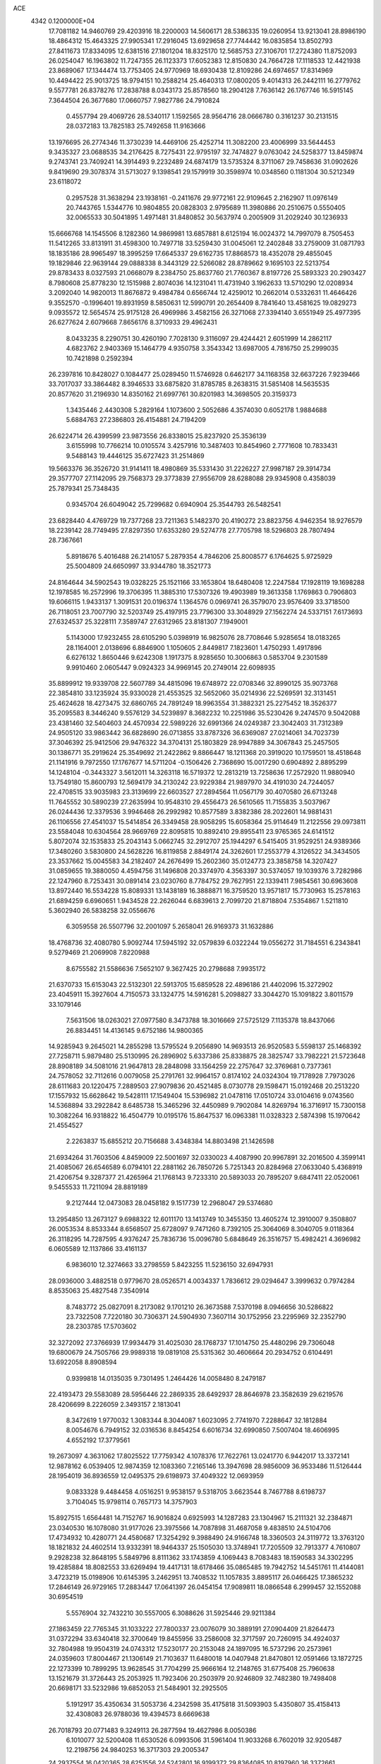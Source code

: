 ACE                                                                             
 4342  0.1200000E+04
  17.7081182  14.9460769  29.4203916  18.2200003  14.5606171  28.5386335
  19.0260954  13.9213041  28.8986190  18.4864312  15.4643325  27.9905341
  17.2916045  13.6929658  27.7744442  16.0835854  13.8502793  27.8411673
  17.8334095  12.6381516  27.1801204  18.8325170  12.5685753  27.3106701
  17.2724380  11.8752093  26.0254047  16.1963802  11.7247355  26.1123373
  17.6052383  12.8150830  24.7664728  17.1118533  12.4421938  23.8689067
  17.1344474  13.7753405  24.9770969  18.6930438  12.8109286  24.6974657
  17.8314969  10.4494422  25.9013725  18.9794151  10.2588214  25.4640313
  17.0800205   9.4014313  26.2442111  16.2779762   9.5577781  26.8378276
  17.2838788   8.0343173  25.8578560  18.2904128   7.7636142  26.1767746
  16.5915145   7.3644504  26.3677680  17.0660757   7.9827786  24.7910824
   0.4557794  29.4069726  28.5340117   1.1592565  28.9564716  28.0666780
   0.3161237  30.2131515  28.0372183  13.7825183  25.7492658  11.9163666
  13.1976695  26.2774346  11.3730239  14.4469106  25.4252714  11.3082200
  23.4006999  33.5644453   9.3435327  23.0688535  34.2176425   8.7275431
  22.9795197  32.7474827   9.0763042  24.5258377  13.8459874   9.2743741
  23.7409241  14.3914493   9.2232489  24.6874179  13.5735324   8.3711067
  29.7458636  31.0902626   9.8419690  29.3078374  31.5713027   9.1398541
  29.1579919  30.3598974  10.0348560   0.1181304  30.5212349  23.6118072
   0.2957528  31.3638294  23.1938161  -0.2411676  29.9772161  22.9109645
   2.2162907  11.0976149  20.7443765   1.5344776  10.9804855  20.0828303
   2.9795689  11.3980886  20.2510675   0.5550405  32.0065533  30.5041895
   1.4971481  31.8480852  30.5637974   0.2005909  31.2029240  30.1236933
  15.6666768  14.1545506   8.1282360  14.9869981  13.6857881   8.6125194
  16.0024372  14.7997079   8.7505453  11.5412265  33.8131911  31.4598300
  10.7497718  33.5259430  31.0045061  12.2402848  33.2759009  31.0871793
  18.1835186  28.9965497  18.3995259  17.6645337  29.6162735  17.8868573
  18.4352078  29.4855045  19.1829846  22.9639144  29.0888338   8.3443129
  22.5266082  28.8789662   9.1695103  22.5213754  29.8783433   8.0327593
  21.0668079   8.2384750  25.8637760  21.7760367   8.8197726  25.5893323
  20.2903427   8.7980608  25.8778230  12.1515988   2.8074036  14.1231041
  11.4731940   3.1962633  13.5710290  12.0208934   3.2092040  14.9820013
  11.8676872   9.4984784   0.6566744  12.4259012  10.2662014   0.5332631
  11.4646426   9.3552570  -0.1996401  19.8931959   8.5850631  12.5990791
  20.2654409   8.7841640  13.4581625  19.0829273   9.0935572  12.5654574
  25.9175128  26.4969986   3.4582156  26.3271068  27.3394140   3.6551949
  25.4977395  26.6277624   2.6079668   7.8656176   8.3710933  29.4962431
   8.0433235   8.2290751  30.4260190   7.7028130   9.3116097  29.4244421
   2.6051999  14.2862117   4.6823762   2.9403369  15.1464779   4.9350758
   3.3543342  13.6987005   4.7816750  25.2999035  10.7421898   0.2592394
  26.2397816  10.8428027   0.1084477  25.0289450  11.5746928   0.6462177
  34.1168358  32.6637226   7.9239466  33.7017037  33.3864482   8.3946533
  33.6875820  31.8785785   8.2638315  31.5851408  14.5635535  20.8577620
  31.2196930  14.8350162  21.6997761  30.8201983  14.3698505  20.3159373
   1.3435446   2.4430308   5.2829164   1.1073600   2.5052686   4.3574030
   0.6052178   1.9884688   5.6884763  27.2386803  26.4154881  24.7194209
  26.6224714  26.4399599  23.9873556  26.8338015  25.8237920  25.3536139
   3.6155998  10.7766214  10.0105574   3.4257916  10.3487403  10.8454960
   2.7771608  10.7833431   9.5488143  19.4446125  35.6727423  31.2514869
  19.5663376  36.3526720  31.9141411  18.4980869  35.5331430  31.2226227
  27.9987187  29.3914734  29.3577707  27.1142095  29.7568373  29.3773839
  27.9556709  28.6288088  29.9345908   0.4358039  25.7879341  25.7348435
   0.9345704  26.6049042  25.7299682   0.6940904  25.3544793  26.5482541
  23.6828440   4.4769729  19.7377268  23.7211363   5.1482370  20.4190272
  23.8823756   4.9462354  18.9276579  18.2239142  28.7749495  27.8297350
  17.6353280  29.5274778  27.7705798  18.5296803  28.7807494  28.7367661
   5.8918676   5.4016488  26.2141057   5.2879354   4.7846206  25.8008577
   6.1764625   5.9725929  25.5004809  24.6650997  33.9344780  18.3521773
  24.8164644  34.5902543  19.0328225  25.1521166  33.1653804  18.6480408
  12.2247584  17.1928119  19.1698288  12.1978585  16.2572996  19.3706395
  11.3885310  17.5307326  19.4903989  19.3613358   1.1769863   0.7906803
  19.6066115   1.9433137   1.3091531  20.0196374   1.1364576   0.0969741
  26.3579070  23.9576409  33.3718500  26.7118051  23.7007790  32.5203749
  25.4197915  23.7796300  33.3048929  27.1562274  24.5337151   7.6173693
  27.6324537  25.3228111   7.3589747  27.6312965  23.8181307   7.1949001
   5.1143000  17.9232455  28.6105290   5.0398919  16.9825076  28.7708646
   5.9285654  18.0183265  28.1164001   2.0138696   6.8846900   1.1050605
   2.8449817   7.1823601   1.4750293   1.4917896   6.6276132   1.8650446
   9.6242308   1.1917375   8.9285650  10.3006863   0.5853704   9.2301589
   9.9910460   2.0605447   9.0924323  34.9969145  20.2749014  22.6098935
  35.8899912  19.9339708  22.5607789  34.4815096  19.6748972  22.0708346
  32.8990125  35.9073768  22.3854810  33.1235924  35.9330028  21.4553525
  32.5652060  35.0214936  22.5269591  32.3131451  25.4624628  18.4273475
  32.6860765  24.7891249  18.9963554  31.3882321  25.2275452  18.3526377
  35.2095583   8.3446240   9.5576129  34.5239897   8.3682232  10.2251986
  35.5230426   9.2474570   9.5042088  23.4381460  32.5404603  24.4570934
  22.5989226  32.6991366  24.0249387  23.3042403  31.7312389  24.9505120
  33.9863442  36.6828690  26.0713855  33.8787326  36.6369087  27.0214061
  34.7023739  37.3046392  25.9412506  29.9476322  34.3704131  25.1803829
  28.9947889  34.3067843  25.2457505  30.1386771  35.2919624  25.3549692
  21.2422862   9.8866447  18.1211368  20.3919020  10.1759501  18.4518648
  21.1141916   9.7972550  17.1767677  14.5711204  -0.1506426   2.7368690
  15.0017290   0.6904892   2.8895299  14.1248104  -0.3443327   3.5612011
  14.3263118  16.5719372  12.2813219  13.7258636  17.2572920  11.9880940
  13.7549180  15.8600793  12.5694179  34.2130242  23.9229384  21.9897970
  34.4191030  24.7244057  22.4708515  33.9035983  23.3139699  22.6603527
  27.2894564  11.0567179  30.4070580  26.6713248  11.7645552  30.5890239
  27.2635994  10.9548310  29.4556473  26.5610565  11.7155835   3.5037967
  26.0244436  12.3379536   3.9946468  26.2992982  10.8577589   3.8382386
  28.2022601  14.9881431  26.1106556  27.4541037  15.5414854  26.3349458
  28.9058295  15.6058364  25.9114649  11.2122556  29.0973811  23.5584048
  10.6304564  28.9669769  22.8095815  10.8892410  29.8955411  23.9765365
  24.6141512   5.8072074  32.1535833  25.2043143   5.0662745  32.2912707
  25.1944297   6.5415405  31.9529251  24.9389366  17.3480260   3.5830800
  24.5628226  16.8119858   2.8849174  24.3262601  17.2553779   4.3126522
  34.3434505  23.3537662  15.0045583  34.2182407  24.2676499  15.2602360
  35.0124773  23.3858758  14.3207427  31.0859655  19.3880050   4.4594756
  31.1496808  20.3374970   4.3563397  30.5374057  19.1039376   3.7282986
  22.1247960   8.7253431  30.0891414  23.0230760   8.7784752  29.7627951
  22.1339411   7.9854561  30.6963608  13.8972440  16.5534228  15.8089331
  13.1438189  16.3888871  16.3759520  13.9571817  15.7730963  15.2578163
  21.6894259   6.6960651   1.9434528  22.2626044   6.6839613   2.7099720
  21.8718804   7.5354867   1.5211810   5.3602940  26.5838258  32.0556676
   6.3059558  26.5507796  32.2001097   5.2658041  26.9169373  31.1632886
  18.4768736  32.4080780   5.9092744  17.5945192  32.0579839   6.0322244
  19.0556272  31.7184551   6.2343841   9.5279469  21.2069908   7.8220988
   8.6755582  21.5586636   7.5652107   9.3627425  20.2798688   7.9935172
  21.6370733  15.6153043  22.5132301  22.5913705  15.6859528  22.4896186
  21.4402096  15.3272902  23.4045911  15.3927604   4.7150573  33.1324775
  14.5916281   5.2098827  33.3044270  15.1091822   3.8011579  33.1079146
   7.5631506  18.0263021  27.0977580   8.3473788  18.3016669  27.5725129
   7.1135378  18.8437066  26.8834451  14.4136145   9.6752186  14.9800365
  14.9285943   9.2645021  14.2855298  13.5795524   9.2056890  14.9693513
  26.9520583   5.5598137  25.1468392  27.7258711   5.9879480  25.5130995
  26.2896902   5.6337386  25.8338875  28.3825747  33.7982221  21.5723648
  28.8908189  34.5081016  21.9647813  28.2848098  33.1564259  22.2757647
  32.3769681   0.7377361  24.7578052  32.7112616   0.0079058  25.2791761
  32.9964157   0.8174102  24.0324304  19.7178928   7.7973026  28.6111683
  20.1220475   7.2889503  27.9079836  20.4521485   8.0730778  29.1598471
  15.0192468  20.2513220  17.1557932  15.6628642  19.5428111  17.1549404
  15.5396982  21.0478116  17.0510724  33.0104616   9.0743560  14.5368894
  33.2922842   8.6485738  15.3465296  32.4450989   9.7902084  14.8269794
  16.3716917  15.7300158  10.3082264  16.9318822  16.4504779  10.0195176
  15.8647537  16.0963381  11.0328323   2.5874398  15.1970642  21.4554527
   2.2263837  15.6855212  20.7156688   3.4348384  14.8803498  21.1426598
  21.6934264  31.7603506   4.8459009  22.5001697  32.0330023   4.4087990
  20.9967891  32.2016500   4.3599141  21.4085067  26.6546589   6.0794101
  22.2881162  26.7850726   5.7251343  20.8284968  27.0633040   5.4368919
  21.4206754   9.3287377  21.4265964  21.1768143   9.7233310  20.5893033
  20.7895207   9.6847411  22.0520061   9.5455533  11.7211094  28.8819189
   9.2127444  12.0473083  28.0458182   9.1517739  12.2968047  29.5374680
  13.2954850  13.2673127   9.6988322  12.6011170  13.1413749  10.3455350
  13.4605274  12.3910007   9.3508807  26.0053534   8.8533344   8.6568507
  25.6728097   9.7471260   8.7392105  25.3064069   8.3040705   9.0118364
  26.3118295  14.7287595   4.9376247  25.7836736  15.0096780   5.6848649
  26.3516757  15.4982421   4.3696982   6.0605589  12.1137866  33.4161137
   6.9836010  12.3274663  33.2798559   5.8423255  11.5236150  32.6947931
  28.0936000   3.4882518   0.9779670  28.0526571   4.0034337   1.7836612
  29.0294647   3.3999632   0.7974284   8.8535063  25.4827548   7.3540914
   8.7483772  25.0827091   8.2173082   9.1701210  26.3673588   7.5370198
   8.0946656  30.5286822  23.7322508   7.7220180  30.7306371  24.5904930
   7.3607114  30.1752956  23.2295969  32.2352790  28.2303785  17.5703602
  32.3272092  27.3766939  17.9934479  31.4025030  28.1768737  17.1014750
  25.4480296  29.7306048  19.6800679  24.7505766  29.9989318  19.0819108
  25.5315362  30.4606664  20.2934752   0.6104491  13.6922058   8.8908594
   0.9399818  14.0135035   9.7301495   1.2464426  14.0058480   8.2479187
  22.4193473  29.5583089  28.5956446  22.2869335  28.6492937  28.8646978
  23.3582639  29.6219576  28.4206699   8.2226059   2.3493157   2.1813041
   8.3472619   1.9770032   1.3083344   8.3044087   1.6023095   2.7741970
   7.2288647  32.1812884   8.0054676   6.7949152  32.0316536   8.8454254
   6.6016734  32.6990850   7.5007404  18.4606995   4.6552192  17.3779561
  19.2673097   4.3631062  17.8025522  17.7759342   4.1078376  17.7622761
  13.0241770   6.9442017  13.3372141  12.9878162   6.0539405  12.9874359
  12.1083360   7.2165146  13.3947698  28.9856009  36.9533486  11.5126444
  28.1954019  36.8936559  12.0495375  29.6198973  37.4049322  12.0693959
   9.0833328   9.4484458   4.0516251   9.9538157   9.5318705   3.6623544
   8.7467788   8.6198737   3.7104045  15.9798114   0.7657173  14.3757903
  15.8927515   1.6564481  14.7152767  16.9016824   0.6925993  14.1287283
  23.1304967  15.2111321  32.2384871  23.0340530  16.1078080  31.9177026
  23.3975566  14.7087898  31.4687058   9.4838510  24.5104706  17.4734932
  10.4280771  24.4580687  17.3254292   9.3988490  24.9166748  18.3360503
  24.3119772  13.3763120  18.1821832  24.4602514  13.9332391  18.9464337
  25.1505030  13.3748941  17.7205509  32.7913377   4.7610807   9.2928238
  32.8648195   5.5849796   8.8111362  33.1743859   4.1069443   8.7083483
  18.1590583  34.3302295  19.4285884  18.8082553  33.6269494  19.4417131
  18.6178466  35.0865485  19.7942752  14.5451761  11.4144081   3.4723219
  15.0198906  10.6145395   3.2462951  13.7408532  11.1057835   3.8895117
  26.0466425  17.3865232  17.2846149  26.9729165  17.2883447  17.0641397
  26.0454154  17.9089811  18.0866548   6.2999457  32.1552088  30.6954519
   5.5576904  32.7432210  30.5557005   6.3088626  31.5925446  29.9211384
  27.1863459  22.7765345  31.1033222  27.7800337  23.0076079  30.3889191
  27.0904409  21.8264473  31.0372294  33.6340418  32.3700649  19.8455956
  33.2586008  32.3717597  20.7260915  34.4924037  32.7804988  19.9504319
  24.0743312  17.5230177  20.2153048  24.1897095  16.5737296  20.2573961
  24.0359603  17.8004467  21.1306149  21.7103637  11.6480018  14.0407948
  21.8470801  12.0591466  13.1872725  22.1273399  10.7899295  13.9628545
  31.7704299  25.9666164  12.2148765  31.6775408  25.7960638  13.1521679
  31.3726443  25.2053925  11.7923406  20.2503979  20.9246809  32.7482380
  19.7498408  20.6698171  33.5232986  19.6852053  21.5484901  32.2925505
   5.1912917  35.4350634  31.5053736   4.2342598  35.4175818  31.5093903
   5.4350807  35.4158413  32.4308083  26.9788036  19.4394573   8.6669638
  26.7018793  20.0771483   9.3249113  26.2877594  19.4627986   8.0050386
   6.1010077  32.5200408  11.6530526   6.0993506  31.5961404  11.9033268
   6.7602019  32.9205487  12.2198756  24.9840253  16.3717303  29.2005347
  24.2937554  16.0420365  28.6251556  24.5242801  16.9199372  29.8364085
  10.8197960  36.3372661  32.2602720  11.2004680  35.5356691  31.9014365
  11.3000954  36.4868130  33.0746307   8.3671086   1.8982722  25.1877511
   9.3158649   1.9060599  25.3143713   8.1466254   2.8047451  24.9734480
  26.4352573  20.8818515  10.7951201  25.7438938  20.2255073  10.8814946
  26.2731256  21.4961514  11.5110675  27.2597651   2.0758239   8.9516155
  27.6708098   2.3033509   9.7855852  26.3793902   1.7853107   9.1898884
  12.3748332  29.5412231  29.5224015  12.9139571  28.7796997  29.3087210
  12.0287630  29.8338502  28.6792902  18.7181656  20.4924726   1.5151037
  18.4747550  19.9709724   2.2799701  18.9232908  21.3573297   1.8703188
  19.7470087  27.7463359   4.4362173  18.7930861  27.8242541   4.4223479
  20.0022955  27.7652149   3.5138811   9.4969259  36.2154207  20.0957513
  10.0755369  35.5392194  20.4481615   8.8593836  36.3719766  20.7923587
   9.1239729  30.5734754  28.5080141   8.6438057  29.9912922  27.9191728
   8.4848857  31.2403531  28.7591587  10.9926784   1.0627301   3.9501625
  11.2669334   0.7434922   4.8098736  10.0995101   0.7344879   3.8465321
  23.9835097  26.2797830   5.5647603  24.4029805  27.1128386   5.7799215
  24.3860746  26.0155363   4.7375076  10.3252363   5.4591377  25.9688499
  11.1559931   5.3020822  26.4176355   9.7523950   5.8209247  26.6450118
  33.7118414  19.2748850   4.6101340  33.9327115  20.1813950   4.3963866
  32.7549807  19.2523234   4.5982807  15.1855391  29.0040868  26.0669053
  15.6445601  28.3033437  26.5300366  14.2618151  28.7577474  26.1146831
   5.7681850   6.7481354  20.9438797   6.6791062   6.4575373  20.8990786
   5.7945680   7.5360727  21.4867338  22.9949612  25.0373212  14.6823380
  23.3331170  25.9123123  14.4918832  23.1049270  24.5545052  13.8631749
   7.6962865  12.5637322  19.3780681   6.9832484  13.0023655  18.9139460
   7.6134050  11.6431389  19.1293305  25.0449194  16.3589927   6.8413029
  25.1629157  17.2942309   6.6750554  25.4344602  16.2181026   7.7042281
   1.4675390  18.2370971  22.7027543   2.1071240  17.5291098  22.7796756
   1.3331785  18.5372073  23.6017053   9.5275156  12.7943745  23.4131398
   8.9480718  13.1710131  22.7508558  10.2737160  13.3929400  23.4468449
  13.3962916  26.4069436   8.4753403  12.9159000  27.2315384   8.4011849
  14.1746332  26.5335677   7.9327700  23.8400628  17.7507197  31.4148661
  24.1564318  18.5776448  31.7786482  22.9000728  17.8858661  31.2949237
   2.4808837   2.9318917  31.3304549   2.2713967   2.0823435  31.7185463
   3.4181868   3.0432733  31.4894797   6.8019066   9.8196572  19.4371451
   7.5708351   9.4365476  19.0149983   6.7496726   9.3788025  20.2851726
   5.9449016   7.8672281   5.4372792   6.6286102   7.4110546   4.9466876
   5.1830560   7.8509338   4.8580058  29.2612803  10.3658346  10.5458444
  28.7290376  10.9858183  10.0472767  30.1563336  10.5223721  10.2448335
  16.6511630  21.9420764   3.6172744  16.2141108  21.9488767   4.4688441
  16.0969778  21.3875769   3.0680559   6.0963404  27.9151783  17.1400357
   5.2248214  27.9213001  16.7442466   6.2017757  27.0240969  17.4733363
   3.7304263  29.8951954  27.4904634   3.9453777  29.5585260  26.6205891
   4.5747135  29.9632438  27.9363112  13.0313925  14.2197145  31.5464492
  12.7874935  15.0683906  31.1769983  12.8167916  14.2927422  32.4764198
  24.8028464  19.9110467  14.3017043  24.1992823  19.7009663  13.5890975
  25.5281570  19.2964383  14.1902913  19.1760734  27.4303164  11.4368856
  19.9021572  26.8605388  11.1831385  19.5968177  28.1873299  11.8444842
  25.1752595  13.0307791   6.9035257  26.1087543  12.8356952   6.8212961
  24.7367189  12.2430998   6.5818499   5.6696961  23.8316595  22.0081194
   6.1961821  24.3934377  21.4393931   4.8193815  23.7787186  21.5717776
  11.5607337  19.6804861  20.9910222  12.4320633  19.3110422  20.8477476
  10.9598406  18.9666377  20.7775278  16.6499730  35.8032101  31.4526879
  16.2752240  35.4549807  30.6436568  16.0406019  35.5269780  32.1372276
  32.0558373  28.7461679   2.8410712  31.5074198  29.3959817   3.2806302
  31.9405987  28.9271170   1.9082211  26.5308843  16.9909294  26.8277375
  26.5491945  17.9479504  26.8250199  26.0658733  16.7625553  27.6326238
  13.5903155   0.7629008  15.6740450  14.4180547   0.5026556  15.2698767
  13.1677000   1.3177641  15.0184881  15.1199445   4.8572349   8.0956698
  14.6968273   4.9348916   8.9507565  15.8347350   4.2366236   8.2376134
  18.5233905  25.1725107  26.3103473  18.1400618  24.3607004  25.9783008
  17.7795983  25.7676007  26.4045431  31.9233975  28.2188063  29.7604226
  31.8089255  29.0451522  29.2910822  31.4758670  27.5705277  29.2166551
   9.4684494  14.5963976  18.4927067   8.8947395  13.8630731  18.7147963
   8.8826009  15.2536043  18.1170836   0.1870911  15.2960022  31.1649357
   0.7015243  15.1159637  31.9518134  -0.2947406  14.4849227  31.0030097
   6.6413258   3.8353091  32.6296334   7.4770046   3.3694609  32.6589293
   6.1123361   3.4213841  33.3115923  20.9268663  26.8672708  30.3368791
  20.7423815  26.3819364  29.5327350  20.4312114  27.6809322  30.2446116
   0.6840721  19.1704395  15.4701332   0.3801561  19.1375064  16.3772067
   1.0482616  18.3002383  15.3078134  28.7411535  16.0504536   0.4761681
  29.5393910  15.8293896   0.9559384  28.7774295  17.0017360   0.3762803
  24.1461358  20.2553727  32.5690391  25.0942089  20.3871233  32.5634565
  23.7812348  21.1393509  32.5282764   9.4708959   6.9236307  32.0581526
   9.7527370   6.3627160  32.7807673   9.8287652   6.5041712  31.2757108
  24.0792548   3.5233360   8.1544917  23.2318222   3.2283170   8.4877390
  24.7219955   3.0314339   8.6655187  15.4241283  28.3105985  19.3083120
  14.6573145  28.5220443  18.7758469  16.0677327  28.9806799  19.0781031
  31.6395440  19.4602095  10.1065147  32.2095756  19.5066444  10.8740689
  31.4618095  18.5261315   9.9963303  34.6399562  13.1243677   6.1933690
  34.3585433  14.0184022   5.9990985  34.4307808  12.6298960   5.4009202
  18.3278712  24.9546545  13.1856096  18.7039665  25.5092468  12.5020809
  19.0239895  24.8726060  13.8374680   9.5758077  14.8668591  32.5188733
   8.9641793  14.2318213  32.1462213   9.2461693  15.0263978  33.4032475
   2.5100543  12.3033128  23.7299178   2.0728839  12.0427406  22.9192292
   2.3248151  13.2388315  23.8119118  30.4333914   6.8250693  19.4521129
  31.3295919   6.5138400  19.3248624  30.0188796   6.7181365  18.5959721
  10.0867351  25.0662835   3.4837409  10.2410529  25.5315251   4.3059137
  10.7457415  25.4153620   2.8836688  20.7791530   4.0391129   4.4770013
  21.6253000   3.6569728   4.2441152  20.7899704   4.9078484   4.0752383
  28.5090259  16.3827465  16.2536077  28.0416979  15.6303978  15.8905541
  28.9184059  16.7991749  15.4951703  28.4389789  20.2972634  30.2978730
  28.0828145  19.4401473  30.0639267  28.6006211  20.7268428  29.4578937
  33.6997481  36.1111367  19.9609427  33.3286989  36.0307626  19.0822537
  34.0819286  36.9885183  19.9802147  26.9341850  26.2592383  29.8923947
  26.1992899  26.3085902  29.2810639  27.5731163  25.6972901  29.4539740
   3.9004420  15.6790378  30.2618848   4.0696563  15.1815190  31.0619307
   4.2247692  15.1176992  29.5576528   5.6753882  18.3621085  19.0096257
   6.1974611  19.1636693  18.9753918   5.0748210  18.4985479  19.7423843
  27.3573939  34.9855576  32.0011163  27.5922017  34.0640875  31.8916179
  27.9394999  35.4538008  31.4026744   1.8529920   2.7750750  13.9709992
   1.8112307   2.4617432  13.0674999   2.5905927   3.3850843  13.9791034
   0.4715912  34.2249749  32.0242746   0.3915083  33.3032533  31.7788202
   1.1577777  34.5667352  31.4510558  22.6573031   1.1752850   3.5589026
  22.7536756   0.2723917   3.8617688  23.1737206   1.6918403   4.1775426
  26.8176070  37.3022327  33.4660080  26.3502718  37.8268347  32.8159139
  26.9765918  36.4654997  33.0291630   2.3809009  22.6560437  22.1365555
   2.3134922  22.0334713  21.4126138   1.4741609  22.8243515  22.3929283
  23.7993585   2.2055415  12.4395211  23.9043597   2.7420992  13.2252134
  22.9799151   1.7314806  12.5809797  28.7007431  10.5862499  22.1264554
  28.9356422  10.9645454  22.9737728  29.4104335  10.8506641  21.5410868
  19.9320303  36.5217215  26.9915206  19.0215267  36.2335808  26.9267903
  20.4359656  35.8160319  26.5862019   6.2924671  20.1253213  26.0866644
   6.6853176  20.9758777  25.8905671   5.3608003  20.3125537  26.2014371
  24.0668020   0.1390695  21.4761178  23.8446910   0.5324891  20.6322461
  24.4625687   0.8527647  21.9763576  24.4149186   2.0269520  24.5135452
  24.1295789   2.9406323  24.5123811  24.3596388   1.7576002  23.5966888
  15.5711039  33.0868577  24.1265539  15.5960464  32.1348198  24.0304626
  14.8242006  33.2499640  24.7025432  31.5360951  27.5900728  32.3648081
  31.8676159  27.7597006  31.4830189  30.5837665  27.6138245  32.2713309
  33.2458854   0.4977831  29.0786156  32.3384273   0.1992713  29.0182643
  33.3715065   0.6963130  30.0065365   6.1427255  24.9108260  17.9049343
   5.9692176  24.0958964  17.4337478   6.1085958  24.6649124  18.8293765
   2.9245203   7.4445975  16.4982151   3.0446767   8.0838424  15.7959614
   3.8081322   7.2832974  16.8290385  27.5779694  29.6815548  23.5805471
  28.4578045  29.3069948  23.6232874  27.1464210  29.1994446  22.8751624
  21.7124816   8.1378206  15.5003231  22.3100595   7.5410657  15.9508962
  22.2851690   8.7089492  14.9883924   7.5633974  18.1953651  14.9053179
   7.7664593  19.1254968  14.8060568   8.1169834  17.7589245  14.2577888
  20.3448750  12.8102748  21.6274554  20.7391012  12.1925270  22.2432517
  20.9211488  13.5741541  21.6525318  28.0485238  34.0073887  12.1568168
  28.2104820  34.6192067  11.4387081  27.8383072  34.5663465  12.9048857
  11.2165676  21.0242585  29.2398090  10.3466124  20.6412696  29.3526323
  11.0769200  21.9668465  29.3306846  27.1522003  22.5076203  13.5547210
  27.3713739  22.6525050  14.4751574  27.9598515  22.1714415  13.1662430
  28.2400504   6.5838421  29.5529365  28.4950870   7.4713642  29.3009590
  28.6264652   6.4606463  30.4199649  10.5844782  13.0192590  13.6694121
  10.2052363  12.1404726  13.6813285  11.5093682  12.8837984  13.8754722
   3.2396702  16.7232478  24.4987500   3.7745531  16.0378639  24.0982740
   3.5498814  16.7714769  25.4030037   4.8691479   6.1526082  18.4252285
   5.1371507   6.4027114  19.3094539   4.2334818   5.4492933  18.5575488
  26.1110401  30.3454409  10.9448641  25.1699088  30.1867352  11.0177771
  26.2319837  30.6614349  10.0494580  25.3217702  35.8154211   9.2709205
  24.6262260  36.1285507   8.6926472  24.9184005  35.1028818   9.7667153
  34.2171870   5.7827288  11.6739413  34.0547321   5.8887219  12.6112810
  33.3914011   5.4482265  11.3240589   1.6661345  15.9982207  18.5934769
   2.0197364  16.3595511  17.7806806   1.7070061  15.0496855  18.4716484
  12.5784920  16.0452207  27.0917710  11.8652262  15.8485147  27.6990522
  12.3311692  16.8800796  26.6941861  20.2672159  20.1076951  23.1307934
  20.7445014  20.3740586  23.9165930  20.1970664  20.9079892  22.6103701
   8.0408752   2.5928841  28.6818686   8.9454867   2.3558051  28.4776544
   7.5144304   1.9119679  28.2630122  13.5345173  29.7967611   0.5262749
  12.9785527  29.6093817  -0.2300479  12.9348205  30.1523540   1.1821325
  10.2422105   6.2741536   8.6395886  10.5701606   6.6072007   7.8042682
   9.3898045   5.8937063   8.4277024  19.2160526   8.2246760  15.9295781
  20.1468590   8.0352742  15.8114331  19.1411470   9.1657249  15.7713124
  26.5216749  23.8590865   3.5296188  25.8523176  23.5536772   2.9173134
  26.4374742  24.8125325   3.5205215  21.9835678  36.1566269  18.0767841
  21.2020323  35.8588066  18.5423345  22.4575320  36.6856661  18.7184284
  22.3798685  13.7280358   2.4187652  22.0200548  14.6147351   2.3957382
  23.3286797  13.8544830   2.4181556   2.7318070   9.3427943  32.4762049
   2.7638672   9.0540343  31.5641623   2.4685250   8.5631553  32.9651605
   8.6269960   3.7170439  15.8376720   8.0137909   4.1620854  15.2527365
   8.2989771   3.9055762  16.7169280  16.5206862  25.7409156  18.5425140
  16.3608045  26.6840892  18.5755773  15.6472684  25.3494229  18.5528378
  19.1384746  32.2952268  31.4346840  19.2332556  33.2424234  31.3343496
  19.9915005  31.9411901  31.1832150  24.3807056  29.2168432  32.6707739
  25.3096010  29.2101349  32.4398188  24.0302372  28.4178434  32.2770697
  33.2074931  25.4075493  26.9812752  33.4885426  24.7120978  27.5759097
  33.5789036  25.1626376  26.1337468  30.8485740   3.6722919  18.5480037
  31.7780827   3.8985144  18.5806964  30.4750988   4.2849636  17.9144569
   0.9205614  17.5140999   4.8776865   0.0426327  17.8435442   4.6854899
   1.2348797  18.0712347   5.5897516  11.5825623  12.5814817   6.8127543
  10.6668555  12.7477896   7.0364830  11.7926051  11.7605585   7.2579498
  16.8102065   3.2400235  19.0522850  16.0527056   3.7580210  19.3245033
  16.5450164   2.3321771  19.1996656  31.2798870  22.6454574   2.2610900
  31.5921544  23.4713077   2.6308090  31.9927828  22.0269176   2.4205259
   3.2297515  23.6664557  17.6502640   3.9998031  23.2287171  17.2874455
   2.5534539  23.5541618  16.9822494  19.5920121  14.6942925  13.8040401
  18.7655364  15.0894664  13.5265380  20.2049302  15.4281011  13.8497360
  22.1290661   6.4942906  31.5872934  21.6470628   6.2122484  32.3646973
  23.0231477   6.1859540  31.7348688   0.6298672   3.9242194   7.6141696
   1.1805183   3.6416613   6.8839805  -0.1737239   3.4127335   7.5200663
  18.3407056  18.7997606  11.7944848  18.4790622  19.7418228  11.8925054
  17.8671215  18.5436077  12.5858985   9.3658663  25.6960257  13.4166692
   9.3565316  24.7388946  13.4099765   9.6444583  25.9390115  12.5337331
   0.3408523  12.7140752  14.0035899   1.0921533  13.2506301  14.2563499
   0.3903387  11.9480949  14.5754789  29.8187786  34.6551578  29.7183875
  30.1809898  34.0443709  29.0765353  30.5800225  34.9690615  30.2064491
  13.7076162  11.9513551  13.3541769  13.9690237  11.6195210  12.4952333
  13.9793318  11.2685866  13.9675525  29.7581118  34.0729411   5.6211418
  30.3480273  33.4186385   5.9954673  28.9584831  34.0005308   6.1422776
  14.6923801   6.9139221   6.0404878  14.7477733   6.5999787   6.9430414
  15.5948759   7.1306445   5.8064693  26.7614673  37.0959082   3.2647677
  26.7578655  37.2151044   2.3150251  25.9878881  36.5607243   3.4419263
  31.6348636  16.4566879   3.8904111  30.7971497  16.0376886   3.6931631
  31.6245065  17.2654978   3.3785995  34.4354285  34.0963036  25.4767570
  34.5062277  34.9692733  25.8629476  33.6220099  34.1225605  24.9728793
  30.2441301  17.1506558  26.3631884  30.3013613  17.2182348  27.3162831
  30.3905038  18.0434411  26.0505528  32.3739983  12.7953411  23.7273820
  32.3557258  13.6906112  23.3891670  32.7942148  12.2860343  23.0343765
  20.6475995  25.2024505   1.4484618  21.0717378  24.6063985   0.8311608
  20.2711991  24.6283805   2.1155437  26.6339547  13.2793964  10.7567444
  27.3882982  13.2668194  10.1676438  25.9105908  13.5913341  10.2129877
   0.9342876  10.8970599   8.8458637   1.0962605  10.7209173   7.9190571
   0.5425379  11.7703278   8.8587986  21.3621070  23.5687048  25.1735451
  20.9374377  22.9373750  25.7543295  20.9434896  24.4041698  25.3808843
  34.8014762   5.3955169  21.1056766  35.1166117   4.7819563  21.7693518
  34.1561778   5.9336723  21.5641639  25.0898583  12.4415483  15.3069270
  25.7884561  12.3914747  15.9593728  24.6020263  11.6251392  15.4152228
   8.0828674  15.4031584  13.3224758   8.8529006  15.9687543  13.2643206
   7.9648598  15.0671230  12.4340017  32.9228155  19.1967573  20.9777132
  33.3008608  18.3546860  21.2311487  32.2667420  18.9755467  20.3167553
  20.5676474  11.5261881   2.1527156  21.2345245  12.2109771   2.2034196
  20.0271664  11.7733010   1.4023509   3.1912465  19.8503883   9.0278592
   3.5172080  19.7630811   9.9236038   3.3023366  20.7785559   8.8219567
  33.2140338  35.5672707   6.7945902  32.3987075  35.9966705   6.5355717
  33.0377525  35.2279721   7.6721056  23.1748307  34.2566551  12.0680433
  23.4621252  33.9356451  11.2132648  22.9911286  35.1852286  11.9257873
  18.3144789  33.8267652   1.4046415  18.7974502  34.6468776   1.5065539
  17.4093254  34.0537966   1.6176807  11.0521692  26.4997735   5.3711712
  11.9977787  26.5967747   5.2587198  10.9537613  26.0943069   6.2326494
  31.6065918  23.2177343   9.0408825  31.1255498  23.1632451   8.2151335
  31.6859672  24.1564656   9.2103371  34.2781030  36.4460059  16.1411395
  34.7350672  35.9029255  15.4988940  33.6072062  35.8700632  16.5077719
  16.2437167  17.8327995   1.5877675  15.9631909  16.9267201   1.4590927
  17.1986319  17.7838685   1.6322031  30.0084834   8.7951321  27.9090780
  30.7207614   8.8934840  28.5409157  30.4349677   8.4706097  27.1159651
  12.6972418  23.9285880  22.8612895  12.0183997  23.3842672  23.2601881
  13.2554029  23.3091613  22.3911846   7.2571285  15.3765520  26.4830730
   7.5470209  16.2215727  26.8267796   7.4009682  15.4399478  25.5388681
  33.6683391  29.5940674  21.3264415  33.1907463  28.8243649  21.6357875
  33.6642367  29.5112146  20.3728428  10.8314263   7.2280756   6.2361397
  11.1227034   6.3742215   5.9162608  10.4585579   7.6577635   5.4663544
  20.9266300   4.2999309  18.5366228  21.0372314   5.2501306  18.5700867
  21.2048362   3.9958465  19.4005475  21.0995814   3.0747102  28.0570208
  21.1902944   2.2142722  28.4664709  21.1396258   2.8981081  27.1171059
   0.4318758  33.2215954  22.5620451   0.7418579  33.9444053  22.0164364
  -0.0332579  33.6474483  23.2821366  30.3611117  22.7413692  -0.2411359
  30.0363929  23.6384523  -0.1634734  30.7680306  22.5597602   0.6060164
   7.9799818  32.1527450   2.9700532   7.0588060  32.4018774   2.8952199
   8.3655129  32.4061002   2.1313585  23.9286792   4.6149125  27.8774265
  23.1887246   5.2113599  27.7636304  24.6958957   5.1380270  27.6451296
  14.1738373  24.6658155  18.4486383  13.9297394  23.7730290  18.6927289
  13.4978656  24.9377020  17.8278550  16.5443667  20.4670810  29.3254823
  16.4261900  19.9606515  28.5218685  16.7996645  19.8187634  29.9817895
  23.2234642   1.8272772  19.4943763  22.3388707   1.7163461  19.8428308
  23.3670518   2.7736138  19.5022228   7.6866546  37.0819911  26.8374953
   6.9041652  37.1444765  27.3852523   7.6870832  37.8918137  26.3271826
  11.8804032   0.4755287  21.7103469  11.1239112   1.0203085  21.9275256
  12.2944299   0.9236546  20.9727854   1.5832317  14.5252063   0.4649839
   2.4996503  14.5269373   0.1885682   1.5620906  13.9380128   1.2206218
  21.5217989  31.4505272  30.6571556  21.9621665  30.8700494  30.0363870
  21.8609149  32.3218736  30.4522468  27.8528243  17.7584361   3.2275585
  28.2073104  17.9193522   4.1020169  26.9532804  17.4705383   3.3830177
  10.5932486  17.7183653  15.6813640  10.8177565  16.7921420  15.5922668
  10.6399940  18.0630020  14.7895837  19.6768742  29.3032783  30.4236644
  19.4582602  29.2547118  31.3542992  20.1212995  30.1453669  30.3256606
  14.5025421  24.2243538   3.3190241  15.3375681  24.2087219   2.8513502
  13.9854650  23.5308890   2.9091830  15.6233985  28.9854528  15.1508223
  15.5536208  28.0622926  15.3940056  15.4474697  29.4609662  15.9627138
   7.9769881  11.3363982  16.5540366   7.4634420  12.1004710  16.2919394
   8.8765999  11.6591077  16.6068491  11.9538730  26.6957206  14.8702321
  11.0681814  26.4021771  14.6566564  12.0034813  27.5840041  14.5170702
  23.7874701  21.4784739  20.9077732  22.9955427  21.8885319  21.2555308
  23.5232977  21.1319970  20.0554830   8.4032572   1.2106819  15.2176213
   7.7973043   1.0559660  15.9422701   8.5013820   2.1623297  15.1864798
   4.1047781   0.5435567   0.9056552   4.3650438   1.4618654   0.9777851
   3.4324931   0.5379568   0.2243085   7.9493571  22.2106006  28.0051087
   7.4038719  22.2642775  28.7898358   7.9592123  21.2794597  27.7834979
   3.3019996  35.6727101  23.0977656   2.6174502  36.3396638  23.1506489
   3.0868062  35.0528379  23.7946745   8.5895853   9.1633229   9.5008696
   8.8068368   8.3269222   9.9125339   8.3663235   8.9352727   8.5984400
  30.9969795  10.7884024  15.4199120  30.1722526  10.6528748  15.8864842
  30.9051510  11.6518127  15.0170200  19.5161001  10.3440764  31.7340673
  19.1765557  10.5985096  30.8760433  18.8074628   9.8381268  32.1316600
   4.9502170   1.3062523  27.7099238   4.2570380   1.9214745  27.9491647
   5.0318384   0.7300414  28.4698914  30.3835915   8.3534316  12.5196108
  30.1037348   9.0983811  11.9876688  31.1762488   8.6586113  12.9609627
  22.3047873  19.1704221   1.1399397  22.8732390  19.7231042   0.6036216
  21.4679163  19.1655112   0.6753380  22.1787362   5.8187057  26.0821277
  22.2009728   6.7445915  25.8403161  21.7236348   5.8019064  26.9240495
  16.9166432  16.1237451   5.0392727  16.7071565  16.8391989   5.6396667
  16.4049157  15.3822072   5.3625194  15.0105303   6.3097021  22.4021910
  15.9666801   6.3541512  22.3963826  14.7445724   6.9581247  23.0541468
  20.2813227  29.5390032  20.4942310  20.9867106  30.0993868  20.8176967
  19.4804963  29.9500572  20.8197205  28.4776884  27.3684671  31.6701371
  28.8178881  26.6952696  32.2594598  28.0837690  26.8782414  30.9485153
  15.3094128   2.7511462   2.8862836  15.8729190   3.3957884   2.4583479
  14.6059012   3.2696614   3.2767261  21.3355941  35.8357022   4.4140808
  20.3964756  35.8302130   4.5991701  21.5239405  34.9496426   4.1047981
  20.7731115   3.0338149  11.7751981  19.9989481   3.5955782  11.7387986
  21.2558764   3.2391247  10.9745622  26.4104279   9.6602305  17.3130120
  25.5931346  10.1166529  17.5128672  26.6881519   9.2886228  18.1502747
  17.7218407  35.0464773  12.7867992  18.1366698  35.0183610  11.9246170
  18.4356107  34.8770181  13.4016551  26.0051348  26.1257323  11.7109701
  26.7463891  26.1412709  11.1055509  26.3879236  26.3323275  12.5636266
  13.7611532  14.6314617  24.2361399  14.3830713  15.3582476  24.2010404
  14.1248192  13.9760724  23.6407882  24.0994381  16.0385365  11.6388696
  24.6716690  15.5344275  11.0603736  23.8475436  15.4202438  12.3247960
   6.4981793  31.8588356  27.7248510   6.1541984  31.8160384  26.8326193
   6.5400801  32.7948371  27.9207523  27.0722718   8.3727947  26.2207475
  27.5190818   9.1260178  26.6070733  27.4602585   8.2848004  25.3501413
   1.5314261  11.3805593   5.7020530   1.0527537  11.1781503   4.8982277
   1.0985207  12.1607736   6.0485936   8.1388036  21.9258153  17.1228119
   8.5569590  22.7866330  17.1035531   8.8351353  21.3157881  16.8794586
  13.9492097   9.3123002  18.2962617  14.6035752   9.4169126  17.6055419
  13.8945580  10.1751284  18.7070809  12.3608308  10.5900920  27.8335726
  11.4145317  10.5417459  27.6978800  12.5269189  11.5105845  28.0368956
   2.6928800   9.9129446  18.0563588   3.5271275  10.2759938  18.3537781
   2.9383853   9.2120753  17.4524208   1.2668309  25.9340981  20.2759247
   1.2231830  24.9915647  20.4370385   0.8405042  26.3272510  21.0374418
  13.7936530   7.9695421  26.8021031  14.2370854   7.6635278  27.5932762
  13.0577626   8.4891147  27.1257411  30.7523278  17.9550105  18.7281345
  31.5982470  17.5953040  18.9950872  30.9580102  18.5277232  17.9892660
  34.8223044   6.9171184   2.9575973  34.6305014   6.4284114   3.7579777
  34.4117035   7.7709371   3.0940975   4.7073724   3.2166398   1.1969316
   4.6544292   3.0130172   2.1307232   3.8946833   3.6855979   1.0075997
  33.0338134  15.2373317  10.2402065  33.8299262  15.6942493   9.9687982
  33.2530842  14.8594164  11.0918709  12.3949982  18.9334361  26.1662156
  13.0434025  19.6292906  26.0585572  11.9138115  18.9243323  25.3388050
  22.9106590   3.6255510  30.8398831  23.1876917   3.0753353  30.1072526
  23.6558171   4.2047413  30.9996009   9.7881560  16.5824604  30.1879998
   9.3934734  16.2630130  30.9994250   9.4833741  15.9718415  29.5168185
  16.6347203  17.8772718  13.6293365  16.1092609  18.5370355  14.0819248
  16.0515543  17.1228771  13.5454446  26.4893892   5.7666021   9.5039885
  25.9748282   5.2284140  10.1054970  27.3699517   5.7701082   9.8792607
  25.0964166  10.8370564  27.6814540  24.7692799  10.4653124  28.5006120
  26.0327132  10.6381436  27.6852283  29.1309844   3.7176220  22.3056119
  29.8288482   3.1048963  22.0736957  28.5965785   3.2423283  22.9418022
   8.8585778  34.4682338  25.9494935   8.1677518  35.1058494  26.1295978
   8.6330732  34.1064282  25.0924776   5.6939739  20.3737525   0.4783777
   4.8529649  20.8267211   0.4170970   6.3247526  20.9879440   0.1027198
   5.8385781  23.2705268   5.6029081   6.6292376  23.7392202   5.8701457
   5.2716992  23.9479377   5.2341337   2.3137617   2.4276584  28.6202364
   1.4386589   2.6292127  28.2888713   2.3098234   2.7530483  29.5204240
  27.1848746  14.0719673  21.6559763  27.6329893  14.7799750  21.1932127
  27.4224782  14.1981878  22.5745865   2.7580706  26.3378739  29.5988334
   2.6849417  27.2551204  29.8625435   3.6950329  26.1484232  29.6482490
   7.7784819  14.8147289  10.6515809   8.6299871  14.6220379  10.2591006
   7.1699549  14.2267236  10.2041700  24.2747666   4.0388400  14.2093697
  23.8914521   4.8627372  14.5101940  25.0892631   3.9582966  14.7056963
  23.2875833   4.3810458  24.1723988  22.9345061   4.7799583  24.9676579
  22.5484534   4.3641683  23.5644235   4.0841316  13.9583723  32.3615772
   3.6290163  13.3158402  31.8172846   4.6389766  13.4334577  32.9385032
   5.5913634   0.1830866  19.8656657   5.4813571  -0.5381072  20.4853512
   5.0541940   0.8901012  20.2231727   6.7765317  25.8969575   5.7557810
   7.5228857  25.5754874   6.2615918   6.4062281  26.5967757   6.2937044
  28.5743657   6.3154887   3.7529852  29.2506876   6.8723768   4.1385966
  28.9769912   5.4484429   3.7044452  10.7069968  11.9324580  20.4014164
   9.8170581  12.1935978  20.6381588  10.7172407  10.9825969  20.5192757
  15.5046099  27.2627072  22.0860598  15.6198128  27.4913561  21.1637367
  16.2661165  27.6429045  22.5239976  34.7415912  28.9889981  32.6599094
  34.8000425  28.4202838  31.8921989  33.9439893  29.4993160  32.5197716
   0.9654850  14.3094257  23.3981343   1.1427191  14.5179726  22.4808949
   1.3972217  15.0077341  23.8902732  33.4754279   5.4460856  14.4441395
  34.1423385   5.7614206  15.0540788  33.7856530   4.5810791  14.1762666
   5.4393701  16.1644561  14.8626878   5.5086219  15.9170365  13.9406142
   6.1001914  16.8473285  14.9777195  27.1509868   7.8880172  11.7565540
  27.0952151   8.0329925  10.8120417  27.5558604   7.0249686  11.8429049
  12.0977773  10.8526670   4.5365057  11.8950826  10.1612129   5.1666152
  12.1118517  11.6552618   5.0579223  28.4149457   6.7095800  32.4141856
  29.1648427   6.1210738  32.5010576  28.1461544   6.8896211  33.3150564
   2.5292904  20.8676184  19.8385043   2.7983567  21.0078129  18.9306604
   3.0458566  20.1155660  20.1280009  27.3522693  22.4125597  26.5045624
  27.9416283  21.6652722  26.4023416  27.3439587  22.8305794  25.6435036
   2.8521175  36.6213992  17.7922516   3.5911002  37.2039600  17.9676350
   2.1918424  37.1862861  17.3907900   5.1206705  32.3281219  15.1367511
   5.1918928  32.5078009  16.0742343   4.6888225  33.1027153  14.7765509
  17.5337808   6.5674132  29.4732876  17.5014714   6.0715306  28.6551871
  18.4253627   6.9139540  29.5082597   3.4871483  33.4026482  13.0581350
   4.1222562  33.0271825  12.4483028   3.3032487  34.2736377  12.7062969
  15.3389378  17.3789033  30.3432315  14.4587661  17.1818018  30.6636698
  15.5516106  16.6482904  29.7625364  12.3982544  21.7286046  17.0344392
  13.3150129  21.4877521  16.9011134  12.3047178  22.5708405  16.5893309
  14.2197074  14.8825437   5.6662451  14.0867475  15.4151600   4.8821065
  14.4314998  15.5153241   6.3525139   6.9833223  13.5947858  14.9946051
   6.7636464  13.0366906  14.2486131   7.5470504  14.2753384  14.6267863
   1.3403723  33.6792431  10.5517068   2.2811792  33.7527293  10.3913510
   0.9951411  33.2596799   9.7636624  24.9068650  11.3554738  11.7515779
  25.6066167  11.9969702  11.6288516  24.2201105  11.6310499  11.1444058
  32.4188662  34.4515597   9.1821564  31.4904219  34.5891514   8.9942959
  32.4600140  34.3630816  10.1343698   3.2175709  29.7431278  24.1520581
   2.4291392  29.6093530  24.6780919   3.2992998  28.9417908  23.6349399
  13.9376841   5.5503838  10.6503143  13.0904714   5.9902456  10.7209125
  14.2532260   5.4921918  11.5521340  14.9802681  35.7356573  28.4606637
  14.2186795  35.8745943  29.0236124  15.1972811  36.6079694  28.1317128
   7.1654150  22.6949847  25.4271585   7.3728519  22.8136475  26.3540462
   6.6334972  23.4580213  25.2011706  31.7608711  11.5213087  28.5501313
  31.4134545  12.1126676  29.2178349  32.7089543  11.5440294  28.6799541
  25.8176978  29.8317184  26.1489351  26.1902872  29.6203880  25.2929278
  24.9510926  30.1871960  25.9517983   9.8365199  29.0158493  15.1526491
   9.4323530  28.2860966  15.6220552   9.3492974  29.7868062  15.4432888
  34.1064321  17.4586950  29.9411522  34.5368503  17.0486760  30.6913898
  34.3872984  16.9370412  29.1893389  10.5914761  36.9710090  27.6912001
  11.0284468  36.3294034  27.1311727   9.6596482  36.8566511  27.5045160
   7.7420459  20.0070596  19.3562715   7.6250217  20.4848776  20.1773848
   8.1669843  20.6351199  18.7721486  23.0118227  30.3303286  25.7481923
  22.4793373  29.9831111  26.4638257  22.5256189  30.1028253  24.9556774
  14.6619590  25.0857619  25.2218676  15.4021355  24.7526156  24.7145372
  13.8928870  24.8658218  24.6961428   7.5546865  20.7727575  10.2581867
   8.2509722  21.4259828  10.3268512   6.8303475  21.1406714  10.7643530
  33.5750420   4.1728972  17.3505969  34.3685847   3.7221132  17.6392411
  33.1434512   3.5483869  16.7675461   5.5393142  22.2383737  16.7894931
   5.0128538  21.4428709  16.8685280   6.4367198  21.9490522  16.9543814
  23.7004578  12.8971081  26.4674786  24.4343524  12.3540019  26.7549959
  24.1057619  13.7161870  26.1827502  17.3338713  10.2872865  10.1581783
  16.6805476  10.5821521  10.7925711  17.3634715  10.9846334   9.5031493
  19.3278151  14.6993387   8.5952874  19.1456007  15.6368300   8.5309465
  19.0078502  14.4521472   9.4628994   6.0449567  19.5695399  12.2894014
   6.8063462  19.8427283  11.7776535   6.1197295  18.6166038  12.3399356
   0.1391591  21.3666224  31.7099025   0.0119720  22.2196912  32.1250277
   1.0859107  21.2993551  31.5859340  17.4421729  19.2163575  31.7250887
  16.7926462  18.5478827  31.5071708  18.0038082  18.8003903  32.3791292
  24.7769114   7.0634544  18.4082858  25.7152998   6.9355579  18.2693562
  24.6570312   8.0125360  18.3750474   1.4962263  19.2493996   2.6249293
   0.6416922  19.6110167   2.3899049   1.3461362  18.8019811   3.4577087
  18.6905025  17.8824914  19.2762533  18.8983086  16.9511218  19.3510807
  19.2929612  18.3118636  19.8836370   3.1300777  34.3754178  19.1547164
   3.4780955  34.9543489  18.4765172   2.2783500  34.7515562  19.3767787
  28.9010342  34.7118199   3.2010087  27.9632504  34.8071377   3.3674658
  29.2517693  34.3422179   4.0113241   4.5761545  16.4166305   5.4226951
   4.7432720  17.2093325   5.9325255   5.4468336  16.0787861   5.2129070
  21.6413424   9.2279584   0.9270155  21.3095244  10.0015247   1.3827828
  21.0552110   9.1216106   0.1777679  24.2089958   8.9905659   2.0698308
  24.6107100   9.5330549   1.3911827  23.2735904   9.0074312   1.8674348
   7.9147661   5.8525093  27.8132409   7.2073493   5.7700563  27.1737139
   7.5994674   6.5074272  28.4360580   0.6392012  36.2749880  22.9775207
  -0.3139263  36.1867878  22.9769060   0.7928855  37.2142447  22.8754921
  17.9594474  34.6557531  23.7009406  17.3856143  33.9010308  23.5692530
  17.8746810  34.8615313  24.6319089   4.3388751  29.4651306  15.0876867
   3.3970369  29.4357856  15.2559470   4.5631997  30.3940393  15.1428138
  13.1118379  11.4701573  24.1956519  13.4481804  12.0083271  23.4790775
  12.8775583  12.0991882  24.8780484  24.1652218  22.4551267  13.4887166
  25.0409543  22.8415417  13.4859028  24.2651280  21.6389761  13.9787664
   9.5282935   3.4855940  20.5134520  10.0863740   3.1577151  21.2186282
   9.3395635   2.7142181  19.9790438  33.1840824  16.4633786  19.0813987
  32.5520441  15.8165767  19.3950973  33.8028929  16.5639545  19.8047174
  11.8207261  22.3913716   6.8322121  11.3890170  22.7830283   6.0729598
  11.1545989  21.8239699   7.2202349   7.1418563  17.1349491   8.0647984
   7.6972457  17.7533146   8.5395600   6.4736699  17.6816784   7.6514634
  31.8736822  22.3234086  11.7534618  32.0305724  22.5211102  10.8301356
  31.5324312  21.4291054  11.7522884  20.2253498  17.7688246  25.3674808
  20.1067254  18.3720838  26.1011281  19.5318780  18.0027170  24.7505343
   6.0874344  27.3999935  21.1024779   6.3770579  28.2998777  21.2526732
   5.3102713  27.4874685  20.5505744   1.0687871   0.6893069  26.1751856
   1.5894094  -0.0862496  26.3842223   1.6289850   1.2045067  25.5946865
  32.9786618  11.7547014  16.9874772  32.1891659  11.4806642  16.5207528
  33.1313924  12.6526212  16.6931218   3.0439258  20.4070429  16.6989219
   2.1852313  20.0078813  16.5591166   3.5237503  20.2327776  15.8892109
   2.5199804  32.9585007   5.5574083   2.7811138  33.6677231   4.9700032
   2.1191489  32.3066085   4.9824280   4.7617879  11.6310225  19.1087808
   5.3693260  10.9003901  19.2241309   5.0302227  12.0379640  18.2850252
  11.0741070  17.9979664   7.3420767  10.2505606  18.1756462   7.7964256
  10.9300545  17.1589143   6.9045012  24.6764353  23.3509237  16.9399707
  23.8860554  23.5464306  16.4366732  24.6036384  22.4194364  17.1479704
  17.8942017  37.1235360  22.4480555  16.9826927  37.1109843  22.1561213
  18.0032329  36.3026996  22.9282342  25.2550904  21.7775434   5.4618074
  24.7751801  22.1695654   6.1913530  25.7104544  22.5129789   5.0519171
  20.2945678  21.2403429   4.4225079  21.1106600  20.7408826   4.4501613
  19.6085917  20.5857729   4.5536819  13.5754962   7.6669874  20.3483848
  14.0503560   8.1608732  19.6799412  14.2499124   7.3992799  20.9726662
  23.7162662   6.2504018  15.7810206  24.3594775   6.8653612  15.4284074
  23.9028986   6.2204325  16.7193713   4.6322067  19.9794481  30.3647921
   3.8297389  19.6970687  30.8035849   4.6784127  19.4368201  29.5776125
  10.2261762  29.7008718  12.5338518   9.5804768  29.4223034  11.8844646
   9.8279355  29.4826609  13.3764787   6.4260590   9.6350213  11.5528660
   7.0483950   9.5066713  10.8370056   5.5908988   9.3250365  11.2026537
   5.4470737  27.1190534   7.8144666   5.5922407  27.7917576   8.4797691
   4.5529599  27.2729661   7.5093384  25.9940708  16.8287481   9.4596496
  26.3977106  17.6751606   9.2675753  25.4099346  17.0038779  10.1974479
  11.0814080  19.1630995  23.9829335  10.1589827  18.9339220  23.8696150
  11.3144036  19.6241287  23.1770818  22.0801764  23.2004588   4.1419297
  22.4290163  23.1426900   5.0314270  21.3395381  22.5941236   4.1352701
  26.8557268  12.9155059  17.3203502  27.4852103  12.2631148  17.6275442
  27.3587921  13.4726659  16.7264396  17.5562038   0.3167605  10.8060383
  16.6240627   0.1150194  10.8875567  17.7148036   0.9883923  11.4693548
  19.5854329  36.3372103  20.2285918  19.3087046  36.5746613  21.1136174
  19.3508073  37.0949675  19.6928803   6.5179385  30.8537783  21.1264061
   6.8991063  30.5558225  20.3004731   5.8739123  31.5134027  20.8688062
  28.8881991  12.7708649   9.0253189  28.6039782  12.8423883   8.1140919
  29.8111420  13.0241221   9.0089177  11.7093603  30.6782773   6.2337975
  12.1877933  30.8835189   5.4305481  11.4735464  29.7550471   6.1428597
  17.8264296  28.1652829   8.4995372  18.3783813  28.0461775   9.2724506
  17.0074436  28.5225583   8.8428273   6.5735551  15.2559760  32.3315957
   6.4170423  16.0795268  31.8695353   5.7005604  14.8871948  32.4661785
  16.6883129  11.4543721  31.1716453  15.8950271  11.2741981  30.6671982
  16.9789866  10.5946830  31.4760715  19.7018519  10.8701098  15.6189155
  19.1728088  11.6547393  15.7627963  20.4775909  11.1859389  15.1555444
  10.8714518   8.4260106  20.1143649  11.7256067   7.9948810  20.0864605
  10.8157804   8.7903036  20.9977805  27.9397171  16.9756731  29.8957263
  28.3897598  16.2406977  30.3122652  27.0770030  16.6297458  29.6670551
  11.6413935  15.1843562   8.2864446  11.4681748  14.6224686   7.5311238
  12.2418495  14.6752723   8.8309793  17.8107403  31.1237029  20.3214748
  17.0562016  31.5937237  19.9665330  18.3939420  31.8126716  20.6399552
  20.5104124  24.9128029  28.1787341  21.0182859  24.1809078  28.5289140
  19.6310946  24.5559480  28.0534878  29.6344973  30.8856644  25.5627054
  29.5370095  31.7520728  25.1676555  28.9346858  30.3634825  25.1705042
  30.3031230  18.3826198   1.9197182  30.1982179  18.9889392   1.1865036
  29.4127448  18.2373187   2.2396340   8.3078270  34.1201083  23.2661888
   9.0287144  33.5744820  22.9517923   7.5533045  33.5314670  23.2869044
  28.6943863  18.3553876  10.5974282  29.3563826  17.6887134  10.4142937
  28.2546813  18.4931269   9.7584292  21.3131976  18.9048058   9.4857296
  20.5228755  19.4446278   9.5003901  21.7209893  19.1000464   8.6420360
  16.4054352  16.3314790  16.5863564  16.7295620  17.2268851  16.6834213
  15.5001773  16.4349281  16.2930338  33.0741388  32.3611836   2.9388791
  33.3374516  32.7497146   3.7731105  32.6572568  31.5341929   3.1808039
  19.0901364   3.6738263  14.4040825  18.8308570   3.6379892  15.3248005
  18.5815052   4.3983993  14.0400495  10.9203967  33.3104162  14.3835616
  11.0760528  33.6620982  15.2601018  11.7644594  33.3917003  13.9395086
  17.3347208   3.5466283  24.0351080  16.9975578   4.2098364  23.4328555
  17.9307113   3.0201386  23.5023455  14.4292455   4.1366273  13.0858106
  14.9585381   4.0783550  13.8812259  13.6040073   3.7094375  13.3154247
   8.4235366  31.1000465  31.8498920   7.7550259  31.5328643  31.3188608
   7.9350248  30.4797746  32.3910490  27.7410228   0.9343551  22.4160418
  28.4930938   0.4325027  22.1017725  27.2098216   1.0847943  21.6341051
  33.3298894  28.7107888  26.4239788  33.9023537  29.3737823  26.8099272
  32.4675073  29.1252825  26.3970726  15.3676541  19.1136731  26.9569779
  15.3629818  18.1751227  27.1449492  15.1146364  19.1747205  26.0358443
  21.7318375  16.6610353  14.0284451  22.1080451  16.5502091  13.1552801
  22.4701865  16.5370944  14.6248605   0.4143674   2.6075221   2.6620630
  -0.4597515   2.9971076   2.6813263   0.8365255   3.0039361   1.8999146
  30.4058522  17.5826010  22.7116874  30.5356282  18.3526234  23.2652718
  30.0885613  17.9358558  21.8805620  30.1306876  35.9012865  22.5486481
  30.9073699  35.6694520  23.0578134  29.6325637  36.4828417  23.1230156
  13.7764241  34.3033019   9.9080013  13.8922920  34.3770778  10.8552941
  13.5604770  33.3819405   9.7641545   8.1048543   4.6121477  24.1408394
   8.4978481   4.9226850  24.9565320   8.6021411   5.0534088  23.4521985
  29.5708375  31.6351349  17.7291474  29.1257061  32.3287027  18.2160290
  28.8733702  31.0246321  17.4902800   5.6906157   3.8952456   8.5775510
   5.3801809   4.7617984   8.3149708   4.9238932   3.3291220   8.4888237
   9.2157148  34.0651758   9.9873241   9.1905076  33.5674415   9.1700990
   9.7178750  33.5143377  10.5878608  31.5909348  16.8413111  12.8147009
  32.0791587  17.5193874  12.3477087  31.5374732  16.1143923  12.1942473
  23.3446198   9.5776667  13.5340425  23.7944591  10.2800307  13.0644029
  23.6308683   8.7756489  13.0969371  15.7405066  14.1448324  19.6342529
  16.6489331  14.1205065  19.9349209  15.6931211  14.9222398  19.0778140
  15.0741920   1.7346138  23.5309197  15.8336081   2.3088998  23.6294823
  14.3367803   2.3319770  23.4059672   2.8512804  35.6478954   8.5577504
   2.3419319  36.4436068   8.7115012   3.3409834  35.5163704   9.3696149
  17.8317769   4.8665710  31.6167476  17.0269819   4.7906404  32.1293598
  17.6386435   5.5417364  30.9662993   7.6256381  16.4886542   1.5714327
   7.1579730  17.1899741   2.0249430   7.1915341  16.4222681   0.7209161
   6.2372115  29.9089644  12.2171815   6.6600872  29.0518449  12.2696605
   6.6419822  30.4190967  12.9187210  13.9644626  36.7113034  17.8534665
  13.4952952  37.4539236  18.2337677  14.2512860  37.0233143  16.9952046
  27.6501372   3.3617154  15.3366428  27.5269252   2.4212879  15.2076207
  27.5486586   3.4893913  16.2798462   9.9708430  27.8967110  28.4456482
   9.6985362  27.2584513  29.1049700   9.8623899  28.7454401  28.8747503
  30.8029712  36.7579587   6.3339859  30.5673341  36.6854915   7.2588942
  30.2235399  36.1388059   5.8899803  33.7938649   9.5618444  24.0252824
  34.0531104   8.6530252  23.8733903  33.0235956   9.4999740  24.5901622
  23.4669850  29.9114601  17.8645438  23.5558396  29.8414980  16.9140482
  22.5399559  29.7413450  18.0316056   0.1043243  26.6066026   8.8223993
  -0.1329417  26.4865792   7.9028717   0.1987828  27.5537259   8.9237252
  33.5451178  23.6478249  32.3370914  33.1515413  24.4385144  32.7060622
  33.1255493  23.5477802  31.4825827   8.9604439  26.2426238  30.3333331
   8.6075450  26.2757591  31.2224879   9.5103940  25.4592471  30.3229565
  24.4945348  14.6567109  20.6426102  25.4344453  14.4931383  20.7203550
  24.0864145  13.9528097  21.1467854   3.7381813  22.4594494  24.9979536
   3.4807840  23.3331885  25.2921618   3.3063442  22.3553460  24.1500674
  33.5004144  15.3947832  23.7956640  32.9410700  15.3381186  24.5703606
  34.2335016  15.9460632  24.0693526   0.7458406  -0.0559360  29.4569536
  -0.1577963   0.2179465  29.2999168   1.2771895   0.6091240  29.0192376
  11.3294346   9.8243933  11.5499834  12.0055307  10.2775068  12.0537831
  10.6864325  10.5037373  11.3468286  26.9724347  28.7588465   4.3198422
  27.1647195  29.6940155   4.2511602  26.2392997  28.7094889   4.9332824
   3.6189659  30.9008552  10.0964074   3.0740914  30.4207191  10.7199561
   2.9965280  31.2745769   9.4726007  20.7993605  24.1572867  20.9306724
  21.1780586  25.0362086  20.9129035  20.0688392  24.1987244  20.3135393
  17.2583717   6.4409674  11.7596535  18.1130375   6.0280827  11.8833646
  17.2229032   6.6426513  10.8246148  22.7393574  15.0564792   6.5058007
  23.6881316  15.0350831   6.3808943  22.6207866  14.9846749   7.4529105
   8.1155443  37.4027312   3.7640561   8.1246181  36.7766924   4.4880900
   7.3556237  37.1510074   3.2392822  31.5919426  22.2898568  30.7054875
  30.9613475  22.3722542  31.4208841  32.1560627  21.5617997  30.9661272
  10.3102035   9.6532551  22.5836885  10.7275375  10.4848481  22.8084487
   9.7624940   9.4476684  23.3413033  12.0383518  28.2078166  26.6144616
  11.6180689  29.0013959  26.2830615  11.3319671  27.7231395  27.0414752
  11.6090150   9.6504543   7.0371632  11.2817280   8.8114765   6.7127695
  11.9453573   9.4543980   7.9116160  15.3824911   3.3493937  15.8945062
  15.3141243   4.2574337  16.1894997  15.0523319   2.8331662  16.6298536
   7.3415081   4.9881708  17.9821345   7.1907003   4.4078743  18.7282879
   6.4710858   5.3127489  17.7513836   2.3513578  35.5817496  30.3612924
   1.7175629  36.1437680  29.9155670   2.9332997  35.2776993  29.6647805
   2.3720236  28.5619134  31.3588492   2.4282801  28.2544951  32.2635928
   1.5935376  29.1186367  31.3430227  12.6336449  26.5082584  21.8144071
  13.5504831  26.7283697  21.9793027  12.5708569  25.5752136  22.0186542
  29.6810495  10.7160629  31.6921610  28.9185122  10.9778789  31.1761948
  29.3311278  10.5440267  32.5663407  11.0953209   1.1844147  25.2187843
  10.9733290   0.2551283  25.0244224  12.0046347   1.2507820  25.5102900
  33.7742954  20.6206721  14.7969707  34.5898844  20.2056935  15.0777537
  33.8967171  21.5487917  14.9965675   3.0076576   3.3437241   9.7944303
   2.4516945   4.1228932   9.7887530   2.9151265   2.9770556   8.9150987
  32.7722277  25.4662701   6.2063355  32.1813521  25.8941936   5.5866748
  32.1960067  24.9469120   6.7671102  11.6484985  37.1666147   9.8182084
  11.5708398  36.4030563   9.2462124  11.8441366  36.8007656  10.6808277
  20.4161300  24.6067673  15.0020484  21.3311420  24.7174632  14.7437242
  20.2275489  25.3696998  15.5484941  22.1165586  31.2976615  21.2718903
  21.9405115  31.8547616  22.0300978  23.0023701  31.5370019  20.9993360
  20.7416731   9.5381089   4.3405568  20.1197282   9.1442845   3.7287409
  20.9545473  10.3868516   3.9525463  18.4717577   1.3017100  13.2707778
  18.7658883   2.0829855  13.7391021  19.2348476   1.0251157  12.7634107
   3.4650560   6.4014514  29.0769742   3.1951546   6.3447045  28.1603692
   4.3236088   5.9788783  29.1004475  11.3301456  23.8561386  25.9482162
  11.2956650  24.7331665  25.5662935  10.7701466  23.3258329  25.3812870
  13.6407232   3.9667695  23.3952261  13.9965720   4.6205251  22.7933897
  13.8104384   4.3255648  24.2662568  32.9781780   6.3019907  18.7902328
  33.6697182   6.3473672  19.4504940  33.2227932   5.5595329  18.2378275
  19.9583066  15.5554778  18.6937153  19.6490996  15.2298029  17.8483996
  20.4838685  14.8386210  19.0488672  21.0769204  24.0654028  31.1823881
  20.8745447  24.8707869  30.7063288  20.4655664  23.4187305  30.8298359
  29.3569731  33.5116862  14.9511472  29.3901800  33.3642086  14.0059596
  29.9873718  32.8888912  15.3130251  16.4795575  31.5493961   9.9762284
  15.7605357  30.9708638   9.7221813  16.4985895  32.2212832   9.2947320
  19.1173052  21.9464870  15.3475563  19.6103638  21.8499415  16.1622980
  19.3490100  22.8190009  15.0293359  20.1490537  37.0491407  10.5899898
  20.2774816  37.3354709   9.6856928  19.2141423  37.1765206  10.7510703
  19.3232983   1.7838974  23.0492070  18.7595144   1.0473635  22.8127808
  19.9508875   1.4152274  23.6708549  16.9113657   0.6225310  33.0897454
  16.8343183  -0.0106140  32.3760067  17.8347647   0.5903666  33.3398087
  -0.0297487   6.1267587   5.5038023  -0.1786048   5.2350558   5.8183491
   0.4517984   6.5534703   6.2125064  33.0190424  23.0303917  24.2898548
  32.6692621  22.1626638  24.0875337  33.6059344  22.8850040  25.0319142
  20.5903110   3.5847814  32.5663227  19.8677551   3.6018392  31.9387449
  21.3708117   3.7503362  32.0375107   2.1542951  19.5830494  25.0635350
   2.8991560  19.5439498  24.4636305   2.4790394  20.0764427  25.8167522
  32.5881849  34.2673368  11.8229708  33.4393475  34.0598683  12.2086013
  32.0134298  33.5605509  12.1168109  15.3741008   8.7241584   2.1417691
  15.1628814   8.2087201   2.9201916  16.0983320   8.2518953   1.7310521
  20.3913005  12.8458185  11.7445705  19.5859098  12.3759211  11.5282976
  20.1808968  13.3256353  12.5456561  15.0107530   5.8541265  16.3466168
  15.5678936   6.5493576  16.6965880  14.3930676   6.3079746  15.7732771
  31.7186850   7.3999469   0.0617897  32.1043173   7.4484505   0.9365280
  31.6640375   6.4625885  -0.1242334   8.5512583  23.0802451  13.5010658
   7.6087047  23.2145711  13.5999656   8.6276372  22.2341059  13.0601050
   6.8335491   6.7713383  32.8225885   7.7439475   6.6471533  32.5542890
   6.5117443   5.8864393  32.9947142  11.1938937  12.6359702   2.3996767
  10.3466842  12.2284282   2.2197396  11.6187994  12.0420053   3.0184600
  26.8661288   4.7459223   5.7664433  27.4088966   5.4705217   5.4556529
  27.2086604   4.5466715   6.6377659  33.2430709   7.9857792  28.0331979
  32.9162707   7.2039180  28.4783121  34.1664708   8.0339330  28.2806765
   8.9601754  16.6099355   3.8127255   8.6541352  17.5014134   3.9795738
   8.6880836  16.4276963   2.9132886  32.4249247  25.2769904   3.0763622
  33.2630441  24.8821700   3.3169960  32.6505277  25.9370950   2.4209257
  29.1170385  24.3901968   2.9316457  28.2144881  24.0757166   2.9839603
  29.5900847  23.6874461   2.4859994   2.5538035  20.5170415   0.3937991
   2.2191761  19.7403981   0.8422201   2.1429001  21.2520601   0.8489231
  17.5283823   6.9550925   8.7959667  17.7960873   6.1897475   8.2872300
  18.1790901   7.6239492   8.5827960   6.1110585  27.3477789  13.9553122
   6.7601648  27.2448768  14.6512318   5.5725199  28.0870856  14.2375063
  25.9280381  20.2686093  22.3294204  26.4632794  20.0479165  21.5671584
  25.2144628  20.7994082  21.9754505  10.3887903   2.9861292  31.1827458
   9.7082641   2.5776236  31.7177589  10.7919502   2.2575141  30.7107141
  17.5933278  36.1222929  17.4751432  17.0035345  35.7090592  16.8445771
  17.7651848  35.4405793  18.1247304  30.3187192  24.5141518  23.8690996
  30.0361532  25.3474344  24.2459662  31.1666327  24.3414748  24.2783149
  10.7480920   2.3334276  27.9343295  10.8082387   1.3807009  28.0045150
  10.9304890   2.5176999  27.0129137   8.1554619   0.5383957   6.9249948
   8.7243346   0.3511389   6.1783017   8.7580109   0.6884933   7.6534433
   1.2905550  13.0727172  17.9259495   0.7064684  12.6000999  17.3329001
   1.1455184  12.6654331  18.7799494  32.7353732   3.5849259   0.6835047
  32.6256534   2.6432533   0.8155884  32.8331266   3.9408741   1.5666678
  20.8970188  17.9263617  21.1210670  21.1683204  17.1696314  21.6406692
  21.2536692  18.6800138  21.5912168  27.4161600  19.4939438  24.4781768
  28.3370473  19.7430682  24.5565059  27.1402193  19.8581476  23.6370798
  30.0920728  37.0585174  28.5507561  30.0414208  36.2240492  29.0169418
  29.4439908  37.6143528  28.9835013  14.6218463  33.1976209  27.6237835
  14.8093838  34.1362676  27.6218113  14.6344008  32.9528107  28.5490630
  34.0160056   1.0339684  22.3933148  33.4434808   1.7648907  22.1605065
  33.4949737   0.2528853  22.2071245  23.0276330  36.7799467   8.5603552
  22.9373876  36.8488150   9.5107997  22.1767729  37.0544922   8.2184579
  14.8422104  37.2557870  11.6926363  14.1419793  36.6053024  11.6399297
  14.9964121  37.3662175  12.6308574   5.0506243  24.9108250  28.5311397
   5.1800451  24.0928937  29.0112132   5.9314215  25.1737827  28.2641541
  27.3490822  16.8305920  23.0017763  26.5760778  16.6090279  23.5210117
  27.8415186  17.4388636  23.5529060   5.8432535  13.6472888  17.4444347
   5.4101876  14.4873367  17.5961093   6.1761821  13.7076770  16.5490333
  27.0854979  10.4170702  13.2944552  26.3891647  10.5953000  12.6623271
  27.4366689   9.5666317  13.0305137  27.4801089  20.9359146  17.7874176
  28.3650283  20.6564380  17.5528067  27.4923255  20.9928711  18.7428435
  16.8614145  10.4810222  18.5617490  17.7029039  10.8171414  18.8702149
  16.8229012  10.7402445  17.6411230  34.0493380   8.6816447  31.2982773
  34.0619888   8.1855260  32.1167748  33.1495015   8.5996209  30.9823686
  24.3557417   7.4991247  12.0326160  25.2863253   7.7228394  12.0466763
  24.3371937   6.5460397  12.1193154  21.3405812   5.1970083  22.6107938
  20.6761713   5.7852048  22.9697036  22.0147693   5.7808691  22.2632183
   9.6304569  36.8536378  13.4666400   9.2086140  37.3540557  14.1651114
   9.0937566  37.0236014  12.6924972   4.1292642   8.9767833  30.2399871
   3.9030324   8.1193781  29.8795605   3.8808819   9.5976228  29.5550810
  13.1011462  19.3579312   4.2755128  12.6302468  19.5660993   3.4685731
  12.4862925  19.5782408   4.9752631  25.0205537   6.0772138   2.5317880
  24.5283267   5.8600253   1.7400977  25.7598244   6.5984715   2.2187369
   1.7795456   3.1633866  17.7722048   2.6339671   2.8955647  17.4338748
   1.4651866   3.8120808  17.1424381  15.9430898  35.9940277   6.8138921
  15.2566711  36.0587316   6.1499082  15.9631112  36.8592637   7.2227902
  14.4044221  21.8574185  11.5695647  15.3524858  21.7532144  11.6504886
  14.2253457  21.7073936  10.6413104  10.5243494  25.3897273  20.1986060
  10.9982188  24.6037003  19.9268684  11.1087600  25.8173053  20.8246036
   1.0924995  28.4571391  19.0831003   0.9667084  27.6626516  19.6019433
   0.2599094  28.9240021  19.1542658  28.4293613  24.4887604  28.6021071
  29.3711981  24.3907680  28.4622047  28.0315264  24.1490329  27.8005184
   9.1681830  32.8136926   0.6846910   8.8943407  32.4152354  -0.1414289
  10.0218202  33.2015889   0.4921506  12.9960437   3.7376230   3.6374434
  13.0003898   3.4153950   4.5387658  12.2404228   3.3104209   3.2339993
  10.0870009  18.6773378  27.7104407  10.7468828  18.8699347  27.0443369
  10.5841559  18.3083148  28.4404344  16.3109546  26.6049482  26.9894783
  16.4547880  26.6617709  27.9341026  15.7141037  25.8643444  26.8822077
  17.5287685  13.0956483  10.8385028  17.5692415  12.9208603   9.8982672
  16.8172139  13.7287350  10.9340171  18.4632515  10.3131160  29.1632899
  18.5975917   9.4165102  28.8562352  17.5221015  10.4600627  29.0690824
   9.9935945  22.2729518  10.4006005  10.4037976  21.6758561   9.7749472
  10.7006145  22.8584363  10.6718245  21.7883489  22.4392631  22.6875951
  21.4683659  23.0852180  22.0578451  21.4868229  22.7626456  23.5365578
  15.6720775  26.8699313   7.0505177  15.8819365  26.9974150   6.1253480
  16.5226893  26.7654766   7.4768750   4.2535952   4.6099885  13.4710592
   4.4965829   4.2762617  12.6074533   5.0473774   5.0352671  13.7955278
   6.0824434  36.6077259   2.2422402   5.4104344  37.1240658   1.7972358
   6.1525182  35.8069814   1.7225002   2.8537285   8.3002469   5.6389087
   2.2248218   8.0202512   6.3039731   3.5231415   8.7782357   6.1284440
  15.2214898  16.2459881  26.9293787  14.3838223  15.7893837  27.0072075
  15.8080437  15.7725821  27.5193558  25.4800012  32.2857703  20.8104943
  24.9347709  33.0425501  21.0255293  26.3773764  32.5923472  20.9407258
   8.8210456  24.2833692   0.9475991   8.7384360  24.3711578   1.8971783
   9.4750572  23.5949762   0.8267036  25.0252951  19.3248542   6.7496539
  24.0836804  19.4580452   6.8585288  25.2321042  19.7471581   5.9159145
  19.7687097  13.8266626  16.5230698  19.2719443  14.0417707  15.7336495
  20.6609802  13.6760755  16.2109661  35.4656018  36.5206958  10.8469978
  35.4195562  35.8112370  10.2060767  34.5525838  36.7004661  11.0713025
  15.2113275   1.4521083   7.6451605  14.4468745   1.5324159   8.2155938
  15.9284757   1.8350610   8.1504105  35.1003677  19.5655668  18.0135438
  35.1194076  20.5213768  17.9656224  35.0057096  19.3743763  18.9466665
   1.4493429  17.3595070   0.1581028   1.7080017  16.4514047   0.3151940
   0.8454399  17.5634854   0.8721936   0.3427604  19.8878722  11.8618317
   1.0741559  19.3284212  12.1231878   0.7567004  20.6470146  11.4512367
   2.7243345  27.4376996   7.0846166   2.4131709  28.2028844   6.6009832
   2.1511319  27.3885188   7.8496341  27.6419623  21.6235165  20.5686854
  26.8839843  22.1338069  20.2835454  28.3013630  22.2797019  20.7941698
  18.5533230  22.0304120  30.7968821  18.4206667  21.1126310  31.0341841
  17.8569434  22.2181486  30.1675632  15.2339633  27.9508799   1.6458710
  14.8165695  28.5226674   1.0016093  14.6288202  27.9437905   2.3874797
   7.9039672   7.8402743  12.9589055   7.7429249   7.4061167  12.1211679
   7.3121310   8.5925746  12.9564638  25.4435631  11.1077553  23.9072282
  25.6153667  11.7783370  23.2461416  25.9918178  11.3584025  24.6507499
  10.0425758  14.6223720  27.3553461   9.1040148  14.8067568  27.3187759
  10.1525418  13.8334635  26.8245329  18.4710420  29.2919461  15.1664295
  17.5257781  29.4224388  15.0910652  18.8048286  29.4421430  14.2819753
  27.9965568  22.5420757  23.8256536  28.8323303  23.0046775  23.7647104
  27.5066566  22.8301078  23.0554153  33.1542841   2.5567176  11.4836115
  32.4748975   2.5534333  10.8093304  33.3346879   1.6308669  11.6463588
  12.6800168  19.5373958  30.8741173  13.3059384  20.1862243  31.1957934
  12.1472510  20.0137178  30.2373207  34.7103826   2.8908850  28.2182384
  34.9095277   2.9040831  27.2820766  34.2128798   2.0831587  28.3459139
  10.2139240  21.7398816   0.7025670  10.3241884  21.0062201   1.3073930
  11.1069077  22.0080486   0.4860070  12.2454358  36.0225529  12.3057356
  11.5651713  36.4988922  12.7817323  12.7585510  35.5912283  12.9890391
  12.3736259  31.1644065  16.2699969  13.1464942  31.5978913  16.6319325
  12.6278788  30.9267186  15.3783177  12.4308343  24.3310871  16.0139273
  13.1264295  24.1624315  15.3783690  12.2458648  25.2659424  15.9241293
  25.8966660   7.5251666  15.3745564  26.7636420   7.3699074  14.9997511
  26.0343745   8.2221040  16.0160753   4.3793069  25.1840083  11.6445023
   3.7585553  25.2278346  10.9171932   3.9322305  25.6235759  12.3677830
  14.6974171   2.0167087   0.3701052  15.4706300   1.4770696   0.2052924
  14.6563063   2.0914667   1.3234955  27.0368735  29.4358019  32.9555118
  27.6877661  29.7052475  33.6035626  27.4875215  28.7820693  32.4209261
  26.9494697   9.0732052   6.3120602  26.5811222   8.9563824   7.1877910
  26.1945972   9.0211488   5.7258099  23.6497750  22.8843845   9.4821201
  24.4812633  23.1131886   9.8974606  23.1014975  22.5699485  10.2009759
  29.1312705  17.3906805  13.5002086  28.7614832  16.6103873  13.0871325
  30.0753875  17.3082526  13.3657444   7.9016090  14.5222562  21.6837022
   6.9855719  14.2785351  21.5506311   8.2807075  14.5179519  20.8047838
  13.2806556  31.9914908  25.5772593  13.6852251  32.4781159  26.2954176
  12.4138516  31.7544534  25.9069500   3.6431675  26.4975738  16.7109272
   3.7633293  25.7050448  17.2340818   3.8386708  26.2247549  15.8145008
  25.0490527  35.0638223  21.3284085  25.6702723  35.0565930  22.0566021
  24.6018881  35.9068225  21.4034175   5.1596824  14.7767035  24.0408794
   6.0989595  14.9565690  24.0003990   5.0460367  13.9791940  23.5238734
  20.8288100  32.9245488  12.4012040  21.5976446  33.4713987  12.2397096
  20.2923592  33.0273895  11.6151530  33.8712447  15.5206001   5.0133972
  33.1303086  15.9765170   4.6141664  34.6157199  16.1060018   4.8744965
   0.7465475  29.4334930   8.3528655   0.6498071  29.9104415   9.1771187
   0.8784027  30.1162810   7.6951068   4.4023408  11.8465848   4.6293706
   3.5955131  11.3690828   4.8223800   4.8772203  11.8602026   5.4603555
  27.2214701   9.8606465  20.0729336  27.7869783  10.0674589  20.8170175
  26.5534684   9.2781209  20.4344160   6.7945740   4.0978191  11.0717740
   6.8965207   3.1472759  11.1197989   6.2650885   4.2426015  10.2876088
  15.9429506   1.0103801  27.6583886  16.2585149   1.2672779  28.5247919
  16.7285059   0.9970228  27.1116197  33.1639489  18.9385290  12.2249105
  34.0371298  19.1762884  11.9130493  33.1013491  19.3406034  13.0913107
  15.3909050  10.2337994  28.5366409  14.4995252  10.4124766  28.2370607
  15.3400718   9.3648790  28.9349187  17.6518517  12.2289805   8.0587486
  18.4612695  12.3923362   7.5746106  17.0642999  12.9344757   7.7880249
  14.7315597  10.0622533  11.5298385  15.0320064   9.3393242  12.0805990
  14.5536043   9.6583395  10.6804756  33.2672019  13.9210112  12.8027150
  34.0097125  13.5457403  13.2760876  32.5362937  13.8618103  13.4179388
  28.4096889  18.4597595   5.8457034  28.8731319  17.6867258   6.1679939
  28.4970074  19.1022488   6.5498446  18.7694855  17.5207037  29.3716103
  19.2631454  17.0878549  30.0681543  17.8957511  17.6484256  29.7410790
  32.0148594  31.4244223  29.9334718  31.3815024  31.3435233  29.2203476
  32.3987493  32.2932891  29.8154431  19.1211693  30.6509976  23.0676795
  18.9628701  31.1900905  23.8426324  18.3417066  30.1000780  22.9958659
  11.0149530   3.5370072   9.5502932  10.8995109   3.6859721  10.4887570
  10.5152748   4.2388132   9.1331338  22.7584434   8.6575015   7.1551533
  23.0453258   7.7514979   7.0407511  22.7881950   8.8005173   8.1011412
  23.2226525  27.0252719  10.8994030  23.1306930  27.6198869  11.6438547
  24.1623314  26.8506655  10.8469824  33.5213675  13.3560885   2.4093691
  33.6982374  13.8120729   3.2321857  34.1175980  12.6073066   2.4175325
  31.3371744   4.3216731  29.5513396  32.2135988   4.5798867  29.2659664
  31.0068534   3.7707111  28.8417195  24.1728892   1.9759371  29.0056682
  23.9849916   1.3253485  28.3291620  24.0695219   2.8183681  28.5631107
  15.7622151   2.6800826  11.1532379  15.1713378   1.9305083  11.0808892
  15.2637385   3.3312234  11.6469671  17.2594280  18.9448999  16.6811011
  17.8013625  19.6457318  16.3186461  17.8743838  18.3908790  17.1618527
   5.1148521  19.4984700  23.3706552   5.7037999  19.9117458  24.0019836
   5.2035134  20.0279682  22.5781891   2.1420435  24.8236694   9.9773254
   1.4558623  25.4493183   9.7450526   2.4123842  24.4434359   9.1415203
   5.6031081  31.1399614  25.2784143   5.6546490  31.9914419  24.8441837
   4.9322874  30.6624264  24.7903655   9.0337718  15.7421630   6.5483156
   8.3262381  16.2515063   6.9435337   9.1618250  16.1386169   5.6865392
  31.9932427   6.2981541   4.6857678  31.3086054   5.8804322   5.2082732
  32.6161273   6.6329920   5.3308493  24.9178508   1.3713363  10.2127401
  24.8340391   0.4288079  10.0683533  24.4453357   1.5314518  11.0296394
  27.4513799  34.4979492   7.7080261  27.2160370  35.0027081   8.4865272
  26.6441304  34.4583473   7.1951794   2.3306259  22.2903142   3.3543801
   2.0983459  21.4441381   2.9719355   2.8053721  22.7453095   2.6588033
  28.2395187  31.7210116   7.5443119  27.7735377  32.5182073   7.2921761
  27.5831081  31.1937652   7.9996890  12.9142421   1.2992133  31.7744319
  13.4303601   1.4211646  32.5712894  13.1576490   2.0376015  31.2160702
  17.5966344   5.8892341  22.1621064  18.2843226   6.1724495  22.7646889
  17.7431548   6.4075367  21.3708251   6.5296058  22.5997607  30.2372002
   6.1113937  21.7526884  30.3914696   7.1642259  22.6866317  30.9484966
   9.8599359  22.0122154  21.3275097  10.4988677  21.3161048  21.1744473
  10.1791897  22.7491166  20.8066589  12.9876503   1.8748829   8.7864564
  12.5248959   2.6651334   9.0650140  12.6807778   1.1940218   9.3851961
   1.0559942   5.2883326   9.9509343   0.2840127   5.4504546  10.4931454
   0.7110278   4.8703489   9.1619352  27.9978297  13.1086290   6.5066239
  27.5743217  13.8091992   6.0105652  28.4573755  12.5910281   5.8454592
  23.4404343  29.4361149  12.4839581  23.7650654  28.9473881  13.2402601
  23.7365338  30.3339310  12.6339022  18.8769651  23.4060820   3.0800684
  19.3780453  22.7446367   3.5571855  17.9695067  23.1071162   3.1381238
  20.6243914   7.1593525   5.6880575  21.3708138   6.9369734   5.1316108
  20.5932372   8.1159691   5.6759717  25.0304814  23.1675757  29.3655349
  25.8043792  23.3491015  29.8987914  25.1628194  23.6811850  28.5687137
  31.3992592  27.9013226  10.2313140  30.4641500  28.0810404  10.3288033
  31.5736498  27.1953807  10.8537816   0.4478858  16.1772201  12.4853273
   0.5600706  16.5148426  11.5967005  -0.2791598  16.6856357  12.8447017
  17.1660965  22.3866140  21.0065400  17.3726089  21.4611812  20.8755495
  17.4183021  22.8069966  20.1844070   8.7628237  37.0230688  30.4386229
   9.4922154  36.8455693  31.0325197   9.0764638  36.7351086  29.5813361
  26.9146375  27.9791007  21.5713799  26.1121914  28.3501877  21.2044923
  26.7032345  27.0587212  21.7277201   8.2822491  28.4779668  10.6691635
   7.9656888  27.5955206  10.4760049   7.7132469  29.0537106  10.1582941
  27.7682914  29.3964915  17.1734491  27.4089527  30.0820606  16.6103304
  27.1452671  29.3299070  17.8970782  29.5691730  23.7567715  11.9097277
  29.5274983  23.5258290  12.8377151  30.0067729  23.0121805  11.4970264
   4.4989339   7.5381707   2.0313312   5.1249658   8.2527220   2.1485169
   4.6873127   7.1955706   1.1576205  13.9385823  34.2629343  19.0408593
  13.0639814  34.2873619  19.4290711  14.0145803  35.0924581  18.5693230
  31.0335092  23.7378050  28.3571200  31.1954262  23.3631537  29.2229440
  31.8100367  24.2674675  28.1763040  23.2159731  36.0668392  24.4386905
  22.3096024  35.7704295  24.3558334  23.5445957  36.0866730  23.5398882
   6.8684797   1.7912285  22.4835508   7.0753642   1.6157804  23.4015098
   7.2247887   1.0396426  22.0098479   2.3028968   6.2711430  26.5211476
   2.0869204   5.3445453  26.4162534   2.6404195   6.5367319  25.6657104
   2.0340244  24.0017127  31.0937636   1.7447424  24.1858433  31.9874322
   2.2683644  24.8583012  30.7365904  18.1549223  14.3711093  20.9047535
  18.9063924  14.7680705  20.4643601  18.5045118  13.5742906  21.3036256
   3.9635618  17.8527262   2.6335311   3.3036372  18.5301743   2.4858986
   3.6374843  17.3609087   3.3872027  11.3911674  24.7472511  30.6667862
  11.2502730  24.2384525  29.8683474  11.7167396  25.5926646  30.3577383
   8.4830926  27.3507567  23.4248788   8.4073652  27.1150621  22.5002463
   9.1662775  28.0208623  23.4460598  22.7347483  19.8518208  18.9801435
  22.5808539  18.9884455  19.3637206  23.5128270  19.7363495  18.4347153
  19.9573781  10.8549126   6.9843798  20.4998438  10.7558810   6.2019761
  20.0440868  10.0193723   7.4432760   9.8518889  20.0053872  16.5328191
  10.5259264  20.0750931  17.2088712   9.9020404  19.0962860  16.2374351
   8.1437347  29.1253962  26.4311344   7.1997597  29.0152985  26.3170226
   8.4639604  28.2474513  26.6382579   3.3147180   7.0775162  24.1123849
   2.7681032   7.5097178  23.4561486   4.1593253   7.5238894  24.0522068
  13.0304209  22.1310072   2.4479885  12.7303873  22.5196381   1.6262965
  12.7537176  21.2161864   2.3953572  13.6371479  12.8153904  29.1706505
  14.3692850  13.1970412  28.6863471  13.3716189  13.5013430  29.7831824
  29.3901450  27.7998563  20.1397849  28.5563663  27.6919272  20.5973832
  29.4041995  27.0906316  19.4971072   9.9564131  32.2148349  21.5726601
   9.3449630  31.6062250  21.9873342  10.4021326  31.6904503  20.9073881
  27.5759967   2.7479286  25.0334503  27.6175857   3.7026229  25.0887764
  26.6534476   2.5578463  24.8631455   3.0956279  31.0740416  29.8887811
   3.3995685  30.3635463  30.4536247   3.2630118  30.7614798  28.9996694
  17.0295485  22.5814199  12.5600964  17.2438532  23.4873872  12.7826467
  17.8727861  22.1284531  12.5619060   8.0036399   4.9308146   7.7559817
   8.3087016   4.2975392   7.1062653   7.2253838   4.5255267   8.1384616
   6.6247646  15.0171234   4.3955202   7.1316878  15.6320130   3.8652641
   6.8831499  14.1535482   4.0734849   8.4583357  15.7983966  23.9880534
   9.3729694  15.6789147  24.2437898   8.3959685  15.3908185  23.1242118
   8.5749355   8.0381964  19.0162270   8.3329366   7.3456395  19.6310711
   9.4275545   8.3450770  19.3246050  23.7183781  35.4470622   1.9411816
  23.2776715  34.6896765   1.5559849  23.8421495  36.0504002   1.2084499
  22.6841302  36.7655120  11.2946628  22.8130902  36.9059831  12.2326761
  21.7477196  36.9088948  11.1575194  19.7449014  27.5122432  25.7928868
  19.3762351  26.6495065  25.9826298  19.3013642  28.1016683  26.4028741
  19.5328403   0.1791348  16.3702069  20.1145179   0.7509587  16.8711064
  18.7690678   0.0605341  16.9348461  15.5825652  31.7677866   5.9879857
  15.4935067  32.4693911   6.6330063  15.0306561  31.0617423   6.3243332
  10.6894436   7.7242772  28.2659856  10.7478106   7.0179956  28.9094072
   9.8393799   8.1311910  28.4334510  32.1274477  20.6641991  23.4491691
  33.0815849  20.5929566  23.4770695  31.9161350  20.6866500  22.5158552
  34.5879168  27.3638330  30.1949715  34.7898763  27.9802723  29.4910917
  33.6358000  27.2699102  30.1652419   6.4744887  18.5924338   2.4932193
   6.4504101  19.1626193   1.7247529   5.5769158  18.2719048   2.5818530
  24.5498644  15.7303052  25.5748168  25.3388155  16.1821711  25.8741583
  23.8497599  16.3741601  25.6822242   8.7182827  13.1907666   7.4074024
   8.8403326  14.1388026   7.3567721   8.2323523  12.9690767   6.6130743
  34.5075690   2.9152106  13.9398752  34.4942898   2.7440576  12.9981947
  35.4348885   2.8866512  14.1754483  10.9803390   2.0424490   0.7238176
  11.5151954   1.5360939   0.1124543  11.2818146   1.7680163   1.5898609
  31.1902091   9.2330496   7.4257690  30.9698423   9.6552264   8.2560924
  31.3739047   9.9588601   6.8293741  17.2041359  10.2187024   5.9218258
  16.3357360  10.6188337   5.8770119  17.6407040  10.6738610   6.6418749
  16.8407593   2.5044492   5.6598820  15.9201862   2.3094435   5.8352384
  16.8288313   3.0001688   4.8411319  19.1449444  20.1337001   8.1520633
  19.7880452  20.6833445   7.7042415  18.5885438  20.7527329   8.6247668
   8.0156495  26.6199783  -0.2585715   7.9706724  25.8281425   0.2773436
   8.7959265  27.0773189   0.0548600  13.7390455  36.6714568  23.6502358
  14.3395259  37.3953688  23.8280176  12.9959304  37.0801632  23.2064217
  30.7843460  25.8244628   8.3657692  31.0964324  26.5625564   8.8892688
  30.0180508  26.1651594   7.9043050  23.1695433  36.8974875  32.4812801
  23.7307413  37.6122930  32.1807110  22.2838975  37.2593535  32.4510103
  23.6975127  10.9786197   6.3484565  23.0251644  11.2106225   5.7078674
  23.3096291  10.2650659   6.8550323  10.8517994   4.3377229   5.6786383
  10.1293599   3.8556564   5.2762392  11.3907275   3.6621268   6.0901699
  10.7708563   9.6727865  25.5800174  10.8954708   8.9030812  26.1352263
  11.6486950   9.8830403  25.2615454  23.7815590  22.8783620  32.0109939
  24.2586781  22.8334178  31.1823992  22.9208491  23.2232406  31.7733617
  19.7416080  24.4162348   5.8868678  20.0106249  25.3287112   5.9929270
  19.4471254  24.3574441   4.9779919  30.3189325  30.6807446  20.5007726
  29.8707377  29.8359311  20.4602334  30.2894610  31.0108454  19.6027766
  13.0337493  21.7311026  27.2364263  12.6579802  21.3175900  28.0136244
  12.2793865  22.0834795  26.7641985   2.5370013   6.2168518   4.1318556
   2.6405690   7.0983295   4.4903283   1.6042780   6.1494093   3.9276238
  13.7914259  16.5458808   3.7188219  14.4864075  16.4297362   3.0709462
  13.8101599  17.4803673   3.9252578  28.8550663  25.2987490   0.2066341
  28.0344656  24.8363595   0.3770517  29.2126776  25.4802443   1.0757747
  30.7843811   0.5513083  13.2854856  30.7568156   0.0771714  14.1165489
  30.5481196   1.4501534  13.5145925  33.3453308  30.2497337  15.5570855
  32.6406525  30.8933500  15.6306949  33.0488390  29.5085060  16.0852009
  21.3627967  27.5821195   1.1355977  21.0862867  26.7008352   1.3868189
  22.2856771  27.4857101   0.9005896  32.1749569   2.8509170  26.1971325
  32.2865481   2.0836225  25.6358498  33.0589556   3.2035361  26.2992990
  25.8142302   6.5419588  27.7752830  26.4383539   6.3886981  28.4846577
  26.2837574   7.1061323  27.1608855   5.8070077   4.9186929  29.4791173
   6.5991371   4.5248136  29.1135739   5.5992826   4.3766503  30.2402166
   6.2722773  34.3925106   0.6480175   7.2004841  34.2409611   0.4699817
   5.8364764  33.5978462   0.3400923  10.9096041  33.0745769   7.1074691
  11.2208763  32.2228140   6.8011335  10.1382681  33.2550940   6.5701739
   4.3547010   9.6815521   7.5351095   4.9267141  10.4161303   7.3127860
   4.2828337   9.7141315   8.4890516  13.9210806  35.4996893   5.0059922
  13.8384371  34.6611011   4.5519308  13.3545575  35.4137484   5.7727369
  29.3333230   0.9208325   0.9683302  28.4640409   1.3202002   1.0012816
  29.5617452   0.7683114   1.8852776   0.7951254   7.9174229  28.3012192
   1.4304968   7.3152807  27.9139728   0.7225474   8.6299683  27.6662048
  24.2162217   2.9706049   1.7120400  23.6706994   2.2311535   1.9800867
  25.0198032   2.8729901   2.2228825  31.3039490  13.2102359  14.5463218
  30.9299655  13.7300608  15.2577642  30.5987608  13.1429020  13.9025768
  13.8622364  19.4445059   9.1318742  14.5009196  19.9857674   8.6678142
  13.7128176  18.6988589   8.5505686   0.4481392   3.6351544  22.7463207
   1.2987979   3.7320123  23.1743746   0.3562232   2.6926700  22.6066550
  30.5181369  30.1059427  27.9597470  30.2219419  30.3126084  27.0732992
  29.8212312  29.5601604  28.3239943  23.4755944  34.9010523   6.3565842
  23.0117240  35.4176765   7.0154890  23.3172617  35.3642335   5.5340115
  31.5588915   8.8560714  21.1605135  31.2333374   9.6922508  20.8272712
  31.2562722   8.2098218  20.5225363  16.7187581  15.0217126  14.1014899
  15.8311581  15.0101271  13.7433503  16.6918391  15.6894933  14.7867461
  34.0015614   9.5594876   1.7127390  33.3454741   9.9991056   1.1718902
  34.6602021   9.2537052   1.0891033  33.4041288  11.1585124  21.5441490
  33.8227989  10.5538943  20.9314629  33.6289837  10.8165544  22.4094448
   8.4740188  24.5169293   9.8192493   9.1324286  23.8883325  10.1152128
   8.0251256  24.7884284  10.6198834  16.5805709  25.1832978  10.4371913
  17.2074587  25.3474907   9.7327169  17.0746661  25.3470915  11.2404804
  14.2609187  23.8926208  13.8298124  14.4711284  23.1287246  13.2926846
  13.9756802  24.5560312  13.2015150  27.7004478  31.6582518  13.1411212
  27.8655395  32.5394422  12.8057408  27.1922517  31.2308901  12.4516790
  19.6652514  21.2663894  12.4573703  19.7402707  21.1664168  13.4063748
  20.5315659  21.5630272  12.1785568  24.0215291  26.2172311   1.3829871
  23.9062100  25.3066805   1.6547056  24.3632626  26.1594756   0.4907346
   3.5006734   1.8340807   7.2932346   2.8145769   1.8520272   6.6260155
   4.2167728   1.3455285   6.8873403  33.4032954  21.5364716   7.5745043
  32.7921858  22.1089208   8.0382703  32.8681497  21.1035799   6.9093309
   1.0693270  22.2932330  10.8167834   0.2500730  22.5352758  11.2486050
   1.2613936  23.0303306  10.2371030  33.1883106   7.0808061  22.7270991
  32.5453938   7.4757373  22.1381006  32.6858222   6.8455817  23.5071034
  34.6923302  25.4647994  12.2433109  33.7595830  25.6774706  12.2119192
  34.8569278  24.9885682  11.4294662  20.1796065  20.2526027  17.5536297
  20.3797331  19.4768368  17.0298279  20.8221333  20.2349742  18.2629113
   7.7006143   6.5348648  10.7072265   7.3966843   5.6716291  10.9877305
   7.3389877   6.6418919   9.8274520   8.6298295  11.9240476   9.9313783
   8.6717171  10.9680382   9.9085051   8.6768374  12.1879029   9.0124645
  28.2554823   0.6094821  30.5370268  27.3673342   0.5074771  30.8791084
  28.4417428   1.5438650  30.6290456  13.4359538  27.8355008   3.7802886
  12.6654661  27.6268916   3.2520247  13.5730466  27.0579109   4.3213906
  11.7329400  26.2256687  24.6976444  12.2598721  26.9125869  25.1059554
  11.7424646  26.4392111  23.7646166   1.4105597   0.8966707  16.0942502
   0.5683039   0.4483805  16.0176150   1.5286777   1.3306077  15.2492777
  22.7866160   7.1666963  21.0404302  22.2947908   7.9189198  21.3698231
  23.6795853   7.4936345  20.9311187  23.2169470  20.7669878  24.9128686
  23.6231924  21.1561382  24.1384278  22.6616485  21.4617312  25.2667146
  19.3067945  17.0994713  32.2999369  19.2340984  17.0235652  33.2513492
  19.4406419  16.2012136  31.9975300   3.9546858  22.3874529   8.3834548
   3.4810532  22.6331121   7.5887501   4.6888963  23.0002657   8.4237939
  33.5941894   9.4975667  11.8259702  33.4952721   8.9244696  12.5862378
  34.2163874  10.1671640  12.1101198  20.2514546   5.8747279   7.9413066
  20.4455347   6.0436473   7.0193353  19.9582200   6.7194111   8.2830017
  29.4467633  25.3541518  18.9290410  29.2119497  24.7248141  19.6109710
  28.7351989  25.2933276  18.2916962  16.1951427  22.5291625  16.0168701
  15.6147120  23.0544751  15.4660719  17.0551573  22.6107323  15.6046166
   1.6854585  32.5682361   8.0366208   0.8532862  32.9962598   7.8353327
   2.1486306  32.5394146   7.1994395  21.5401140  34.3671752  26.0128151
  22.4586102  34.0985160  25.9923511  21.0721770  33.5962898  26.3337551
  21.8060599  18.8708861  28.5532030  21.4609586  18.9257351  29.4443419
  22.7011550  19.2029792  28.6221293  13.5828296  19.3359503  14.9066419
  13.3968327  18.4153891  15.0915852  14.0209421  19.6549857  15.6956322
   5.2820065  15.0136414   8.3295085   5.1029016  15.2144973   7.4109171
   6.1748920  15.3270821   8.4735300   2.8523831   4.4843311  23.7988566
   3.0671254   5.3858425  24.0384289   3.5222163   3.9553313  24.2321169
  25.8320049   1.4760286  18.7945462  24.8878208   1.6328732  18.8067054
  25.9269819   0.6181542  18.3807071   1.4933762  16.1434980   7.5381866
   1.9502566  16.8643315   7.1047224   0.9836015  15.7297108   6.8416654
  11.1384641  30.1138240  31.8407994  10.2310724  30.3747847  31.6834096
  11.4402578  29.7760873  30.9975401  12.4336939  35.4935782   7.6945644
  13.1520423  35.2685565   8.2858111  11.8144370  34.7691131   7.7834632
  26.2164502  25.5145096  22.3775148  25.4054151  25.4564864  22.8825764
  26.3161052  24.6476371  21.9840269   9.5430567  17.9133631  20.1283142
   8.9719834  17.8672879  19.3615130   8.9598283  17.7570758  20.8710462
   6.5573318  34.6048038  28.1717807   5.7126023  34.3935296  28.5693070
   6.6062311  35.5601162  28.2066937  31.3462397   2.3140741  21.1899343
  32.1184567   2.6630580  20.7448242  30.6723847   2.2821040  20.5108694
  30.4704510  15.0316410  23.5359253  30.5565132  15.9848360  23.5515576
  30.6613538  14.7591674  24.4334475  31.1992649   2.1571418   9.0171127
  31.4225270   3.0860209   9.0768594  30.6985398   2.0829348   8.2047092
   2.1533079  24.2596521  14.9957528   2.1272217  23.5881281  14.3141320
   3.0475495  24.5994980  14.9630639  18.8742432  30.7734332   2.4858603
  18.9219161  31.6877358   2.2065576  18.0642313  30.7198563   2.9930506
  32.7319014   6.9353088   7.6288629  33.2631806   7.5378310   8.1493831
  31.9256207   7.4195211   7.4508693  16.3564060   0.6125465  19.2058752
  16.5485840   0.1013946  18.4197307  16.1318003  -0.0414018  19.8677934
   0.2233404  -0.2539962   3.2611042   0.8338000   0.4199591   2.9621810
   0.0919633  -0.0632337   4.1898569  31.1667684  14.5029750   0.8879014
  31.7514433  14.6238667   0.1397221  31.6965450  14.0339184   1.5325366
  21.5284225   5.6654398  28.8867998  21.9571823   5.7509682  29.7383171
  21.4615110   4.7210022  28.7461151  29.3650436  29.5748209  14.0520953
  29.0399205  30.4742235  14.0921153  29.9247513  29.5567874  13.2758003
   2.7539647  18.0787214  12.2614218   2.8094036  17.2243967  11.8333008
   3.0083532  17.9090427  13.1684651  16.6300460  18.8221366   5.7224169
  15.7107575  18.6005405   5.5739725  16.6083466  19.4832963   6.4142468
  31.4128090  18.0253714  31.7866789  30.6595813  18.5958351  31.9398158
  32.0948618  18.6118813  31.4595062  29.7502179  30.9934329   0.8675741
  29.6463608  31.8055421   0.3716667  30.5847578  30.6340410   0.5665549
  22.3832098  17.3146653   5.1619441  22.5369441  16.5378364   5.6996564
  21.4766861  17.5592181   5.3480638  23.6833212  16.2439443  15.6568403
  24.5450669  16.5872538  15.8929860  23.1325759  16.4366391  16.4156421
  12.8719661  37.0445506  29.3793227  12.7236835  37.5672888  30.1673512
  12.0021032  36.7295548  29.1336643  24.2125012  25.0751880  24.4164157
  23.8416285  25.9573497  24.3945997  23.4707916  24.5087378  24.6290959
   2.3332321  17.8434128  30.6148193   2.6722406  17.0236181  30.2553172
   2.0051782  17.6069512  31.4824012   2.9990410  34.8857213   3.3986473
   3.1976284  35.8220915   3.4010732   2.1362128  34.8249341   2.9886908
  27.8782243  12.1807603  25.1236300  27.9405608  13.0571680  25.5034398
  28.7787954  11.9567833  24.8890284   3.3941129   6.8038108  10.0166487
   3.6595693   6.8499478   9.0981520   2.5290284   6.3946398   9.9956802
   6.4933153  25.1682701  24.3293618   6.0646189  24.9242444  23.5090553
   7.2800098  25.6407609  24.0571558  21.0129411  26.7518039   9.1232412
  21.8505945  26.8921434   9.5646860  21.2063429  26.8834292   8.1950697
  30.7741750  11.4351418  20.4018205  30.4238258  12.1218445  19.8344347
  31.6663054  11.7200049  20.5997806   3.6137595  22.6250255  29.3524452
   3.1128363  23.1138219  30.0054275   4.3847525  22.3131223  29.8262786
  25.6608826  30.7923923   8.2632803  25.1186793  31.4562594   7.8372193
  25.1628300  29.9803267   8.1698729   3.8701778  15.3538500  11.1299084
   4.1061300  15.1873519  10.2173095   3.1929046  14.7059496  11.3242224
  28.8762315  19.3519192  32.8596394  28.7646806  19.8934355  32.0782634
  28.1570851  19.6114517  33.4355762  23.7117170  28.1623237  23.2896249
  22.7776315  28.3686994  23.2560830  23.9441088  27.9561223  22.3842483
  31.3826868  11.1574129   5.7061488  31.6151802  12.0373004   6.0027575
  30.4715414  11.2331401   5.4227563  13.5784682   1.4815427  19.8691057
  14.4443286   1.0915827  19.9893091  13.7537720   2.3396411  19.4828836
  11.4474346  34.5004104  20.8914352  11.0391717  33.6422533  21.0059761
  12.2430753  34.4598656  21.4220422   4.2264375  32.4096099  21.0623935
   3.7944049  31.6280085  20.7178954   3.8171217  33.1362434  20.5926104
  33.3987525  19.9854145  31.1559842  34.0914885  20.5884596  31.4255864
  33.7890569  19.4736385  30.4474790  27.3777428   7.3227451  18.4757685
  27.9669489   7.0145962  17.7872104  27.7074980   6.9117026  19.2748539
  32.2685888  30.5955526  32.5215746  32.0664112  30.5216002  31.5888973
  32.6148633  31.4822531  32.6220145  17.8858257   1.7089624  26.0111073
  18.8022977   1.4927065  26.1829919  17.9061904   2.2048622  25.1926328
  13.3527616   6.3154274   3.7297160  13.7779994   6.7007375   4.4958366
  13.4023823   5.3710665   3.8778788  30.5104297  21.6327854  19.5153965
  30.3628752  20.8680243  20.0718137  30.3285382  21.3223123  18.6284051
   3.4905722   3.5447616   3.8062338   3.1442177   3.0011684   4.5138897
   3.1859584   4.4285474   4.0120611   4.6436165  15.8015321  19.0316130
   4.1066821  16.0562024  18.2812289   5.3141241  16.4822868  19.0883973
  24.1855499   4.8347620  11.3150359  23.3961492   5.0595193  10.8225296
  23.9393054   4.0612185  11.8222104  29.1306367   5.9729965  26.7942527
  29.6092963   5.1747473  27.0176694  28.7783347   6.2824991  27.6287126
   2.0936512  34.2109081  26.6923927   2.4016185  33.7279096  25.9255156
   1.1522692  34.3105021  26.5505733  11.1856936  15.6348767  23.8564388
  12.0183894  15.3050187  24.1941415  11.4315010  16.3515853  23.2715120
  26.8304970  18.6139844  20.2532518  25.8786011  18.6573150  20.1624311
  26.9981067  17.7390408  20.6034125  29.5411721  13.3882601  19.0580107
  29.9254192  13.7243930  18.2483190  28.6507387  13.7394292  19.0643756
  21.0053217  11.1116928  28.9354668  21.5739168  10.3832644  29.1851138
  20.1180012  10.7842936  29.0827891   1.4889180  16.5021094  14.7592932
   1.3532748  16.3483309  13.8243146   1.3655462  15.6433237  15.1636425
   9.6963953  20.1302460  13.3989319   9.9375875  20.3122129  14.3071974
  10.2157860  20.7483748  12.8847512   7.1960650  26.0520070  11.7370244
   7.3526510  26.5399657  12.5454852   6.2874967  25.7588696  11.8063505
  13.4474467  34.0897238  22.5443859  13.9565704  33.4405220  23.0297332
  13.8511554  34.9278794  22.7696552  10.5483485  16.8492923  10.0702317
  11.3330085  17.3558409  10.2798720  10.8262968  16.2543873   9.3737659
  23.0559439  13.3630776  29.8799072  22.9191461  12.8815657  29.0640245
  22.5821732  14.1853800  29.7550400  20.5701997  29.6427202  12.4953069
  20.5649312  30.5290840  12.1339716  21.4969832  29.4439667  12.6287285
   9.9923432   6.4899843  23.1402855  10.2418735   6.0064785  23.9278061
  10.7508189   7.0410275  22.9471595  19.1203208  26.8204032  16.7946470
  18.7551114  27.1202633  17.6270758  18.8802906  27.5030236  16.1680317
  33.0048624  36.9366851  11.7206744  32.4900744  37.2251756  12.4743310
  32.7390684  36.0275001  11.5829499   5.4447771  31.5404789  18.1118506
   5.6465219  31.0506279  17.3146198   4.6494675  31.1294985  18.4506863
   4.1772740   1.7704692  17.1305938   5.0801416   2.0845581  17.1796851
   4.1368636   1.2855419  16.3063097  10.7088395  17.4128288   0.7995448
  10.6643024  17.0441191  -0.0826691  11.1769254  16.7532270   1.3114559
  29.4693163  19.4909616  20.6378761  28.5400055  19.7088481  20.5661899
  29.6599833  18.9908778  19.8442804  -0.1996802  33.7784849  12.9406441
   0.4159468  33.7538509  12.2080949   0.0048812  32.9955054  13.4518481
  17.2002171  16.3865764  24.5639375  16.5563012  16.3552451  25.2714843
  17.4023399  17.3169534  24.4650597   6.1551536  37.2117111  29.4670384
   5.6321294  36.6082853  29.9948214   6.9612061  37.3320782  29.9690572
  10.0303627  23.7916270  28.4903784   9.2664868  23.3084797  28.1752686
  10.6615130  23.7362249  27.7728746  34.4441869  28.1450929   3.9795567
  34.8361697  28.5116428   3.1869518  33.5124383  28.0703280   3.7734339
  24.1065083  23.6183299   2.1342891  24.1928023  22.7459564   1.7499069
  23.4439724  23.5146406   2.8173165  22.1634434  16.7100850  18.1070275
  22.6591585  16.7896920  18.9219883  21.3048314  16.3864702  18.3795906
   5.2409809  13.8487942  20.4945956   4.8779219  14.4286972  19.8251686
   5.0498822  12.9664888  20.1763970   3.7936543  27.3404141  19.8630230
   2.9949183  26.8293628  19.9937106   4.2222589  26.9274385  19.1133691
  13.5335123  17.2296091   7.4463893  13.0950816  16.5324080   7.9341607
  12.8198491  17.7692855   7.1062923  30.6397574   5.6069658  13.2830490
  31.4243149   5.7680897  13.8072058  30.4013227   6.4674064  12.9380521
  24.0913288  18.2407933  23.1702275  24.9083958  18.7303036  23.2651645
  23.8859071  17.9434263  24.0565720  26.5458649  21.0832192   0.3578911
  26.7329642  22.0185687   0.4375592  26.1444749  20.8471713   1.1941920
  23.7275943  26.5009806  31.3765306  24.1755157  26.3194419  30.5503091
  22.8334945  26.7265297  31.1197330  11.4009131   7.0050454  10.9587327
  11.1708000   7.9183787  11.1293262  10.8936952   6.7714460  10.1813055
  10.3515873  10.0963351  14.6096882   9.8007780   9.3267201  14.7529840
  11.0856857   9.9811796  15.2130708  20.8313987   7.0346736  19.0225873
  21.6138567   7.0580550  19.5734454  20.8754557   7.8415834  18.5095693
  24.7202769  13.3257199   0.8385086  25.2376218  13.8120880   0.1966113
  23.8829517  13.1689194   0.4020089  31.0567292   8.2802590   3.2348444
  31.4863558   7.4640793   3.4907808  30.5617331   8.5438419   4.0105600
  28.8685135   2.6021276  10.9613841  29.3966669   2.8718294  11.7127474
  29.3573598   1.8765341  10.5730864  15.3951563  32.3983774   1.7924174
  14.4844005  32.4820983   1.5100232  15.6722933  33.2958871   1.9765459
  12.6987901  32.4634035   0.8344565  12.8016863  31.6581310   0.3273270
  12.0873039  32.9925286   0.3222620  21.7683813  15.8676737  29.4068360
  21.4471988  16.6477163  28.9545007  20.9875731  15.4834604  29.8055221
  21.9835658  12.4511976   4.9693807  21.9241540  12.8309627   4.0927505
  22.1816651  13.1942324   5.5393700  30.4977539  14.7833965  17.0675265
  29.7902516  15.4214139  16.9747568  31.2949217  15.2819627  16.8881192
  25.3397024  32.3697723  29.8450684  24.9663947  32.3538053  30.7263279
  25.3581033  31.4513313  29.5760713   9.3867294  31.0589202  16.9613200
   9.3277987  31.7961755  16.3536904  10.2845342  31.0919332  17.2916056
   7.6901043  31.3959230  14.1283605   6.7800999  31.5635373  14.3733692
   8.0812243  32.2660523  14.0500540  11.1032780   0.2799671   6.5036098
  11.3494758   1.0618299   6.9978860  11.5914259  -0.4302824   6.9201302
   5.3603150  13.0360313  10.1065885   4.7638342  12.3314502   9.8535905
   5.0658281  13.7927279   9.5997161  29.8913441  36.5253036  32.2988138
  29.3337777  37.0969202  31.7709824  30.0996256  37.0445684  33.0754828
  12.3594056  20.7570436  12.9552183  13.0097503  21.2627049  12.4677860
  12.8459747  20.3887258  13.6926627   8.1697134  11.7121104   5.1908035
   8.7696005  11.0244474   4.9018626   7.8637652  12.1191659   4.3802892
  34.7022498  13.9442234  20.8144681  33.8093402  14.2801834  20.7365251
  34.6296837  13.2105999  21.4250109  20.3272581  33.7856671   7.8088589
  19.9722445  34.0308739   6.9544171  20.7822299  32.9584820   7.6507533
  19.4691542  19.4730393  27.2201214  20.2339932  19.5466521  27.7909404
  18.8951046  18.8515263  27.6678049   3.8527800   0.8138484  25.3033196
   4.2847072   0.9588900  26.1451234   4.3983677   0.1619266  24.8633607
  30.8742104  26.7908239  27.8304431  31.7214844  26.4333617  27.5647754
  30.4263169  26.9828587  27.0065827  16.7987479  29.6484492  23.8628823
  16.5425986  29.6099999  24.7843708  15.9928153  29.4596797  23.3821842
   9.3992952  28.4246491  21.1158927  10.1025366  28.0560113  20.5812999
   8.7864630  28.7969842  20.4818304   6.8982273   1.2382482  17.8621877
   7.5865154   1.2774977  18.5262290   6.2246501   0.6783229  18.2482048
  30.9656120  29.0343257  23.2739988  31.8405716  29.4069335  23.3828147
  30.6978219  29.3043915  22.3955999  18.1555668   7.2875549  19.9072399
  17.7778917   7.5018213  19.0541964  19.0526071   7.0173205  19.7109647
  17.2994250   9.2397004  -0.0171001  17.5996877   9.4799235   0.8594653
  16.9581495   8.3508952   0.0818351  22.2606983  15.3484492   9.0925076
  21.8379816  16.2023537   9.1841019  21.7421324  14.7639482   9.6453908
  16.8118805   6.7825573   1.1625946  16.3190416   6.0383340   0.8169455
  17.6608809   6.4145919   1.4076081   6.7359345  29.4136839  -0.1202857
   6.9317023  28.5213812  -0.4061228   6.5995391  29.3381593   0.8241317
   8.0764823  29.2465019  18.7387027   8.7204718  29.7348322  18.2258256
   7.4307119  28.9534238  18.0958047   0.5376858  21.4831169   6.3710682
  -0.3519695  21.5611903   6.7155241   0.8511610  20.6428422   6.7055881
   0.5320469  16.6263107  25.1354026   1.2952556  17.2039455  25.1263254
   0.0444568  16.8859352  25.9171205   1.0988232   6.7341535  30.9549287
   1.9055579   6.7025490  30.4407185   0.6173196   7.4811588  30.5994441
  31.9180793  27.3062716  20.8757128  32.2577734  26.5431360  20.4083116
  30.9669437  27.2042954  20.8414534  17.3000142  34.9929176  26.3552985
  16.4050138  35.1369050  26.6626642  17.7488574  34.5965335  27.1020591
  12.4765212  13.3241856  26.3140752  12.5366472  13.4991251  27.2532306
  12.4841168  14.1909568  25.9080189  29.9959483   6.6677889  10.1739148
  29.9754399   5.9227244  10.7744897  30.3578514   7.3850242  10.6943295
  10.0635774  11.7977968  31.7369407  10.3715222  11.2160195  31.0420040
  10.1572878  12.6776372  31.3717954  30.1402542  27.2512104  24.9206812
  29.2064270  27.0411257  24.9127519  30.2422399  27.9149077  24.2385253
  16.8749686  30.9533877  12.5050919  17.1956692  31.2712482  11.6610850
  16.6146482  30.0477794  12.3367503  13.5060115  16.8113856  21.8279825
  13.1536670  16.3845788  21.0470081  14.4201720  16.5297565  21.8630188
  12.2544755  32.0418975   9.4323792  11.5894385  31.9075558  10.1075903
  11.7564235  32.1288913   8.6196012  14.3264349  24.2977843  27.8431580
  14.2174537  24.7812713  27.0242592  14.0994543  23.3949843  27.6203042
  23.2742803   9.8505628  25.1991322  23.6626630   9.8853656  26.0733058
  23.8456282  10.3986794  24.6612090  18.0901194  10.5547235   3.2947641
  18.6744346  11.2988600   3.4399139  17.8055543  10.2989383   4.1721628
  22.8772690   9.0614065   9.9942237  23.3314210   8.7405201  10.7733319
  22.7210010   9.9886939  10.1729700  26.0179426  36.3925246  17.5157333
  25.4325549  35.6739534  17.2765504  26.8862668  36.0943204  17.2449584
   2.8971300  22.1327166  13.0335369   3.2478906  22.2250600  12.1477200
   2.4742922  21.2739753  13.0353959  14.1804418  22.4211978   5.9198481
  13.3320453  22.2590323   6.3323496  14.0295918  22.2565066   4.9890673
   5.4233864  27.5475853  26.5980975   5.0080262  26.7393148  26.8987743
   5.4713264  27.4527165  25.6468175  15.0618925  18.6926730  24.2811104
  15.9230497  18.9281038  23.9358388  14.7391593  18.0199798  23.6814780
   1.4833483  13.8879405  11.4234559   1.2155403  13.0539652  11.8094558
   0.9643264  14.5445062  11.8879659  30.0393022  20.9322204  16.9059350
  30.7010731  20.2888112  16.6523296  30.1671911  21.6599369  16.2974081
   0.2379728  10.9912537  30.2042837   0.4103558  10.7707857  29.2889095
  -0.2353902  10.2336437  30.5480662  14.6992084  12.9910330  22.0949838
  15.1412053  12.1883672  21.8182198  15.1351652  13.6865124  21.6025593
  16.9390473  27.7424682   4.3624347  16.6764420  27.7235423   3.4421564
  16.6403090  28.5948774   4.6792718  31.9958652  32.8227236  17.2084897
  32.7133534  32.3841597  17.6657689  31.2109069  32.3501596  17.4855376
  34.4463042  19.4189518   9.0897856  34.7759514  20.0301382   9.7485843
  33.6149964  19.7987810   8.8053758   8.2937715  19.2691837   4.4764336
   7.8558665  19.5454053   5.2815253   7.6690517  19.4753696   3.7811320
   9.4293220  33.4977618  29.8593730   9.9877484  33.3021441  29.1069599
   8.5900377  33.7513092  29.4752539  27.7727557  15.4598346  11.9810523
  27.4632920  14.6090658  11.6701558  27.4708910  16.0812287  11.3184975
  30.8949932  22.9736674  14.9678065  31.2605786  23.8463114  15.1129673
  31.5111065  22.5525425  14.3683983  17.2420954   4.8068966   3.8668365
  18.0034004   4.9157969   3.2969355  17.3491577   5.4784586   4.5404640
  25.6808471  26.9848751   8.5645096  24.8092048  26.6127397   8.6986249
  26.1923638  26.2677994   8.1898297   9.8109407  22.6125739  23.9479109
   9.6894524  22.3105668  23.0477641   8.9251073  22.6542365  24.3081818
  32.0933498  10.0202668  26.4131649  31.9536992  10.7150787  27.0565667
  32.4907249   9.3072429  26.9130867  23.8351271   2.9489711   5.2193721
  24.1173580   3.0365964   6.1298112  24.5561190   3.3171250   4.7086224
  30.4629912  22.5022848   6.8061595  30.2718310  21.7040100   7.2985484
  29.6558378  22.6864182   6.3257116  17.5377865  19.7319611  23.3134562
  18.4165642  20.0231801  23.0702010  17.0548704  19.7118250  22.4872490
  31.9308159  29.4089196  12.4792399  32.8127426  29.3674719  12.8489955
  32.0250139  29.0550372  11.5948612  33.1049825  27.1104833  24.1050503
  33.2282758  27.2200004  25.0479376  32.1871168  27.3372325  23.9555872
  29.0852440  20.3703091  12.7090762  28.9642656  19.8001413  11.9497971
  29.2369937  19.7691134  13.4383003  29.4271079  20.2024397   8.0275736
  28.5381111  19.9496459   8.2765955  29.9536341  20.0256742   8.8071607
   6.8447374   9.2765324  22.1173870   6.2764465   9.9566701  22.4788975
   7.5832371   9.2336269  22.7248483   7.7306596  36.5001358  22.1376269
   6.8546701  36.2189971  21.8733633   8.1376321  35.7111342  22.4955119
  20.2465147  17.9188071  16.2256895  20.6995558  17.4092829  16.8975307
  20.4395510  17.4613456  15.4073388  17.1620157  22.3913539   9.2448387
  16.6457171  22.7058388   9.9869753  17.6989281  23.1421356   8.9912963
  16.0801753  15.6074793  22.1611931  16.8018982  15.4116600  21.5636961
  16.4834227  15.6157578  23.0292684   0.6692747  10.8657141  27.6165003
   0.0110730  10.9812336  26.9311845   1.4907357  11.1389742  27.2081346
  16.2563557  32.1521173  32.3121981  17.1549199  31.9078123  32.0905467
  16.2707265  32.2832362  33.2602662  10.0149134  30.1461773   2.6866197
   9.8289217  29.5353695   3.3997486   9.2497093  30.7204989   2.6574775
   7.8960166  13.8766205  30.2490443   7.4236907  14.4459581  30.8564937
   7.2350563  13.2585915  29.9369490  19.7150997  29.4808061   6.9785659
  19.9002579  28.8566745   6.2768480  19.0517858  29.0474827   7.5156669
   8.2047598  34.0445225  13.4959388   9.0041859  34.5083689  13.7449295
   7.5038386  34.5174521  13.9445799   2.1319604  26.6919132  13.0901951
   2.0220794  26.7145602  14.0407976   1.4518051  26.0916681  12.7847014
   2.5749021  11.7162603  31.6585385   2.7630072  10.9058958  32.1319915
   1.6877573  11.5954508  31.3199961   4.4537467  25.2664901   2.0538132
   5.3760771  25.1598744   2.2865611   3.9984035  25.3129162   2.8944908
  14.3833671  35.5741321  32.9935409  14.2055618  36.5116861  33.0684386
  13.6344677  35.1538033  33.4162763  10.8606379   2.9174004  22.9674210
  11.7312620   3.3014318  23.0711776  10.6252031   2.6169966  23.8452364
  19.0271975  26.3093216  32.8204435  19.6950359  25.8332384  33.3139700
  19.5053984  27.0215797  32.3958919  27.2192420   4.7820788  12.1774193
  26.6789018   4.5718300  12.9390358  27.6403388   3.9540572  11.9465739
  20.9414198  22.4336617   7.4726836  21.5314988  23.0411664   7.9187516
  20.7365013  22.8645978   6.6429038  22.9265687   6.1705638   4.3458174
  23.1071075   5.4764768   4.9797582  23.7909462   6.4512149   4.0452876
  22.9262442  17.7625665  25.8848288  22.0908407  17.7408937  25.4180707
  22.7881532  18.3904435  26.5940066  24.1586147  31.8469790  32.5169004
  23.9684039  30.9112660  32.4498710  23.4070230  32.2112789  32.9844763
  18.2276150  24.6554311   8.3136667  19.1483991  24.3982743   8.3611954
  18.0982491  24.9151502   7.4015031  30.8411830  31.9708317   6.7903248
  31.3967282  31.4034609   7.3248262  30.0089836  32.0044698   7.2620709
  20.0553618  30.7408000  17.0441111  19.6692021  29.8821043  16.8716171
  19.8575518  31.2541004  16.2607684  19.4775249  14.3282268   2.9044242
  19.3535859  13.8418332   3.7194655  19.2698696  13.6973993   2.2151000
  28.0655628  31.2787179   2.9085862  28.8208868  31.2036879   2.3254155
  27.3758124  31.6526111   2.3602431  12.9108890  28.6533174  11.5170998
  12.0781212  29.0951525  11.6829656  13.4906472  28.9665287  12.2113699
  30.6871089  16.7808451   9.3371866  31.4228398  16.1928172   9.5079348
  30.6976567  16.9084754   8.3885923   7.1991222  21.0768469  21.8114059
   8.1316697  21.1371102  22.0186624   6.8530990  21.9471414  22.0091109
  30.5689295  37.1089033   3.0323208  30.0510439  36.3061371   2.9723803
  31.4760917  36.8062102   3.0731307  15.4372576  36.2880319  21.1226730
  15.4973127  35.4253454  20.7123108  14.5504238  36.3214376  21.4813394
   1.1353446   5.2312218  15.8946799   1.7645228   4.6858705  15.4224950
   1.5660669   6.0826426  15.9707905   7.5849585  35.9884496  11.2856403
   7.9571707  35.4167154  10.6142165   7.3921833  35.4034693  12.0183529
   5.4538591  27.7917032   1.8007462   4.9632830  27.0814111   1.3871619
   6.0665880  27.3492550   2.3881427   9.9935217   3.8930650  12.2164442
   9.9335320   4.7047096  12.7202956   9.0872293   3.6840551  11.9902126
  12.6498898   5.5913288   0.9803965  11.7178636   5.3821895   1.0421995
  12.9246029   5.7310820   1.8866159   3.1232959  36.3217661  12.7079528
   2.1730942  36.4372614  12.7110378   3.4555567  37.0830251  12.2322224
  16.3798920  30.5601097   3.6387316  16.0992116  30.9802900   2.8257747
  15.9633704  31.0743403   4.3303300  14.5956672  33.1769342  16.7293179
  15.4267473  33.6183364  16.5540983  14.2989344  33.5463811  17.5609972
  14.7815863  11.9764146   6.0836516  14.5177557  12.8839558   6.2352901
  14.8100750  11.8913106   5.1306681  23.4706442  37.3247715  27.5348914
  23.6411019  36.5580195  28.0819448  23.7592170  37.0639297  26.6602948
  19.4457348  29.0979750  -0.0617316  19.3012653  29.8310541   0.5365623
  20.0898695  28.5481208   0.3843432  16.2971302   4.2220044  27.0685419
  16.5108392   3.3951015  27.5007360  16.7220099   4.1618593  26.2129184
  34.8956221  12.7963585  25.2643947  34.0551057  12.4955443  24.9190328
  35.2670034  13.3285875  24.5608038  34.4209597  17.1919894  16.7503229
  33.7771815  17.3478551  17.4413274  35.2319106  16.9940244  17.2187248
  26.0317228   3.5756071   3.5633457  25.9051187   4.4821853   3.2834899
  26.3912336   3.6459153   4.4476763   0.4983639  34.3780236  19.7154077
   0.2214795  33.9724588  18.8937728  -0.1574619  35.0552622  19.8811558
  34.8944335  31.3936444  26.2835946  35.2091521  31.1558397  25.4114519
  34.6107479  32.3036315  26.1959717  10.8068109   0.3385572  16.8002101
  10.2602922   0.6445521  16.0763894  11.6893336   0.2948814  16.4321368
  20.4993535   0.1093323   7.7009115  20.2775602   1.0266579   7.5410576
  20.1274512  -0.3605775   6.9545166  35.1759414  16.8774551   9.8221692
  34.8821976  17.7877350   9.7856061  35.6152951  16.7337087   8.9839944
   8.3780202  26.7015625  15.7068725   8.2895031  25.9827018  16.3326807
   8.5739344  26.2716430  14.8743951   1.8560995   0.4342603  32.2712441
   1.0597478   0.1328754  32.7085346   2.1591402  -0.3260017  31.7748574
  25.5008054   5.8203522  22.8143236  24.8275658   5.4540891  23.3877620
  26.1221969   6.2379171  23.4107664  21.4378167  12.3004633  32.1412514
  20.9422714  11.5474481  31.8193279  22.0225078  12.5290555  31.4186770
   1.8677527  24.3343350  27.8504212   2.6499491  23.8055690  28.0079242
   1.9373194  25.0567299  28.4745510  16.7408090  24.5398334  23.1555625
  16.7811818  24.0012305  22.3653038  16.2709350  25.3283919  22.8842218
  19.5897363  16.3779811   4.8594175  18.6491292  16.4064502   5.0345731
  19.7632302  15.4648642   4.6306182  34.1212604  33.3980655   5.1986835
  33.6788894  34.2141630   5.4321885  34.3213642  32.9852380   6.0387809
  10.6481000  34.9664768  16.8480648  10.0130460  34.8373713  17.5525292
  10.9646543  35.8612789  16.9719779  28.3608636  20.7847776   4.2176746
  27.5586511  20.6305254   3.7187826  28.3491556  20.1163366   4.9027157
  14.2845274   3.4941904  29.6774508  14.3127158   4.1917284  29.0225630
  15.0894761   2.9969152  29.5325136  13.6454810  14.4683910  13.9904767
  12.7796711  14.5021085  14.3972547  13.7874265  13.5399317  13.8059597
   3.7593779  18.5550792  21.0320292   3.3680273  17.7074047  20.8210209
   4.1035599  18.4459666  21.9185195  35.0820678  37.6679704   6.1928791
  35.8187555  37.0875543   6.0014630  34.3802984  37.0800704   6.4723879
  33.9563689  13.2925629  29.8747824  34.2698256  12.4312058  30.1505373
  33.0103377  13.2599473  30.0168850   7.5289745   3.5208869   4.5128401
   7.0240093   4.2405410   4.1342376   7.9364390   3.0922624   3.7601877
  29.8386407  14.6062277  28.3115290  29.7171309  14.5751085  29.2604751
  28.9509176  14.6636834  27.9581477   0.2358139  18.9223796  27.0242932
   0.6287717  19.2227615  27.8437971   0.7522268  19.3490196  26.3405331
   7.2262783   1.2648982  11.0604451   7.3818879   0.3233575  11.1347323
   7.5213847   1.4875020  10.1775002   9.0375606  10.9544519   0.8017914
   9.7621960  10.6164141   1.3279718   9.4245231  11.1257386  -0.0567847
   4.1613058   6.1707971   7.3838149   4.8046513   6.7860618   7.0319800
   3.6252990   5.9270900   6.6291392   3.7726008   2.5946485  20.4027571
   3.8377690   3.5495083  20.3876627   2.9065174   2.4079318  20.0404475
  12.6977949  19.2572229   0.6967085  13.0192043  19.3262883  -0.2022675
  11.8681051  18.7862722   0.6189135  13.8961208  30.4254785  13.9848837
  14.3674486  29.7585491  14.4841704  14.5715473  30.8514060  13.4570422
  10.5328369  30.8513243  25.9439846  10.4407946  31.6992763  26.3784239
   9.6391521  30.5132630  25.8867668   2.2691313  13.8226301  15.4329656
   2.9091922  13.1617937  15.1686760   2.0619377  13.6053761  16.3418679
  28.3898468  36.9099326  24.6250573  27.7717314  36.8172902  25.3500280
  28.1077271  37.7031841  24.1696535   6.0882902  29.6818406   9.3534185
   5.5466796  30.3245214   8.8953233   5.8376608  29.7694129  10.2730640
   8.5250424  18.3419747  23.0245497   8.5008183  17.5418244  23.5493398
   7.6125460  18.6278483  22.9814408  14.2374034  10.5815699   8.4154636
  14.7805352   9.7935196   8.4007550  14.5725512  11.1169029   7.6962095
   3.2892223   5.2736893  20.7024734   4.1063049   5.7705188  20.7445259
   3.0207587   5.1764254  21.6160920  23.9077794  32.7299044   3.6585311
  24.4656208  32.1521836   3.1376824  23.8830002  33.5489156   3.1637196
  29.7746547   3.0848186  13.6683679  30.1274474   3.9014559  13.3149944
  29.0412256   3.3591423  14.2188767  21.0660563  32.8994860  23.2216892
  20.1527333  32.6299763  23.3188363  21.0382136  33.8557698  23.2529592
  27.3934046   5.5559023  20.6970661  28.1058502   5.2730279  21.2703333
  26.8149388   6.0632922  21.2664207  20.9310845  10.8926921  23.6939450
  21.5676146  11.1136496  24.3738267  20.1265231  10.6962168  24.1738515
   5.8609386  23.1318221  14.1073080   5.1656506  22.8664766  13.5053128
   5.7961618  22.5137928  14.8353710  11.7900144  22.9970147  19.6788591
  12.5241201  22.6244302  20.1672252  11.7420676  22.4712845  18.8803976
   5.8554641  11.7510221   6.9157341   6.5879072  11.4746558   6.3649341
   6.2578860  12.2903161   7.5965060   8.3616222   6.2378261  21.0910990
   8.8919197   6.7170594  21.7277715   8.8499598   5.4300248  20.9323054
  25.7789188  34.0613706  24.3090158  24.9434351  33.5984891  24.2462502
  25.7033751  34.5848322  25.1068334  12.4943269  16.7680240  30.6268353
  11.5996848  16.6496760  30.3077098  12.5565095  17.7025596  30.8243407
   0.8636228  19.8289634  29.3894355   0.5786308  20.3110674  30.1657004
   1.3411286  19.0757735  29.7371782   1.2658783  29.7549428   5.2703213
   1.2361149  30.3171377   4.4961877   0.5054755  29.1808044   5.1787546
  28.9801990   5.7076524  16.7031907  29.2650786   6.3468804  16.0501495
  28.5292355   5.0323041  16.1964674   5.9039644   8.4653715  25.3358067
   5.4916243   9.1123586  25.9081835   6.7071395   8.8897912  25.0341288
  18.2899127  33.4488614  28.4868844  18.0789979  32.5275205  28.6381386
  19.1300717  33.5776323  28.9270920   7.1575682  25.8781968   2.9270436
   8.0310683  26.2671318   2.8827854   7.0363447  25.6663137   3.8525933
   1.1243286   7.3958024  18.8249776   1.5041619   6.8390884  19.5047039
   1.8069216   7.4574812  18.1567752  34.4177127   7.9569638  16.9434517
  35.2487257   7.9113970  17.4162865  33.8553789   7.3209496  17.3856038
  25.8330502   3.5595049  32.6958359  26.6684541   3.4586353  33.1520787
  25.1758809   3.5357114  33.3913891  28.7518792   7.8044094  14.7402915
  29.0439613   8.0459447  13.8613259  28.6885292   8.6367156  15.2087838
  17.3355064  14.2231826  31.7139302  17.0012754  13.3789550  31.4109431
  16.6508061  14.5579969  32.2929955  33.1932021   3.7651365   3.7634734
  32.9237242   4.6835255   3.7502369  32.6329054   3.3606442   4.4258067
  27.8001673  14.1926892  14.8816741  27.0439984  13.6184749  14.7603544
  28.3477447  14.0332790  14.1129224  14.1023046   7.3673640  32.2035748
  14.4678596   7.7797176  32.9862407  13.4148221   6.7901432  32.5358636
  28.6336133   1.2102054   4.3773243  27.8115356   0.7255918   4.3026927
  29.2698102   0.6775674   3.9000589  30.3129747  11.2025059  24.4262284
  30.8878206  10.7216175  25.0216528  30.7852678  12.0141484  24.2407355
  33.5518960  17.8925798   1.3473710  32.7805934  18.3364281   1.6999654
  33.2287073  17.4273969   0.5757585  10.6164678  22.3446856   4.2909794
  10.5400674  21.5683546   3.7362679  10.6202741  23.0786480   3.6765557
  22.2274554  21.6317981  11.4990633  22.5838755  22.1323456  12.2329902
  22.6795780  20.7891883  11.5417925  28.9032140  12.5881459  12.8834050
  28.2555835  11.9931916  13.2613413  29.2414038  12.1203235  12.1198595
   4.3570149   0.5334435  14.6175192   3.8135765  -0.1583242  14.2402076
   4.3757035   1.2160391  13.9467392  26.5647944   4.4809798  17.9402356
  27.0111022   5.1005332  18.5174659  26.1483829   3.8569894  18.5347686
  31.0269296  13.3002540  31.0718211  30.4827329  13.9715146  31.4835141
  30.7576297  12.4831075  31.4913219  26.7290230  31.4707315  15.7292676
  27.0640239  32.3665308  15.7686347  26.5668082  31.3163644  14.7986285
  25.6384016  23.4447756  20.4075893  25.2405362  23.9700753  19.7133306
  24.9975919  22.7559112  20.5838295  32.2919327  10.9877959  33.1599421
  31.8197838  10.8871484  32.3333967  32.9833917  11.6204325  32.9652955
   5.0597299  14.8476769  27.8693367   5.7742229  15.0219009  27.2566560
   4.2746042  14.8273825  27.3221643  34.0206572  11.1241898   4.2080300
  34.0095633  10.5078935   3.4757134  33.1552490  11.0369301   4.6076375
  19.6764571  13.7665966   5.6545630  20.3229840  13.0641933   5.7243075
  19.6695995  14.1727410   6.5212992  21.6242782  13.3304432  19.1487067
  22.4873992  13.4070356  18.7420282  21.7963088  12.9343493  20.0029590
  21.3836221  26.7704712  20.6041737  22.2661496  27.1026160  20.7686633
  20.8039986  27.4456087  20.9569593  33.6109927  26.0646189  16.1268548
  33.3321733  25.9010426  17.0278178  34.2501687  26.7734882  16.1988980
  12.0591854  23.7090478  10.9240741  12.6129459  24.0683349  11.6172508
  12.6668339  23.5070403  10.2126052  29.4327212   8.5517740   5.3059604
  28.4894376   8.4941812   5.4580490  29.8146709   8.5920600   6.1827291
  29.1547237  12.1014926   4.1790465  29.7671364  11.7252011   3.5469174
  28.2917440  11.8266584   3.8692659  15.1970786  20.3092930   1.5870957
  14.2445386  20.2422261   1.5207521  15.4970632  19.4026493   1.6521972
   8.8923835  28.1827278   4.3339279   8.3752930  28.5674300   5.0416379
   9.5885695  27.7009603   4.7805339  34.3726752  24.5092096  29.5991177
  35.1830700  24.1167993  29.2743003  34.6540765  25.3132584  30.0356389
  15.0292498  15.2284396   0.9285015  15.2221486  14.3100542   1.1171554
  14.0795259  15.2984598   1.0252159  18.7999837  32.2673076  25.4971254
  19.5077267  31.9842862  26.0761164  17.9991037  32.0176556  25.9580992
  17.1492522  12.3927435  13.7617599  17.0675468  12.2408348  12.8202293
  17.2944207  13.3355859  13.8405397  19.1329785   1.3736069  19.1008492
  19.6659543   1.9321461  19.6667137  18.3134350   1.8559248  18.9915345
  29.8546482   3.5133463  27.4525362  29.2193057   2.9609381  26.9971058
  30.7010441   3.1051273  27.2703192  20.3973001  32.6912902  19.2562766
  20.9798349  32.3206318  19.9192226  20.4245478  32.0625959  18.5350049
  21.2402352   0.5047611  28.9408075  22.0813114   0.2349017  28.5720277
  20.5882648   0.0442174  28.4125407   8.3040493   1.3711848  32.9195784
   7.9434882   1.1542739  32.0598243   8.9462803   0.6823507  33.0906886
  21.2835808  19.0292525  31.3518285  20.7144829  18.3358522  31.6858278
  20.9653592  19.8257439  31.7767618  19.4625839   2.7701510   7.1598357
  19.8371355   3.3181566   6.4701744  18.5637429   2.6066644   6.8741980
  33.0013908  35.8759554   2.8055018  33.8768208  36.1878485   3.0347980
  33.1201817  34.9446704   2.6188770  22.9416068  36.6387012  15.5131978
  22.7862659  37.5797143  15.4319865  22.4478680  36.3807416  16.2916004
   2.8847708  17.0067973  27.1997694   3.7127506  17.1757431  27.6493678
   2.2607471  17.6017964  27.6154644  27.1127628  36.4575535  13.3135085
  27.4140476  37.0837254  13.9718155  26.6457483  35.7891019  13.8148086
  31.3374669  25.6855458  14.8011436  32.2210591  25.9163289  15.0879117
  30.7621483  26.2403375  15.3278755   1.9349321  34.3646492  15.7723632
   1.8217558  34.7305286  14.8951202   2.3028993  35.0836133  16.2860972
  28.4737572  35.7373150  16.8220347  29.3061109  36.0484799  17.1778374
  28.7026666  34.9464223  16.3338534   1.9451192  31.3056746  14.2819894
   2.4092794  32.0303899  13.8629728   1.9579356  31.5203994  15.2147063
  24.1062669  32.2779992   6.3817679  23.9196504  33.1917098   6.1660386
  24.2987882  31.8673858   5.5388183   8.0340573  10.2495238  24.5033822
   8.6194555  10.0762864  25.2406267   8.3856677  11.0430114  24.0996749
  10.0888048   5.3184131  29.5058529   9.1947069   5.2751534  29.1668113
  10.2209099   4.4762088  29.9411367  19.3458793   5.4813343   1.7095888
  19.6693166   4.9546936   0.9786513  20.1269726   5.9087720   2.0609037
  25.6292199  11.9257299  21.2953633  26.2059642  11.2071120  21.0361603
  26.2239076  12.6173630  21.5855738  16.4763577  31.1168196  26.9481288
  15.8996825  30.4941704  26.5054263  15.8976512  31.8308019  27.2156355
  15.8926388  35.0241424   1.9784706  15.8177094  35.7955831   2.5401616
  15.4001324  35.2530247   1.1902561  13.3115289  28.1098098  17.2418729
  13.5761079  27.7218847  16.4077602  12.6342662  28.7441103  17.0069047
  28.1691256  32.3781117  31.2160849  28.7008580  31.8074043  30.6613007
  27.5729913  31.7827565  31.6704063  21.6660319  22.3466955  28.8223268
  22.4530701  21.8035006  28.7805903  20.9428382  21.7197914  28.8369577
  13.9303092  32.2914056  30.4553943  13.6579889  31.3813872  30.3373271
  14.4973001  32.2736345  31.2263920  34.6396553  20.2615474   1.2787563
  34.3080010  19.3793483   1.1115379  34.7333793  20.6509726   0.4093912
  15.3361579  33.2586849  12.1588460  16.1652326  33.7362654  12.1308480
  15.5772031  32.3497155  11.9802298  14.2227960  12.2649594  18.2857653
  14.8473518  12.0371683  17.5970903  14.6879576  12.8998666  18.8305124
  35.0517780  33.6101100   1.7844645  34.6509141  33.5174753   0.9201968
  34.5160522  33.0611343   2.3570510  19.7272260  35.3086682  14.8147952
  20.6790508  35.4017966  14.8546518  19.3911001  36.1137452  15.2086254
  30.5285975  10.8840060   2.0473917  30.9430986  10.1307856   2.4682000
  31.1404149  11.1393255   1.3569401  30.8784861  17.2559188   6.5401231
  30.8005920  16.5003839   5.9576015  30.9438603  18.0071718   5.9505665
   6.6348287  12.0081942  12.9349937   6.4515998  11.1440699  12.5662820
   6.9265148  12.5304905  12.1877604   4.6115640  37.1345183   4.5849838
   5.0923806  36.8094836   3.8238007   5.1699441  37.8238407   4.9445363
   6.0422077   7.6363865  16.5973289   6.9654916   7.8633397  16.4865544
   6.0139581   7.1405367  17.4155994  30.5120401  33.1347961  27.5216584
  30.1954818  33.4987719  26.6948911  30.2491121  32.2148128  27.4946146
  24.2301596  29.9245748   2.7574893  23.5175218  30.4071970   2.3386157
  24.7003721  29.5140412   2.0318212  28.4950678  28.0946193  10.0821732
  27.7280100  28.2158547   9.5225696  28.5198306  27.1532899  10.2539802
  15.7076126  21.8146436  25.7101077  15.3196080  21.5303527  26.5376722
  15.4973021  21.1133188  25.0935488  23.2195892  19.1376405  11.5092802
  22.3468956  19.0141517  11.1359328  23.5093672  18.2545195  11.7380985
  29.7493282   3.8121715   3.5843181  29.2119849   3.0266568   3.6865960
  29.9130885   4.1085812   4.4796145  21.2471529  14.8845170  25.1082649
  20.8547963  15.6311542  25.5608365  21.1143542  14.1468234  25.7035836
  23.4394241  35.2196689  30.3512105  24.3479649  34.9427872  30.2323739
  23.4242646  35.6260219  31.2177434  13.9364701  30.0264986  23.5291687
  14.0401005  30.3615851  24.4197919  13.0685901  29.6227714  23.5246345
  33.7626229   6.3427698  25.8989048  32.8802249   6.2904695  25.5316580
  33.6606039   6.8662689  26.6937461  34.8366216  36.3990697   0.1289737
  35.2407008  35.5556970  -0.0751692  34.5687052  36.3209141   1.0445851
  15.5597418   7.9230206  13.1018777  14.8536478   7.3250271  12.8567920
  16.3240878   7.5992253  12.6252609   1.4529581   7.1191827   7.6987439
   1.0839669   7.5229498   8.4842689   1.9060871   6.3397796   8.0203597
  32.4423933  30.4841208   8.9031029  31.5955024  30.6385677   9.3216168
  32.6759513  29.5913600   9.1573874  21.7129603  30.5605726   2.1865375
  20.8009637  30.6895847   2.4470176  21.7564453  29.6445140   1.9123522
  12.2516296   4.8459087  27.8618077  11.6917759   5.5048684  28.2723777
  11.8160774   4.0135533  28.0454124  28.9787204   6.5311095   7.7371100
  29.4923188   6.5365170   8.5448348  28.1386812   6.9173717   7.9848349
  34.7248236  22.1035618  17.4207168  34.3301545  22.6053285  16.7074859
  34.2669929  22.4030252  18.2061750  20.9537646   2.9605483  21.1082920
  21.1682087   3.7781830  21.5574235  20.3371524   2.5204706  21.6934014
   1.2113002   8.4684268  22.6986920   1.3536774   9.2664987  22.1897305
   0.3007843   8.2313412  22.5226720  30.7462875  30.9771261   4.0884226
  29.8700683  31.2440089   3.8104921  30.8308545  31.3215994   4.9774773
   6.4590951   9.4869639   2.1391910   7.0419588   9.8950247   2.7794942
   6.7065962   9.8828220   1.3035647  27.1978999  32.8412388   4.9284644
  27.5801529  32.3693280   4.1885897  26.2540194  32.7155958   4.8308152
  28.1771552  33.5447998  18.8451431  28.3999569  33.6093405  19.7738119
  28.1707872  34.4509624  18.5368242  23.6707036  23.7457121   6.6759019
  23.5597112  23.7736719   7.6262338  23.8719160  24.6490687   6.4315817
  33.0216094   1.8786341  15.9403535  33.3292020   1.0238151  16.2418548
  33.6032167   2.0995410  15.2129163  29.8205190  27.6650924  16.0360704
  30.0677892  28.3575649  15.4232318  29.0327560  27.9966906  16.4670043
  21.5908373  31.2950905   7.5178173  21.8496670  31.5094429   6.6215517
  20.8472776  30.7008362   7.4167597  22.2741513  20.0344208   7.0378921
  21.9734237  20.9431495   7.0352616  22.1775805  19.7475465   6.1298122
   0.3076928  23.4286498   1.1564286  -0.3811081  23.8406689   0.6348680
   0.1370988  23.7205914   2.0519170  11.5208717   9.1875935  16.9973801
  11.1422788  10.0486684  17.1747195  12.3874957   9.2189186  17.4026128
  32.7441091  12.9286941   8.5688306  33.5695369  12.8221497   8.0960209
  32.9072831  13.6505234   9.1759292   9.9117172  28.3834619   0.4739202
  10.3133490  28.8393188  -0.2657542  10.1211243  28.9277039   1.2329862
  30.1313785  36.1111234  19.2617853  30.4608380  36.1591109  20.1592180
  29.6627235  36.9359467  19.1342671   8.8896780  19.7309953  30.1021642
   9.1184231  19.4339772  30.9828956   8.7080076  18.9258076  29.6174991
  28.6669878  14.7325956  31.2206205  28.8145327  15.3027705  31.9751819
  27.8085344  14.3406444  31.3808202  11.9811391   9.5869386  30.7818018
  12.4566923   8.8106629  31.0775670  12.0351268   9.5514790  29.8267836
  30.8844805  32.2012025  12.5324708  31.1410284  31.2870014  12.6535133
  30.2235293  32.1748948  11.8406014  31.7353709  10.8818926   9.9642519
  32.3408522  10.2848040  10.4036941  32.3015141  11.5140040   9.5213649
   5.0352596  31.0023151   5.1811199   5.1032027  31.7191553   4.5504412
   4.1373850  30.6843515   5.0865030   9.9889715  17.1546599  12.7582663
  10.5015426  16.8608427  12.0051567   9.9740267  18.1085670  12.6803575
  33.3508569   2.9132095   7.4549524  33.0210521   2.5031676   6.6553736
  33.0278138   2.3541811   8.1616080  13.4725517   1.4993775  26.1489556
  14.3541052   1.7570127  25.8792907  13.5524215   1.3159968  27.0850241
  15.8023262  30.6548418  17.2618663  16.0556125  31.3393685  16.6425917
  14.9845657  30.9704304  17.6464485   9.7847940  28.1853545   8.0885854
   9.6147750  28.5227278   8.9680766   9.1026092  28.5793723   7.5448891
   7.8843061   9.0474524   7.0440474   7.0828204   8.6399734   6.7156981
   8.1858530   9.5987822   6.3220109  16.3876685  26.1860129  32.6746495
  16.1368215  26.6555734  33.4701497  17.3443887  26.1678151  32.6988793
  15.8203637  33.6024542   8.0005454  15.1047720  33.8738928   8.5754205
  16.1369336  34.4174709   7.6109776  12.1152676  36.6128445   1.5531768
  13.0172793  36.7671950   1.8338592  11.7838556  35.9542242   2.1636006
  33.4198158  35.1712308  30.7221860  33.7589872  36.0526142  30.5661155
  34.1565228  34.6955648  31.1059001  13.9845639  29.8558642   9.2119040
  13.6126072  29.4244174   9.9811463  13.3655978  30.5568918   9.0077641
   1.5427577  10.0034226  25.0302998   1.4103323   9.1522438  24.6129391
   1.1181599  10.6274649  24.4416405  22.1194479  26.8203518  27.2930995
  21.6182356  27.2719717  26.6140873  21.5768599  26.0686132  27.5312576
   0.6593344  10.8588338  16.1827061   0.0926487  10.0961454  16.0669232
   1.4504614  10.5093510  16.5928423   6.1372298  16.9154067  11.6137588
   6.6884190  16.1352862  11.5518361   5.2702198  16.6186538  11.3372391
  13.3997988  11.3866790  32.5738447  13.0655293  10.7665268  31.9258424
  13.3870766  12.2320910  32.1251259   6.7974036   5.5753182  14.7835672
   7.1802419   6.4211124  14.5505461   6.3955655   5.7220573  15.6398531
  25.1034108   8.6840492  29.4170974  25.4880285   8.4922916  30.2723928
  25.3364831   7.9302028  28.8752260  25.4557046  19.5893325  26.2078160
  24.6994014  19.9538513  25.7480731  26.1377928  19.5317221  25.5387357
  26.1801808   8.2508458  31.8829424  27.0891451   7.9592928  31.9537418
  26.0656514   8.8577142  32.6142601  30.6571304  26.8126494   4.4751043
  30.5362754  25.9654463   4.0463004  31.0827392  27.3575727   3.8131772
  33.0532480  19.8630907  27.5776783  33.8160122  19.4419927  27.1813211
  32.7356379  19.2280233  28.2195857  11.5601109  26.5715865   1.8170265
  12.3419477  26.4873659   1.2712518  10.9465534  27.0736858   1.2806727
  24.0894213  31.8186424  13.6687125  24.2433490  31.8155701  14.6134498
  23.6618014  32.6579169  13.4984435  30.5319788   0.3800058  16.1505779
  31.1633483  -0.1842213  16.5969546  30.9464913   1.2427475  16.1411936
  11.7484071  28.2681434  19.7231741  12.2047408  28.0576425  18.9085080
  12.3732757  28.0435968  20.4126303  14.8000577  21.0687674  31.3802336
  15.5479130  20.7655165  31.8949987  15.1624307  21.2443729  30.5118556
   2.1190323   4.1277605   0.6498439   2.1633294   5.0832094   0.6126003
   1.8236118   3.8674968  -0.2226361   1.3788469  18.8976499   7.2587741
   0.6507222  19.0321783   7.8653782   2.1581102  19.1260047   7.7655626
   8.2487201   6.8136890   3.6918841   8.9717960   6.1917481   3.7730165
   7.5083584   6.2831602   3.3975446  28.1945345   3.2967724  30.9384117
  27.6784325   4.0699064  31.1667413  28.4173736   3.4214394  30.0158973
  14.3893399   8.0783051  24.1684544  14.2919302   7.8563488  25.0944558
  14.1323828   8.9987894  24.1144766  17.9017318  22.9918084  24.8511489
  17.0956711  22.4901756  24.9730609  17.6924180  23.6163976  24.1566650
  21.7847372  27.0711037  17.6985779  20.9473483  26.8432222  17.2947443
  21.5658406  27.2671722  18.6095517  14.0146026  21.8930326  20.9314837
  13.9103578  20.9887862  20.6353363  14.9162287  21.9384193  21.2496696
   5.4208241  10.1905673  16.1617777   6.3241897  10.4332946  15.9586872
   5.4254188   9.2333931  16.1670912   5.1110921  32.9454023   3.2238817
   4.6064989  33.7458739   3.3683209   4.9212355  32.7028481   2.3175960
  11.2898824   5.4853644  18.6059300  11.7246941   6.2598066  18.9628754
  10.4929996   5.3958356  19.1286099  28.5450023  15.9008589  19.9403848
  29.0718385  16.3831807  20.5775984  28.8680265  16.1969815  19.0893862
   9.2907013   7.4894463  16.3263599   8.9867040   7.0442688  17.1173305
   9.8712160   8.1792738  16.6478763  18.9723892  24.2979772  19.0163648
  18.1396808  24.7667878  19.0715475  19.1784427  24.2849641  18.0816967
   5.1677155  20.1467884  14.9220450   5.3134995  20.4671765  14.0319156
   5.4848609  19.2437879  14.9065245  33.1496010  26.5419021   0.9549819
  32.4329873  26.8109239   0.3802438  33.9326133  26.9195389   0.5543400
  30.6001851  34.4004852   0.7120692  30.1557639  35.0215797   0.1350395
  30.1074854  34.4403471   1.5317581   6.0681664  11.8419191  28.5160097
   5.9377805  10.9237144  28.2790890   5.1826869  12.1929835  28.6104116
  12.0896640  14.7434366  20.1247838  12.3932603  14.0686346  20.7319934
  11.3267449  14.3548277  19.6968009  31.2076290   8.3824678  30.8713327
  30.8205069   9.2283045  31.0970065  31.2265547   7.8996278  31.6976130
   2.5024015  32.7664110  24.2408578   1.8262463  32.7873618  23.5636524
   2.8099735  31.8599786  24.2442596  16.3738319  34.6979455  15.4672175
  16.5416079  33.7613510  15.3629394  16.4103071  35.0483520  14.5772081
  34.6708546   9.7746772  19.5260243  33.9274535   9.6260728  18.9416415
  35.2180729   8.9964974  19.4200987  13.5481054   3.4982914   6.2097304
  14.1838990   4.1187137   6.5662055  13.6414099   2.7186294   6.7571363
  10.9733391  34.6806168   3.4260760  11.4537963  33.9155494   3.7424057
  10.1698858  34.6907928   3.9462598  21.5448281   1.6342058  14.3160293
  20.7892178   1.3655464  14.8386258  21.3656081   2.5461659  14.0870295
  17.6935827   6.9419876   5.6759835  17.6561524   7.8970159   5.7284405
  18.5926993   6.7236967   5.9212797  28.1496173  22.9582981   5.5553753
  27.6585018  23.4757373   4.9171793  28.2394659  22.0971394   5.1472519
  32.2901619  16.1385771  15.4762896  32.1850645  16.4714097  14.5849934
  33.1924553  16.3576279  15.7089162  11.2488229   4.1168092  16.1351163
  10.3590653   3.7655516  16.1007460  11.2491220   4.6940208  16.8986990
  20.8852327  12.9722738  27.0288457  20.8365504  12.3894277  27.7865741
  21.7503354  12.8063885  26.6542642   9.3906679   1.3449368  18.8716052
   9.9420018   1.5119061  18.1071550   9.5611634   0.4298199  19.0945945
   6.2922133   9.4086392  32.0095263   6.4132284   8.5469125  32.4082922
   5.6435321   9.2647482  31.3205126   3.7993702  20.7280111  26.9051436
   3.7103159  21.2041540  27.7307277   3.7946533  21.4100690  26.2335734
   0.3390447  36.2500844  13.5931486   0.0874337  35.3267309  13.5746538
   0.0861385  36.5845272  12.7326730  26.2093586  36.0021906  26.8623824
  26.3621575  35.3798512  27.5734225  26.5112559  36.8415137  27.2096956
  29.7866988   6.3737937  22.4553636  30.0119664   6.5507827  21.5420393
  29.4267795   5.4868904  22.4457398  32.1939435  35.5420434  17.5592540
  31.4306050  35.6708250  18.1222474  32.1143349  34.6394928  17.2505524
  16.6143146  28.1535454  11.7361510  16.0671670  27.5401977  11.2455738
  17.4657775  27.7202813  11.7955226  15.9144925  11.5745795  16.1647564
  16.5312261  11.8174661  15.4741932  15.5074436  10.7676723  15.8494094
  13.7225437  25.7000739   5.4695183  14.0146536  24.9539135   4.9459265
  14.2842175  25.6834516   6.2444235  32.9565165  22.1407505   4.4794756
  32.6733178  22.5499438   5.2971499  33.6777167  22.6907979   4.1736163
  14.9692339  23.6672865   0.2327508  15.5921896  24.2077522  -0.2531040
  15.4757216  22.9007650   0.5013525  28.9241945  27.1014885   6.5077881
  29.3681975  26.7991106   5.7155377  28.5990546  27.9730769   6.2822893
   3.7598224   8.4871231  12.0439484   4.1842714   7.9147473  12.6830577
   3.6216219   7.9299341  11.2780027  24.9897758   9.2657177   4.5697347
  24.6218569  10.1005385   4.8594615  24.5432691   9.0810825   3.7434337
   0.8640886  27.0987929  16.6664918   1.0179529  27.6935856  17.4005077
   1.7388340  26.8968973  16.3343917  11.7579659  35.3081234  25.7400391
  12.3716210  35.2862516  25.0057498  10.9012917  35.1565219  25.3408422
  23.3319905  16.2577503   1.7031059  23.1876699  15.6011774   1.0216990
  23.1906671  17.0955398   1.2622337   3.3705729  10.6969812   1.8911574
   4.0776759  10.1440837   2.2236354   3.2772819  10.4405997   0.9736624
  32.9021098  23.0588490  19.2661453  33.3421892  22.7616816  20.0625456
  32.0229781  22.6847408  19.3244757  15.7804298  32.7282132  19.9404916
  14.9675002  33.2184722  19.8179218  16.4609918  33.3004606  19.5860905
  33.8652074   3.1317444  20.1548583  34.5247654   2.4597902  19.9825425
  34.3710393   3.9287047  20.3136672  10.5216926  32.3020673  11.7681398
  10.3637054  31.5487735  12.3371920  10.4768728  33.0580482  12.3535592
   6.4373143  12.6291514   2.9559399   5.6992929  12.2610715   3.4418138
   6.3091740  12.3235457   2.0579326  17.8253957  -0.0467913   3.4818979
  17.4950718   0.5137099   4.1840064  18.6018139   0.4089749   3.1568075
  16.9135343  19.3345563  20.6078503  17.4497783  18.8135205  20.0101916
  16.0144602  19.1843033  20.3157517   6.2832804  35.2639123  14.6702151
   6.0922160  34.8859689  15.5286352   5.9916389  36.1730407  14.7384990
  34.7953794   7.1594243   0.1862745  35.5328754   6.7645441  -0.2789147
  34.9924687   7.0173907   1.1121331  30.0503998   4.6374079   6.0397957
  29.8917629   3.8221065   6.5155580  29.6309498   5.3119224   6.5739528
   9.0564246  18.9449188   9.0955212   8.6108495  19.6245773   9.6012476
   9.2155589  18.2426575   9.7261853  20.7455066  16.8519686  11.2814632
  21.0111113  17.4464885  10.5798707  19.9106147  17.2038158  11.5903172
  25.3564316  35.0139549  15.0518553  24.6972175  35.6915916  15.2017788
  24.8509247  34.2092814  14.9369851  19.9301294  14.7337711  31.3192568
  19.0376655  14.4547111  31.5238674  20.4881726  14.1304550  31.8100004
   4.9414429  18.4400648   7.1689277   4.1907073  18.6331917   7.7304701
   5.1811323  19.2858539   6.7902173  22.9866577  11.9101351  21.1771656
  23.9303714  11.8073537  21.0543964  22.6774602  11.0326953  21.4023947
  29.7890480  21.4038486  27.9230006  30.1685473  20.7766998  28.5385463
  30.3774718  22.1580932  27.9562337   0.3419573   0.6954012  18.8724187
   1.1478890   0.4281556  19.3143301   0.6334580   1.2913031  18.1823751
  24.1151301  20.7988795  28.3391197  24.7090065  20.4101032  27.6969393
  24.6736063  21.3693513  28.8672277  32.9751438  15.7426264  32.4245461
  32.6234773  16.4091561  31.8343761  33.8228301  15.5102869  32.0454970
  30.5060517  36.6846898   9.1517168  31.0439933  37.4692843   9.2578403
  30.0104445  36.6218526   9.9682073  17.0328935  31.9947988  15.2239790
  17.9855944  32.0224349  15.3124614  16.8836742  31.6140602  14.3585291
  34.5193215  22.6672216  26.4633597  34.3083011  22.0745977  27.1848160
  35.3784545  23.0235317  26.6895575  26.9235336  34.3504988  28.9962528
  26.4512153  33.5950204  29.3461095  27.7964853  34.2877022  29.3838656
  10.1099666   6.3005463  13.8381309   9.9111218   6.3082525  14.7744178
   9.4413509   6.8626174  13.4466453   0.8872603  28.8770566   1.8765166
   1.5866364  28.3392172   1.5052571   0.3134975  29.0692049   1.1348246
   6.7139233   3.5318780  20.3042950   6.9123739   3.2571874  21.1995013
   5.9390864   3.0237961  20.0640609   0.1986841  30.6947839  11.0512482
   1.1248055  30.5899685  11.2692958  -0.2537604  30.0752424  11.6236940
   5.3505447  35.3378331  21.4262069   4.6300709  35.4794424  22.0402886
   5.1901673  34.4656892  21.0658238  32.2040519  33.5674766  23.8777138
  31.3921140  33.4256004  24.3643964  32.2163260  32.8688749  23.2234686
  28.1499723  25.3010650  10.1305754  27.9816259  24.8433003   9.3069597
  28.5139367  24.6297119  10.7076774  16.7576916  26.8831589  30.0124318
  16.6592320  26.0283483  30.4317604  16.8169305  27.5017046  30.7405278
  17.1382143   3.0593812   8.8346633  16.7654232   3.0201103   9.7154109
  18.0749327   2.9110459   8.9642287   1.8300115  31.6073886   3.2730144
   1.0967112  32.1562006   2.9949715   1.8369698  30.8823525   2.6481096
  22.4384373  19.5232405   3.7936640  22.6050164  18.6005080   3.9861424
  22.4878063  19.5815806   2.8395199   2.3730896  29.1423936  11.9416995
   2.2749118  28.1914672  11.9899884   2.3366089  29.4335197  12.8528233
  19.7381750  33.3987970   3.7360932  19.2260661  33.2075209   4.5218347
  19.1045301  33.7687701   3.1214014  20.8639513   0.8722308  31.5541729
  21.1960516   1.7595646  31.6904815  20.9473980   0.7274114  30.6116785
  21.4933697   1.3866054  25.5365859  22.3471332   1.2589556  25.1230340
  21.3952924   0.6345834  26.1206027  31.9240296  14.9924921  26.0143919
  31.5799241  15.8481447  26.2706766  31.4248324  14.3666350  26.5391174
   5.8513561  20.5168040   5.6487542   5.8907884  21.4652625   5.7716504
   5.6461674  20.4038743   4.7206506  11.4410245   8.3639546   3.2651746
  12.0272946   7.6618118   3.5471582  11.7301732   8.5754211   2.3775335
   3.8212502  33.8044059  29.0649415   3.4517022  33.9135448  28.1887253
   3.3507647  33.0558730  29.4317844  13.6728738  32.8957511   3.9154802
  14.5638395  32.7702979   3.5888712  13.2307269  32.0674219   3.7294457
  34.6507516  17.0772076  21.3726905  34.5727599  16.2081869  21.7663301
  35.5141868  17.3872429  21.6458015   2.8363542   9.2944579  14.7561003
   2.6508729  10.2308700  14.8265336   3.1862933   9.1854535  13.8718534
  34.5147644  12.9288475  -0.0575012  34.5611906  13.5517073   0.6678415
  35.4197464  12.6458638  -0.1884963   5.4215022  22.4309207  11.0933226
   5.3324358  23.3193068  11.4383866   4.9889821  22.4609602  10.2399436
  35.2873887  25.9346723   5.4118307  34.4080457  25.7942370   5.7629230
  35.2089958  26.7260028   4.8790245  32.1060026  31.5810401  22.1765564
  32.7771760  30.9347973  21.9571747  31.4228354  31.4494527  21.5191379
   7.8850479  16.8546859  17.5456344   8.5775541  17.1880383  16.9750704
   7.1755321  17.4912173  17.4581873  27.8968970   8.0920080  23.4762401
  28.6174058   7.4994020  23.2619575  28.0789809   8.8834578  22.9695996
   5.9380971  34.4172288  17.4323532   5.7028386  33.5928202  17.8580711
   6.2250086  34.9834260  18.1488268  17.2499002   7.1967741  17.3492366
  17.8620397   7.6156096  16.7441797  17.5684514   6.2975762  17.4279768
  19.7342182   5.8248359  12.4181266  20.4997731   5.3480203  12.7387580
  20.0005759   6.7440900  12.4341656   9.4406942  26.4167968  25.8636664
  10.3913034  26.3951554  25.7536402   9.1151501  26.8149839  25.0563871
  22.5807331  11.6250090  10.2232909  22.3818106  12.1401379   9.4414316
  21.9034205  11.8733150  10.8524360  15.9933013  20.7213681   7.4731806
  16.4433585  21.1620485   8.1939310  15.4369812  21.3986240   7.0883896
  13.6267766  26.6192180  29.9562439  13.9480216  25.7198358  29.8918618
  14.4126544  27.1438927  30.1090329   4.0764567  30.0154191   1.7573346
   4.0220898  30.2833307   2.6746674   4.6176280  29.2259864   1.7700447
   1.0821692   1.6952832  11.4930933   0.9200240   0.7761754  11.2805335
   1.1634251   2.1270590  10.6426822  27.9537929  32.3272110  23.9118655
  27.7276412  31.4039142  23.7995707  27.1358870  32.7426128  24.1851844
   3.3580900  12.2844556  28.4436262   2.7474912  12.8322265  27.9503231
   2.9198968  12.1313543  29.2807514  21.2176840  29.2236966  24.0978922
  20.5059131  29.6472048  23.6180433  20.7826285  28.5661514  24.6406562
  22.0379005  33.1719819   1.3077218  21.8670235  32.3337276   1.7370965
  21.1757434  33.5799190   1.2270732   4.5827186  25.2446004  14.5478089
   4.9129864  26.0607240  14.1721796   5.2500622  24.5936659  14.3306255
  12.2416101  23.3876638  33.0314132  11.8375856  23.7700177  32.2524385
  13.1439506  23.7065983  33.0142609  32.6795362  33.3834696  32.7090042
  31.9540603  33.7252138  33.2316201  32.6157807  33.8509264  31.8761470
  28.0916090  10.9137442  15.7672664  27.6393482  10.8262190  14.9282006
  27.5734661  10.3859069  16.3748415   5.8788654   5.1780259   3.2496345
   5.3103006   5.8762409   2.9248858   5.3690012   4.3773037   3.1266942
  18.6864073  18.8237384   3.8902929  19.1202649  18.1487688   4.4122274
  17.7867965  18.8377768   4.2169963   5.2993295   3.5648692  24.1131908
   5.2572651   3.4024728  23.1708056   6.2200860   3.7657776  24.2807473
   4.7895612  32.0059317  33.3045790   4.4160252  31.2409000  33.7421051
   5.2803127  31.6440148  32.5667368  30.0611797  19.9477700  25.1572582
  30.1251773  20.5960313  25.8586093  30.8398067  20.0974256  24.6209979
  13.9173469  22.8771475   8.7811052  14.3468832  23.7291486   8.7047856
  13.4527349  22.7679723   7.9513773  34.6960741  28.9787390  13.1682647
  34.6311021  29.5339420  13.9452847  34.9757969  28.1274552  13.5048696
   3.0313993  26.4815042   0.0427139   3.1364345  25.8681628   0.7700459
   3.8704525  26.4536869  -0.4171205  10.3652302  19.6256337   2.6636405
   9.9148291  19.3435359   3.4597507  10.4021538  18.8399446   2.1181489
  25.1488099   8.6416503  21.7757883  24.9256371   9.2673384  22.4649472
  25.5027483   7.8856092  22.2441486   7.5081141  25.5080812  27.5609136
   8.1618260  25.7583024  26.9080109   8.0214482  25.2075565  28.3108502
   1.6377302  12.6986476   2.4149634   2.1902883  11.9172481   2.3969059
   2.1057195  13.3098313   2.9838855  30.8484590   4.8631617  32.2852288
  30.8677748   4.6597814  31.3500843  31.4621859   4.2424711  32.6780574
  15.5817356  10.6532567  21.2054366  15.7811577  10.6358368  20.2694029
  14.8597444  10.0332370  21.3080828  14.8203239   7.9425914   8.7258324
  15.7353473   7.6645419   8.6851839  14.3620632   7.2012023   9.1215232
  23.1462319  32.9826224  15.9110575  22.2112769  32.8179380  16.0334102
  23.4988598  33.0328688  16.7995172  34.9956809   3.9585264  25.5753708
  34.8182242   3.9771385  24.6349482  34.7995262   4.8466296  25.8737463
  27.3434436   7.6073710   1.5811180  27.8858047   7.3230979   2.3168253
  27.4464266   8.5588068   1.5612093   4.6617293  34.7882202  10.2898236
   5.1755410  35.4781115  10.7096800   5.1741212  33.9912958  10.4261977
  18.7497327  35.9645961   5.5996091  17.9288551  35.8678678   6.0823467
  18.5063896  36.4422614   4.8066073   6.1334901  27.5923794  29.7179308
   6.0836157  27.7471686  28.7746468   7.0595717  27.4152496  29.8829449
   1.8196518  23.9727834   6.7403264   1.2679668  24.6703705   6.3864229
   1.4116206  23.1642469   6.4304698  33.7732322   0.7698991  31.7739199
  33.9586996   0.1110837  32.4430955  33.2399158   1.4249978  32.2240876
  31.2444511   6.9054866  25.0410652  30.8320215   6.7587751  24.1898252
  30.6506529   6.4939984  25.6690087   2.2717691   1.3039282  23.0794343
   2.9042235   1.2858916  23.7977017   2.7884431   1.5477351  22.3114252
  12.3210303  15.1942342   1.8337846  11.9049666  14.3640253   2.0658967
  12.3231506  15.6970404   2.6482864  20.1562115  36.0274748   1.6960766
  20.8997116  36.3380245   2.2127954  19.6224301  36.8086579   1.5509487
   4.9993245  33.7656433   7.3785000   4.5924483  34.1071419   8.1747803
   4.2663619  33.4417147   6.8549851  28.0460403   0.9988523  27.0592316
  28.0155314   1.4710180  26.2271495  28.7767675   0.3883409  26.9615302
   8.1328777  12.5242765  26.6354622   7.1981702  12.4215382  26.8143438
   8.1967344  12.5120441  25.6804729  13.4142329  26.6039151  32.9868062
  14.2639231  26.2742635  33.2793609  13.4710123  26.5977606  32.0313116
  18.9729407  17.1372964   1.8505122  18.9034121  16.3082323   2.3238517
  19.3267031  17.7514612   2.4938516  25.3271602   1.1701691  31.4417607
  25.0771577   1.5458183  30.5975935  25.6148859   1.9203853  31.9619735
   5.8006393  24.2173324   8.6501221   6.7006960  24.0858044   8.9481659
   5.7515738  25.1500498   8.4406881  10.9032193  13.1256413  10.8376915
  10.1756891  12.5571440  10.5852188  10.6709181  13.4378151  11.7122288
  24.5929206  26.8109701  28.3457769  23.7293347  26.9529222  27.9580902
  24.9130734  26.0100548  27.9307243  34.8640328  23.8185208   3.6938344
  34.9973143  24.5618580   4.2819820  35.6999982  23.3523711   3.7037417
  21.4351199   3.7403922   9.1341075  20.7808024   3.1337209   8.7876248
  21.1491881   4.6012388   8.8284640  25.6089279  24.6196144  26.8814068
  25.2123114  24.6488463  26.0107331  25.9467928  23.7275574  26.9608640
  29.1545165  15.0661659   3.7839391  29.3411876  14.1277159   3.8103463
  28.7782889  15.2111975   2.9158086  31.6942609   1.8151647   5.3561412
  31.4772239   0.9665622   5.7421470  31.0402189   1.9397887   4.6684423
  25.2644106   2.9224963  21.7194765  24.7282524   3.3743089  21.0678388
  25.7850216   3.6164009  22.1240658  31.3348079  17.6524826  28.9997463
  32.0101994  17.3849673  29.6230550  30.5287692  17.6761302  29.5154733
   4.2842220   1.5163447  11.9434551   3.9119893   2.0978411  11.2804795
   5.2300032   1.5717776  11.8068648   7.5948851  29.5336560   6.8931406
   7.7253250  30.4300999   7.2023420   6.7080403  29.5311891   6.5329572
   2.0751949  14.2697766  27.0876956   1.8661394  15.1982201  26.9851269
   1.3550934  13.8127045  26.6532179  32.4271991  19.4144371  16.9104531
  33.2170667  19.1677805  17.3915992  32.7529546  19.8097910  16.1018676
  29.4237987  23.7228337  21.3397944  29.9566145  23.0899700  20.8583147
  29.9561675  23.9542696  22.1008810  12.7465865  30.4030815   3.4337002
  11.9239635  30.2152750   2.9817578  13.1590028  29.5466418   3.5461978
  11.5763272  12.1663208  17.3885095  12.5107414  12.2622553  17.5726251
  11.1458493  12.3815134  18.2159228   6.9802043  35.5361055   5.9393903
   6.0250989  35.5974981   5.9547694   7.2436059  35.6715835   6.8496085
  20.7424066  32.1867496  27.4125013  21.0546885  31.3524903  27.7628201
  20.8257354  32.7995396  28.1431014  15.6120663  12.5983054   0.9263903
  15.5000205  12.1024421   1.7374373  14.8316093  12.3942513   0.4111421
  23.5403884  13.6416975  23.5431473  23.1454712  14.2096282  24.2047567
  23.0356991  12.8298436  23.5922785  24.3891642  27.5115939  14.4125204
  24.1393103  27.6243142  15.3296349  25.3359091  27.6523719  14.4031637
  27.3088783   0.6766656  15.3079784  28.1734247   0.4653687  15.6603206
  26.6974060   0.2106707  15.8782259  13.5114861  34.1892925  14.1539353
  13.8978794  33.9978593  15.0085027  13.8630219  33.5127741  13.5751631
  34.2273308  15.3259584  27.5909003  34.3123165  14.5791721  28.1836225
  33.4217826  15.1542146  27.1032243  15.9488666  26.4870832  15.9247278
  16.0245520  25.8971562  15.1747347  16.1062587  25.9283177  16.6858065
   9.9807410   4.5199914   0.3821451  10.4150621   3.8034830  -0.0806861
   9.5597161   4.1001853   1.1323003  33.8219517   5.3083024  29.0197155
  34.3876286   4.6037261  28.7037823  34.1510501   5.5045943  29.8968675
  19.4960457  22.0338745  26.6246831  18.8625007  22.3733589  25.9925416
  19.3192663  21.0937910  26.6596667   6.0344848  36.6002605  24.4896899
   6.3714409  37.0199042  25.2812653   6.7559282  36.6565414  23.8631250
  15.0218601   7.6362434  29.4164598  14.4320019   7.2738110  30.0774756
  15.8606603   7.2059174  29.5821873  16.3551842  29.5817049  31.7211262
  16.1063863  30.5012135  31.8151226  16.3608244  29.2424075  32.6161555
   3.8649733  23.9483491  20.3546404   3.3343890  23.3899960  20.9229307
   3.4131914  23.9295826  19.5109741   2.2587530  36.3492272   6.0916671
   2.9548045  36.1713772   5.4591219   2.5618111  35.9406113   6.9024819
  21.0475344  34.1781753  29.6532850  20.4666636  34.8188125  30.0636566
  21.9275279  34.5265645  29.7963524  25.1432347  29.7932289  28.7564619
  25.4765575  29.9977348  27.8827886  25.1344438  28.8367152  28.7916211
  25.7788113  13.9071277  30.4097697  25.7005593  14.5821020  29.7355901
  24.8968663  13.5434335  30.4880728  16.9038872   2.7725757  29.4552043
  17.8410905   2.9669185  29.4445887  16.6270507   2.9767199  30.3484672
  13.8243541   4.3593464  18.7620613  14.0420927   5.1278646  18.2346132
  12.8839809   4.4376847  18.9226638  27.2868476  24.7993093  17.3166732
  26.7081497  24.0653221  17.5230789  27.0415826  25.0549744  16.4274531
  10.7533422  33.2277912  27.6154321  10.1351196  33.8389112  27.2147264
  11.5671106  33.3563317  27.1281025  23.7610198  14.3122023  13.6922344
  23.7977234  14.9712289  14.3854650  24.3359298  13.6106349  13.9980341
  14.1199367  19.3672908  19.4827842  14.4429003  19.6149882  18.6164284
  13.4086653  18.7515413  19.3062128  24.0845157  27.4217223  20.6818387
  24.4838228  28.1852562  20.2649434  24.4133460  26.6756670  20.1803371
   7.6332134  22.2387016  32.8359304   7.7811289  23.1173199  33.1857628
   8.5047578  21.8443304  32.8025607   5.7379429  17.8692618  31.9300663
   5.3660326  18.3720058  31.2053850   5.5989264  18.4204782  32.7001746
  14.0436527   4.8883821  25.8031136  13.4262931   4.8446280  26.5333084
  14.8909662   5.0562056  26.2155781  26.4202011  17.9740693  13.4285986
  26.0511555  17.1098030  13.2467168  27.3656485  17.8545329  13.3387532
  28.0303693  10.3480832   1.5707201  28.9701549  10.4004340   1.7447721
  27.6240620  10.7961673   2.3125872   5.0523100  10.7438855  23.4113713
   5.2269686  10.6291706  24.3454841   4.4039747  11.4470643  23.3735191
  32.2559310   0.9390241   0.9282915  31.3193200   0.9430021   1.1257142
  32.6004447   0.1912504   1.4165297   4.2994051  25.4693051   4.9209314
   3.6434617  25.9160443   5.4560896   5.1368456  25.8129330   5.2321308
  11.4254234  31.0218086  19.5853135  11.2185950  30.0877211  19.5547461
  12.3464160  31.0548529  19.8439880  18.3601651  17.4765823   9.1495943
  18.1908323  18.3078399   8.7062331  18.4077655  17.7055422  10.0777879
  23.8669997  25.0880059  18.8806842  23.1102041  25.6206913  18.6362697
  23.9202528  24.4197695  18.1974156  28.0203701  10.6623067  27.7113713
  28.3489547  11.4031095  27.2019842  28.7588362  10.0548069  27.7543087
  24.1225189  10.5580579  18.2508465  24.2827397  11.4210105  18.6327810
  23.1698799  10.4651825  18.2600600   0.7894557  28.3483919  25.6782851
  -0.1255808  28.3020557  25.9554007   0.7467239  28.4607905  24.7286681
  18.3690137  12.8545954   1.0007452  18.4125188  12.5044386   0.1109534
  17.4631711  12.7065840   1.2723583   8.8662832  33.4679634   5.3662737
   8.1678441  34.0340970   5.6947662   8.4406740  32.9210548   4.7059862
  12.5962729  18.4668198  11.2975931  13.0227633  18.8592153  10.5357771
  12.4517092  19.2002832  11.8953928  15.0080275  23.9555017  30.5663591
  14.4138851  23.3659105  31.0306960  14.7743080  23.8532853  29.6437764
  11.3140182  14.7662960  15.7237384  10.6667343  14.5188521  15.0634151
  11.2150768  14.1102969  16.4137440  23.7404331   6.1661044   7.6043582
  23.9120255   5.2256135   7.6519471  24.5564204   6.5734538   7.8949834
   4.0221845  11.8801889  14.5982924   4.3247307  11.2237798  15.2258470
   4.7487477  11.9755823  13.9824695   3.1098068  30.0903210  19.6299384
   2.1874359  29.8603049  19.5178837   3.5356041  29.2655905  19.8639217
  19.5806475  34.2316438  10.3629721  20.0318246  35.0403034  10.6053371
  19.6738400  34.1812636   9.4116526  19.4023922   8.5623338   9.3749541
  18.5895852   8.9741855   9.6681344  20.0394158   8.7780122  10.0560676
   7.5416501  25.1596810  20.8370549   8.3588156  25.5604054  20.5405885
   6.9690542  25.9009911  21.0340957  27.2089927  27.5692727  13.7584323
  27.7666111  27.8897176  14.4673812  27.4977326  28.0573793  12.9873208
  24.2953243  29.0047907   5.4576546  23.5971512  29.2259589   6.0739912
  23.9809955  29.3284756   4.6134642  20.4365034  35.5553732  23.2347588
  20.5169185  35.6547903  22.2861380  19.5966409  35.1132764  23.3589086
  26.2672861  31.9960787   1.1641172  26.5368716  32.7814102   0.6878716
  25.5182482  31.6619939   0.6705978  18.4565042   9.5908395  21.3886060
  18.4260805   8.9978358  20.6378378  17.5542002   9.8932585  21.4916692
  28.7558050   1.5235252  18.8202398  28.0484485   2.1247905  19.0533893
  29.5035431   2.0926157  18.6378780  19.6372785   7.4529613  23.2982720
  19.3320843   8.2448373  22.8555297  20.2380304   7.7716144  23.9719108
  20.1125303   1.4975554   3.4241452  19.9943961   2.3636642   3.8141858
  21.0489808   1.3204708   3.5132146  24.7766733  20.7034411  17.2170814
  24.5444152  20.3136490  16.3742586  25.7337870  20.6971145  17.2282691
  19.7933683  32.1865627  14.7724985  19.6374562  33.1290951  14.8321305
  20.1050705  32.0515029  13.8776061  29.4097220   2.2215755   7.0409001
  28.9952054   1.6210890   6.4213649  28.7875145   2.2853038   7.7654885
  19.3497932  11.7355643  19.5340054  19.4741862  12.0070615  20.4434269
  19.6522051  12.4825814  19.0175324   3.7779302  10.6798866  26.0064705
   3.0011022  10.2584879  25.6387842   3.6460485  11.6130708  25.8391200
   3.4684438  26.8917495  23.2147322   4.1979140  27.2636978  22.7189908
   3.2731962  26.0665328  22.7707416   3.4601237  16.7770215  16.7022307
   4.3188890  16.6619934  16.2953861   2.8724495  16.9681456  15.9712433
  35.3286736  26.2532288  23.1468205  35.5594747  25.9094063  24.0098088
  34.4149089  26.5247350  23.2337130  14.0068801  30.3593943  20.8999579
  14.7359212  30.9424470  20.6883441  13.9874123  30.3377757  21.8567157
  33.8733766  29.8359516  18.8125429  33.3456041  30.6222279  18.9520340
  33.3287688  29.2771788  18.2580999   5.4754213  33.7444288  24.3591104
   4.6115022  33.6606297  23.9555595   5.6993579  34.6693089  24.2557614
   5.8726400   1.5555123   5.8819563   6.5179412   1.1282242   6.4451996
   6.3361579   2.3083024   5.5149549  25.4756928  20.4693001   2.8607673
  25.3770067  19.5257776   2.9882755  25.1684043  20.8552748   3.6810289
  -1.3469493  -2.4534559   0.0384673   0.3180200   0.0974609  -0.3284934
  -0.4245369  -0.9939099  -0.5031930   0.4256163   0.1661211  -0.1645891
  -0.1671721   0.2128161   0.1199972  -0.2241719  -0.3565826   0.1182242
   0.0377326   0.4131522   0.0391598   0.2602116   0.2043496  -1.4245147
  -0.2763389   0.0607150   0.2698030  -0.1546585  -1.0406603   0.1612517
  -0.0163370  -0.0278489  -0.1492881   0.2879495   0.3461900  -0.4797304
   0.2032137   0.2099588  -0.7027460  -0.0066533  -0.8184310  -0.1343416
   0.3830187  -0.0006823   0.0834496   0.1761018   0.3669593  -0.0684705
   0.3288950  -0.2648568  -0.1375540  -0.1044774  -0.1375240  -0.7372060
   0.0984790  -0.1782249  -0.5010516   0.0663638   0.7643336   0.5249294
  -0.5648714   1.0015772   0.2438707   1.5266565  -0.0451471  -0.8407365
   0.0555117   0.1861847   0.1455717  -1.4781015  -1.1133180  -1.1619684
   0.1969911   0.1316115   0.0155981  -0.0612171  -0.0563129   0.1166251
   0.5285160   0.7611395   0.2376645  -0.2983183  -0.4939633   0.0823837
   0.3132985   0.2082705   0.1775694   0.0771562   0.1686011   0.2605857
  -0.0286191   0.2478490   0.5743501  -0.0864465  -0.1630511   0.1377864
  -0.5464307  -0.7461865   0.6518349  -0.1698121   0.3686848  -0.0448308
   0.0020828   0.0730539  -0.0177172  -0.0411346  -0.2444152  -0.2123573
   0.0838249   0.0755828   0.2492558  -0.1323684  -0.1524930   0.2019053
  -0.7917440   0.0996241   0.4035539   0.1261073  -0.2116174   0.1130056
  -0.0193618  -0.2413012  -0.0679749  -0.6375441   1.3698298   0.1897584
   0.6482844  -2.1503600  -0.3711698  -0.2423970  -0.2121800   0.1752675
  -0.1539019   0.4984188   1.2069256   0.8005674  -0.3664898  -0.5591436
   0.2740932  -0.1989970   0.0073139   0.2088944   0.5451554   0.6787213
   0.5947154   0.4137634  -0.7655767  -0.1257793   0.1842223   0.0416833
   0.1812618   0.0049810  -0.3931171   0.2105039   0.3752462   0.3825133
  -0.2636234  -0.1985417   0.1018624  -0.0895684   0.0102625   0.1749085
   0.0855804  -0.2794490   0.0436166   0.0433193   0.0463797  -0.0510315
   0.5176821  -0.5706907   0.0587323  -0.5384906  -0.0474784   0.4951516
   0.2284090  -0.2159610  -0.3170957   0.6394562  -0.2980901   0.5074267
   0.3804394   0.0121779  -0.6899007  -0.3843201   0.1570102   0.0655271
   0.6502749   1.3585437  -0.4629976  -1.3521622  -0.9321439   0.4824590
   0.0002633  -0.2386162  -0.0095228  -0.0507614  -0.0150902   0.9793969
   0.2519981   0.6445860  -0.2978590  -0.2695654  -0.0219306   0.1957241
  -0.1781483   0.6998285   0.0023310  -0.8192773  -0.8543648   0.2468093
  -0.1711665  -0.2034655   0.1051336   0.4356768  -0.4358976  -0.1138548
   0.2143288  -0.2139546  -0.0913072   0.0314923  -0.2220391   0.1103948
   0.2488993  -0.1386504   0.0827891  -0.4641334  -0.3001001   0.1397204
  -0.1500427  -0.1390147   0.1432791  -0.3362775  -0.5535009   2.1410956
  -0.4089202  -0.4330267   0.4021832  -0.2147334   0.3849105  -0.1063888
   0.0587787   0.5424531   1.3873366  -0.7174166  -0.0402966   0.4986445
  -0.0721008  -0.1020911  -0.1749977  -0.1561874   0.0065418  -0.4126769
  -0.6470481   0.0222536  -0.5830365   0.0123246  -0.0003677  -0.0117024
   0.5284074  -0.2028623   0.2872064  -0.3262714  -0.1153844   0.4929986
  -0.2138983  -0.0780606  -0.0653893   0.9870436  -0.1707268  -0.4128263
  -1.1460801   0.6913860  -0.7991768  -0.1446334  -0.2919331  -0.0869605
  -0.1563628  -0.4178423  -0.0817439   0.0754396  -0.5344785  -0.1690780
   0.3292913  -0.0395516   0.1134860   0.7914899  -0.9555364  -0.2223050
   0.2329970  -0.2325424   0.2822073   0.0725782   0.0712111   0.1832967
  -0.2961747   0.5552622  -0.2289600   0.1813967  -1.0268941   0.7964373
   0.1203594   0.0167937   0.2254175   0.1341751   0.0604431   0.0645320
   0.4031482   0.9555037   1.5875530   0.0147272  -0.1472137  -0.0728245
  -0.8424453   0.4091313  -0.7298972   0.0762122   1.0483963   0.5919304
  -0.1038573  -0.1830926   0.2175481  -0.7679436  -0.5145298   0.6024137
  -1.8029173   0.8020215   0.2722344   0.1428407   0.0921936   0.1140063
  -0.9427922  -0.7453083  -0.5329977  -0.4133982   0.8899411   0.3186911
   0.0417162   0.3728019  -0.0437804   0.1458657  -0.1769331   0.5894864
  -0.8184338   0.3190180  -0.4560008   0.0939392   0.0347646  -0.0081124
  -0.1019419   0.0811166  -0.0079923   0.2634971   0.1552078   0.0289584
  -0.1044402   0.0383830   0.1158005  -0.2521726  -0.0965523  -0.4910225
   0.0808498   0.0322379   0.6243119  -0.2185453   0.0305349   0.2602214
  -0.1098191  -0.5159455   1.0535912  -0.4538477   0.8642311  -0.0365026
   0.3839919  -0.0879970   0.0447124  -0.3502011   0.1307640  -0.3441646
   0.4144429  -0.8442439   1.1081403  -0.2846761  -0.0307110  -0.0333501
   0.0451574   0.0481502   0.7568364   0.6152559   0.0400114   0.7868146
  -0.0176909   0.0300266  -0.0781191  -0.4672422   0.1278844   0.3363347
   0.1785036  -0.5463281   0.1173568   0.0671055  -0.0237624   0.1894683
   0.2898981  -0.4311338   0.0300664   0.4497240  -0.6724523   0.2482419
   0.0018908  -0.0662999  -0.2160334  -0.4099756  -0.5063145  -0.1519968
   0.2886768  -0.2944679   0.4187931   0.0031263   0.0681782  -0.1010808
   0.1480354   0.4247047  -0.0063810   0.1358868  -0.6509757   0.5367153
   0.2338454   0.2079974  -0.0692963  -0.2356327   0.0411267  -0.1930457
  -0.4748864   0.4825674   0.0638471  -0.1526328  -0.4286358   0.0854748
  -0.0318457  -0.8282080  -0.4499555  -0.2592198  -0.1394076   0.4359371
   0.3080691  -0.0226980   0.1888331   0.0396346   0.4675762  -0.0921712
   0.4834003  -0.1017522  -0.1865803  -0.0383976   0.2088652  -0.0178206
   0.0279087  -0.2311622  -0.3219005   0.4546551  -0.3660864  -0.7791422
  -0.2639233  -0.0855974   0.2516864  -0.8532867   0.6436505   0.2391397
  -0.5378871   0.2285806   0.2178957   0.1474960  -0.2735056  -0.0426122
   0.1439591   0.0830321   0.3379975   0.5937294  -0.4288463   0.3316145
  -0.0569706   0.3911615   0.1434328   0.1035280   1.3295417  -0.2013308
  -0.0656082  -0.6223916   0.2181690   0.1853513  -0.2020484   0.2601618
   1.3636245  -0.7736166   0.3160642  -0.3629712   0.4874727   0.1448909
  -0.3570216  -0.1292232   0.1046715  -0.6482853  -0.4233070   0.0010424
  -0.1139975   0.2471183   1.7149247  -0.0627995  -0.2763614  -0.3019575
   0.8064231  -0.3075557  -0.5867353  -0.0982758   0.0848074   0.0167860
   0.2078586  -0.1198118  -0.1610022  -0.0502756  -0.3646002  -0.0705152
  -0.1657519  -0.3681867  -0.1285997  -0.0256769  -0.0548167   0.0037020
   0.1668749  -0.0132448   0.1641853   0.2541151  -0.0155911   0.3348894
   0.0108445   0.0514677  -0.3465762   0.4457655   0.2107681   0.8644914
   0.4564173  -0.0099986   0.8651000   0.3742767  -0.0627113  -0.2087444
   0.2157408   1.3122645  -0.3781288   1.1881644  -0.1385368   0.6320063
  -0.1589491  -0.1683565   0.4157443   0.1142301  -0.1780230  -0.6327645
  -0.4719040  -0.0088428   0.0696924  -0.1324208  -0.0441168   0.1955567
   0.4991018  -0.4708346   0.1659259  -0.5357039  -0.0048385  -0.1305380
   0.0838808   0.2023063  -0.2117275   0.8559029   0.3679230  -0.3736531
   0.7088603  -0.5429832   0.3277349   0.0269397   0.2363254   0.0947395
  -0.0132105   0.2317340   0.0264166  -0.7228461   0.2664691   0.6220189
  -0.2060619   0.0902555  -0.0813060  -0.0847885   0.6384250   0.3122843
   0.0611435   0.2784606   0.1493857   0.3054269   0.3116851  -0.0088684
   0.4425503  -0.6079191  -0.0622253   1.3019658   0.3540050   0.0026608
  -0.1266701  -0.0487549   0.2107763   0.4661750   0.0207788  -0.2170439
  -0.6611413   0.0410197   0.1438585   0.2284544  -0.0685848   0.1414067
   0.1593819   0.6494666   0.9167200   0.7086120   0.0734312   0.1378302
  -0.0138904  -0.0498669  -0.1919862   0.0840065  -0.3426045  -0.3050059
   0.1593527   0.5957348   0.9842161   0.2506907   0.1081710  -0.1928993
  -0.6744435  -0.3452100   1.8419378   1.0979699   0.0465671   0.4216633
   0.1731551  -0.1743379  -0.3433153   0.1041818   1.4095078  -0.6515896
   0.9235589   0.3556467   0.0159947   0.0014532  -0.0660061  -0.2060201
   0.2368429  -0.0562089   1.0596637  -0.1563214  -0.0104679  -0.6103063
   0.0651701  -0.1460779  -0.1194565   0.1722933  -0.4162712  -0.1360412
  -0.4888673  -0.0280086   1.2765611  -0.0250556   0.0482191   0.1548132
   0.0299993   0.1328375   0.1452923  -0.0890675   0.1641166  -0.0848743
  -0.0823375  -0.1273903  -0.0238417   0.1168297   0.2628812  -0.8518233
   0.4813960  -0.0858712   0.5339498  -0.0736210  -0.1060028  -0.0062881
  -0.3488240   0.0120103   0.1424877   0.0050705  -0.2016547  -0.0820127
   0.1514122  -0.0924548   0.0183415   0.6316252   0.3751245   0.3879537
  -0.4730734  -0.6928229  -0.6133056  -0.0664123   0.0296157  -0.0292147
  -0.0962260  -0.0983894   0.0455235  -0.0832737  -0.2525815   0.1392238
  -0.0045035  -0.0665080   0.0498367  -0.2444215  -0.2908459   0.3666762
   0.1901307  -0.3348101  -1.5365334  -0.0092250   0.1730476   0.0953367
   0.1843953   0.7055911   0.3173578   0.1584199   0.4435123  -0.2307232
   0.0044703   0.0592358   0.0549520   0.6351606   0.3006622   1.6651606
  -1.2542308  -0.5620318  -0.4487789  -0.0845264  -0.0433511  -0.0923310
  -0.3477855   0.8159709   0.5691079  -0.4343174  -0.1981941  -0.9397039
   0.0742927   0.2425012  -0.0077590   0.0784579  -0.2175352  -0.3009567
   0.1750771   1.6490086   0.9986276   0.3049592   0.3409039  -0.0883268
   0.6807521   0.2382110   0.7568934   0.8950079  -0.2451515  -1.0448522
   0.2717738   0.1424585  -0.2186531  -0.1512159   0.1821437  -0.0816233
   0.7688180   0.3498246   0.1795912  -0.0581142   0.1493510  -0.2484342
  -0.5474466  -0.3807488  -0.2732186  -0.6976159  -0.2003814  -0.3087526
   0.0333286  -0.0460435  -0.4327195   0.6263781   0.6396441   0.3847003
  -0.4534118  -0.4030639   0.1912501   0.2209795   0.2237105   0.2029607
   1.1799834   0.6757540  -0.4466154  -0.7059850   1.1739588  -0.0467386
  -0.0235557   0.1158288  -0.1087791   1.3237809   1.2672646   0.5070235
  -0.4138138  -0.5121351  -1.0377582  -0.1553855  -0.2434112   0.0366581
  -0.1707265  -0.4087067  -0.3534670  -0.9186035   0.8315603  -0.6756300
  -0.2240825   0.3143018  -0.0395834   1.1706033  -0.1193977   0.3669642
  -0.4663471  -0.5732385  -1.0799070  -0.0786255   0.0203263  -0.2627283
  -1.5717302   1.0271908   0.1020505   0.3660876  -0.0102299  -0.8268732
   0.1569880  -0.0786613   0.0011015   0.5632746  -0.1216968   0.1924887
  -0.2387371   0.5474757   0.1158599  -0.1354043  -0.1505388  -0.0532928
  -0.5355685  -0.1406925   0.0619121   0.2427973  -0.1206138  -0.7562592
  -0.0642328   0.0674251   0.0720988  -0.4149676  -0.4865031   0.2171512
   0.3848774   0.6998777  -0.7017368  -0.0082732  -0.1771577   0.1064511
  -0.6319489  -0.3284878   0.4217193   0.4993087  -0.0868080   0.6352698
   0.2754836   0.1763566   0.1635781   0.4859439   0.0348023  -0.1963555
   0.1293464   0.2066287  -0.6992105   0.1391849   0.1667272   0.2409818
   0.5445255  -1.1462436   0.8070787  -0.1622213   1.0044838   1.4128087
  -0.2460508  -0.0893736  -0.1756737   0.0751445  -1.6253675  -0.2233425
  -0.4354901   0.9020877   0.9813213   0.2270194   0.0583202   0.2483244
   0.3928148  -1.2073376  -0.8053982   0.3017911  -0.7211065  -0.6527331
   0.1126668  -0.1164530  -0.2990086   0.4913224   0.0240178  -0.7155873
   0.0270547  -0.1920395  -1.0814535   0.2718111   0.0372788  -0.0418310
  -0.1010911  -0.2061710  -0.5983786  -0.4646004   0.8506846   0.1834891
  -0.0533926   0.0075392  -0.2201156  -0.5555821  -0.0427801  -1.4462784
  -0.4271985  -0.1997460   0.6005905   0.0525816   0.1617115  -0.3994689
   0.1720822  -0.3492666   1.1292651   0.3277683   0.1538279   0.5489335
  -0.0218091  -0.0119789  -0.0048591  -1.2787620   0.0605146   0.4607759
   0.5040636   0.7124483  -0.3190807   0.1510024  -0.0172242  -0.0243622
   0.0693732  -0.1045281  -0.5548819   0.7006303  -1.6077552   0.8647330
  -0.0475799   0.0175016   0.1638158   0.3108715   0.6497961  -0.3454160
  -0.3839926   0.0323774  -0.4701348  -0.4766486  -0.3562137   0.2458406
   0.4590524  -0.4743421   0.1483544  -0.5848673  -0.7431318   0.5979619
   0.0840310   0.0892791   0.0187075  -0.0771878  -0.0631106   0.7595401
   0.1313278   0.2609198  -0.3847427   0.0923052  -0.2410036  -0.0613727
  -0.4183878  -0.4769801  -0.3342616  -0.3723945   0.1009057  -0.6698834
   0.2193464   0.1653894   0.0749850   0.2095903   0.0078118   0.1017877
   0.3057488  -0.1806149   0.3051025   0.1304135   0.0355668  -0.1707755
  -0.6125432  -0.9112690  -0.4304931   1.4278474   0.3022050  -0.3972924
   0.4171893   0.0868042  -0.1460546   0.5323878   0.0481306  -0.0634487
  -0.0327062   0.1479012  -0.4672204   0.4368857  -0.1963593   0.1293585
   0.4372362  -0.0744868   0.1296184   0.5150536  -0.3520528   0.1049259
   0.0759911   0.1312364  -0.1571947   0.5835197   0.1829865  -0.2505643
   0.4933984   0.0793365  -0.1199810   0.3088830   0.1667187   0.3227243
  -0.2970491  -0.5735991  -0.1584290  -1.4200333  -0.7383407   0.0125178
  -0.1050393   0.1117747  -0.0192681  -0.3823491  -0.0566755  -0.0750369
  -0.7668408   0.5796914  -0.2741593   0.1164097   0.1750753   0.3629143
  -0.2543607   0.1151729   0.1091839  -0.2825027  -0.7982130  -0.5628197
   0.0204323   0.3256381   0.0120387   0.0204199   0.1437024   0.4743754
   0.4575748   1.6827211  -0.0299613  -0.1125821  -0.0241022  -0.1644037
   0.4429178  -0.1600793   0.2158556  -0.6992713   0.1015285   0.4304650
   0.2289455   0.1249834  -0.0020583  -0.4175223  -0.0477250  -0.5800063
  -0.0211862  -0.5397335   0.7999270   0.1752459   0.2588235  -0.2913449
   0.2293821  -1.1848231   0.3806723  -0.1718347   0.2623698  -0.5394898
  -0.1263158   0.1301238  -0.0845010  -0.2305726  -0.3775944   0.8716528
   0.2398151   1.3477907  -0.4795212  -0.1137754   0.2408866  -0.0570143
  -0.0942813   0.3909440  -0.2050714  -0.1892663   0.0708246  -0.7474965
   0.0415936  -0.1724622  -0.2697577  -0.1949341   0.0715553  -0.2813586
   0.1546883  -0.0304945  -0.3647591   0.0111349  -0.1541774   0.0582696
   0.1281298  -0.7062840   0.1592960   0.2719121  -0.9785546   0.0808985
   0.1165171  -0.0991025  -0.3660108  -0.0461340  -0.0493982  -0.9940510
  -0.5106044   0.1570243  -0.0335163  -0.3639802   0.1510821   0.0825492
  -0.6485970   0.3389603   0.1232264   0.6504023  -0.0651922   0.0852957
   0.0048849  -0.1903783   0.1413078  -0.1204852  -1.3253152  -0.7761039
   0.9834947   0.8547527   0.3867634  -0.1153941  -0.2983872   0.3324169
   0.0887807   0.1407944   0.8702937   0.1480459   0.4159092   0.4302897
   0.0822977   0.0279514   0.1560042   0.7308155  -0.0642680  -0.3039019
  -0.0741717   0.4262578  -1.1466778   0.4926696  -0.0169139   0.0939580
   0.7430814  -1.6229780  -0.5107433   0.2806706   0.5883226  -0.0832887
   0.0849095   0.2608854  -0.0984039   1.0435789  -0.2009496  -0.0715532
   0.1676051  -0.4067111   0.1424626  -0.0448578  -0.0234879   0.1199415
   0.2949257   0.7617110  -0.1963314  -0.1835240  -0.6764795   0.3671837
  -0.0755453  -0.0062829   0.1017214  -0.7424318  -0.0242497  -0.7806915
  -0.0687311  -0.7437343  -0.0017186   0.0504885   0.1350890  -0.2168083
   0.0733212   0.5360041   0.3905845  -0.0644767   0.6558169   0.9626438
  -0.4647900   0.3135356   0.3981308  -0.5236463   0.1482649  -1.6432406
   1.1413351   0.9887748  -0.5142681  -0.1501591  -0.1811490  -0.2033678
  -1.0299251   0.1984473  -0.1207937   1.9874304  -0.6128553   0.2149137
   0.1256786  -0.1442202   0.1701890  -0.4450341   0.1011236   1.2138418
  -0.4383636  -0.0874145   0.1212665  -0.0027027  -0.1037955   0.1598427
   0.8805210  -0.3700265  -0.9738088   0.1607612   0.5174767   0.1973034
  -0.1027791   0.2114617   0.4249019  -0.1341030   0.1918745   0.5072385
   0.0302018   0.4289498   0.3737088   0.3341282   0.1259567   0.0270666
  -0.8022537  -0.9825704   0.3105713   0.0236401   0.7085592  -1.5913346
   0.0472637   0.1223217  -0.0483530  -0.2205197  -0.0371755  -0.1152163
   0.0952478   0.3918781   0.0799443  -0.1581446  -0.0574994   0.2452989
  -0.8589228   0.4142021  -0.1677794  -0.2073902  -0.7476090  -0.2739693
   0.2513167  -0.0263574  -0.0962280  -0.3487002   0.2230140   0.1512559
   0.2145206  -0.3715151   0.4109907  -0.2616339  -0.1316833  -0.1548501
   1.2187684   2.5040544  -0.2940949   1.6212261  -0.2842500  -0.0317503
  -0.0582426   0.0222030   0.1696823  -0.8079809   0.4627120  -1.4219390
  -1.4013185  -0.3173819   1.7856356  -0.3620202   0.0750877  -0.1312214
   0.2798604   1.6432450   0.9663718  -0.1907744  -0.3959553   0.1119275
   0.0398318  -0.1744672  -0.0928213   0.2118599  -0.0622928  -0.0042252
  -0.8490845   0.8659437  -0.3179120   0.1413581   0.1099008   0.0593173
   0.6251853   0.1419377  -1.0854425  -0.2496519   0.0483674   0.0281729
   0.0513609   0.1259734   0.2108847   0.8564050   1.1135538  -0.0117491
  -0.3429645  -0.3245576   1.0772514  -0.0565421  -0.1984043  -0.2347841
   0.7167817   0.0432810  -0.2264725   0.4098756   0.1608531  -0.1475734
  -0.1001635  -0.2911251  -0.0822026   0.4054788  -0.2562806  -0.5339766
   0.2181232   0.0433283   0.0996612   0.0694185   0.0488040   0.0443141
   0.3174204  -0.0478580   0.9055110  -0.2558842   0.8679459  -1.0429374
  -0.1628816   0.0846521  -0.0441666  -0.0884695   0.3788917   0.0760125
   0.1239269  -0.4206654   0.7414687   0.1698422  -0.0289448   0.0570028
   0.4748909  -0.7874181  -0.4428353  -0.1980133   0.8106460   0.6178545
  -0.2697158   0.0270514  -0.0017937  -0.2473099   0.4692917  -1.2598235
  -0.2110605   0.1303938  -0.5417043  -0.3638838   0.2245765   0.3269764
   0.8660888  -1.2871157   0.3118856  -0.4442889  -0.1931574   0.0938639
  -0.1702214  -0.2231843  -0.1109291   0.1617015  -0.0895948   0.1140185
   1.0008294   1.1152796  -0.0653645   0.0548447   0.1550814  -0.1155119
   1.5564635   0.1747548  -0.0644987  -0.1885106   0.8364402  -0.0493672
  -0.0326855   0.3608735   0.1551150  -0.3977203  -0.0772921  -0.3391676
  -0.0111649   0.8241847   0.5224651  -0.1157120   0.0327057  -0.0071041
  -0.2993444   0.6007473  -0.1406059  -0.9857300  -0.9775080   0.2208109
  -0.1693944  -0.4484025   0.2500631  -1.2597030   0.4371495  -0.8527603
   0.6443213   0.5862492   0.5324155  -0.0842757  -0.0797137  -0.2019670
  -0.7477073   0.1365492   0.3080504  -0.9520755   0.1894676   0.1554701
   0.0364273   0.0084467  -0.0912794   0.2135874  -0.1229884  -0.0630675
  -0.2014453   0.0563320   0.3497096  -0.1028666   0.0447896  -0.2974447
  -0.6396609   0.4238830   0.1568202   0.6659587  -0.3413369  -0.7731887
  -0.0122227   0.0809168  -0.1855321   0.0096906   0.0910181  -0.5545216
   0.7829365   1.0554685   1.1214754  -0.0683625   0.0695074  -0.1077114
  -0.0104431   0.4314985  -0.3443184  -0.0625848   0.1136198   0.2252413
  -0.0175081  -0.2077873   0.0352327  -0.6377484   0.6078001  -0.1187579
   0.2450692  -0.3259843   1.1037081   0.1762672  -0.0021836   0.0934255
   0.0498246  -0.2561093   0.1906315   1.0235578  -0.0982723  -0.8420931
   0.1030542  -0.1996969   0.0200031   0.0803672  -0.0349158  -0.1444357
  -0.0568657  -0.2697390  -0.0885601  -0.0436592  -0.1416993  -0.0940965
  -1.1083741  -0.3744142   0.1762244   0.0287118  -0.6282052   0.1913606
   0.0640374   0.3503990  -0.1066759   0.1312445   0.2789545   0.0022994
   0.1676386   0.1304910  -0.4417970   0.2073333  -0.2248195  -0.0334068
   0.2108494  -0.0464360   0.0309848  -0.1897639   0.5878393   1.0457017
  -0.0537056  -0.2311458   0.3465225   0.2716603  -0.1155679   0.1026562
  -0.0763113  -0.2508136   0.5424280   0.5454196   0.1647210  -0.0103881
   0.5891701   0.1711829  -0.0443529   0.4477783   0.1279251   0.0380038
  -0.0230654   0.0625115  -0.1859877   0.7059656  -0.0739817   0.0857262
  -0.6831448   0.1562217   0.5622194   0.0507937   0.0689433  -0.2458996
  -0.1658822   0.3511785  -0.3791547  -0.1532279   0.3247845  -0.3652926
  -0.2271139  -0.0461135   0.1342916  -0.7509979   0.5375168   0.2135315
  -0.3150434  -0.1229173   1.0040718   0.4453481   0.2034249  -0.0275076
   0.3629529   0.2473418  -0.8167408  -0.7165963  -1.0776111   0.6137748
  -0.0091962   0.0569721   0.2584638   1.2668699  -0.1401076   0.1721372
   0.9626701  -1.7144212   0.1557939  -0.4156981  -0.2573589  -0.1442879
  -0.2367889  -0.4348424   0.7250220   0.4775166   0.0119374   0.4025277
  -0.1139483   0.3197381   0.1113118   0.4561761  -0.1069178   0.2321969
   0.7415983  -0.3356840   0.1817809   0.3046878  -0.3204973   0.3170608
  -1.4012548   0.2269245   0.6199367  -0.1827134  -0.4504068   0.1499534
  -0.1198395  -0.1451777  -0.0622467   0.2641348  -0.1443019  -0.2285458
  -0.9348667   0.2233317   0.4308191  -0.3164363  -0.1064921   0.0825337
   0.1152492   0.0972917  -0.4365965  -0.2996788  -0.5807314   0.6872468
  -0.1019830   0.3696823  -0.0554856  -0.4952014   0.3524576   0.0210817
  -0.0756931   0.2300413   0.0669073   0.1351083   0.0246574   0.2773795
   1.0919667  -0.5681057   0.2323158   0.9578940   0.4023261   0.9156633
  -0.4046859  -0.1876082   0.0553928  -0.4787925  -0.1637421  -0.3337905
  -0.2700392   0.0345670   0.3548305  -0.1846417  -0.2153727  -0.0905046
   0.7839349  -0.2877245  -0.1315784   0.1842405  -0.6377153   0.7644521
   0.0467601   0.2734948   0.2487523   0.4814122   0.0402774   0.9243927
   0.4050885  -0.0225725   0.4913693   0.0706921   0.4259351   0.1713803
   0.6215673   0.3588919  -0.1748792   0.0088789   0.4667083   0.1891262
  -0.0702961  -0.0540458   0.0798034   1.0950155   0.6428815  -0.2570946
  -0.2561173   0.0099251  -0.1139197   0.1660092   0.1304671   0.2830477
  -0.8178390  -1.2938777   1.4747600   0.4736950   0.8423627   0.9920055
   0.1263385   0.4784339   0.2063903   0.3106302   0.0666435   0.4700866
   0.1917826   0.3565818   0.1800075   0.3148950  -0.1130080  -0.0789806
   0.3711500  -0.7935691   0.2227241   0.1459792   0.5788776   0.0107513
   0.2327017   0.0102760  -0.2748696  -0.0779800   0.9626796  -0.4739893
  -0.3448943  -0.7983544   0.3456210   0.0655339  -0.2122827   0.1231033
   0.1269395  -0.1570755   0.4721566   0.1976600  -0.0308228   1.0675731
   0.0884209   0.1677054   0.0893453  -0.3356681  -0.2312073   0.0066086
   0.5940034   0.3445587  -0.5352814  -0.0953500   0.0259336  -0.4202161
   0.3437625   0.1915626   0.5776759  -0.0859022   1.0979767  -0.7640070
   0.0661211   0.1798130   0.1426768   0.5411389   0.2012459   0.0012396
  -0.7814942  -0.1908282  -0.7901976  -0.1348637   0.2721605  -0.0837874
  -0.0530991  -0.4641506  -0.2077776  -0.1270730   0.1140366  -0.2124420
   0.1442309  -0.0134001  -0.1195117   0.0570086   0.0022636   0.8155229
   1.2381863  -0.4356593  -0.1469396  -0.0222436  -0.1882709  -0.3519012
   0.3858864  -0.8087787   0.5144652  -0.6693252   0.9523826  -0.0320448
  -0.2047312   0.0157966  -0.3197006   0.4264187  -0.2848989  -0.5006161
  -0.3987557  -0.4708267  -0.0160655   0.2139064   0.2742912   0.0889811
   0.2355369   0.2080409  -0.6635428  -0.2151308   0.7357091   0.0244640
   0.5796567  -0.2251168  -0.1941461   0.8999569   0.4420542   0.3006561
   0.2875545  -0.2526563  -0.5604401   0.2970395  -0.1059487   0.0202844
   0.3309844  -0.0268152   0.7268466   0.2674087   0.3624324  -0.3316104
   0.0938858  -0.1708063  -0.3742956   1.1128547  -0.3787423  -1.1778497
  -0.2192694   0.0784708  -0.5992901   0.2615612  -0.1014585  -0.1291997
   0.1681347  -0.0998400  -0.1491517   1.4315805  -0.0445972   0.1975431
  -0.1187348  -0.2021318  -0.0599863  -0.2024289  -0.0966827  -0.3307943
  -0.0030540  -0.1966972   0.0681230  -0.0007104  -0.0861249   0.0625276
  -0.6922727   0.0921121   0.2109699   0.8315056   1.3957807   0.3537494
  -0.1120187  -0.0756509  -0.0258092   0.5153604  -0.4234758  -0.6939433
   0.6734670  -0.0307585  -0.3523839  -0.0619394  -0.0442981   0.0194255
   0.7976058  -0.4469296  -0.4278794   0.2315738   0.6671011  -0.7176163
   0.0000461  -0.2278469   0.0216317  -1.1207928  -1.1073716  -0.0742894
   0.3314060  -0.6126008  -0.0655185   0.0013702  -0.2169092  -0.0104302
  -1.0573598  -0.3634997   0.3819153  -0.0308167  -0.3800787  -0.9044960
   0.2377027  -0.2546070   0.0731821   0.2556244  -0.1162046   0.7335731
  -0.3235865  -0.3936809  -0.0597545  -0.1446146   0.2899475  -0.2589877
  -0.5649006   0.0754757   0.1175063   0.1271903   0.6210823   0.4673830
   0.4720186   0.0589009  -0.0412100   0.2752558   1.4025580  -0.1865466
  -0.1827192   1.4584416   0.0262313  -0.3636538  -0.1726443   0.1471261
  -0.2062026   0.0080497   0.2939640   0.4572194  -0.1684055   0.2736848
  -0.3451507  -0.0000346   0.1409716  -0.5794728   1.1845713   0.2994256
   0.3458475  -0.1948700  -0.7669182   0.0538320  -0.0420251   0.0035913
  -0.7224184   0.5192230   0.3111773   0.0429864  -0.2748293  -0.3602864
  -0.2896850   0.1223813  -0.0749013  -0.1613915  -0.2737083   0.8501587
  -0.0453489  -0.5894782   0.7169561   0.3120749  -0.4404193   0.1138857
   1.0631396  -0.3348774  -0.4897748  -0.2479557   0.2383598  -0.7203533
   0.2198204  -0.3512655   0.2811413  -0.1896529   0.0248715   0.2627699
   0.2232923  -0.4764421   0.4863527   0.0052952  -0.1308322  -0.1566884
   0.0345029   0.3889588  -0.9033053  -0.7843053  -0.3260028  -1.1587445
   0.0474436  -0.0365252  -0.3093748   0.1738091  -0.8675390  -0.0587188
  -0.7092118  -0.0909507  -0.7592769   0.1551369  -0.2314309  -0.1205926
  -0.6035686   0.5304931  -0.8337006  -0.5397407   0.2750912  -0.0009081
   0.2838996  -0.1490164  -0.0842330  -0.0342882  -0.2646267   0.2404382
   0.2413889   0.1986862   0.1354920  -0.1797948  -0.2117296  -0.0735372
  -1.7786039  -0.3417893  -0.1463886  -1.1162173   0.2551046   0.2159108
  -0.0380207  -0.0292106   0.2845746   0.0240396   0.0324130   0.2661212
  -0.7426161  -0.9859987   0.2597329   0.0178986  -0.1859182   0.2483067
  -0.2641815  -0.2421003   1.4863049   0.1404492  -0.4613405   0.3942347
   0.0365047  -0.2784543   0.1062705  -0.5838113  -0.2348820  -0.1618639
  -0.0573341   0.1427574  -0.9030780  -0.2448553  -0.3532613   0.1643462
  -0.4953846   0.7439917  -1.1374227   0.0412843  -0.4778387   0.1573895
   0.0853241   0.0969950   0.1008745  -0.9517348   0.2369118   0.8096204
   0.8022941  -0.6293497   0.5939563  -0.2623686   0.1422422   0.1473441
  -0.4224431   0.8124923   0.3966103  -0.7010413   0.5632984   0.7879377
   0.1575172   0.0688444  -0.1263624  -0.1082878  -0.5278081   0.0174684
  -0.4052482  -0.1707261   0.3261254  -0.1649171   0.0262544   0.2156509
  -0.3516396   0.1358889  -0.5694474  -0.5896884   0.0867672   0.5409617
   0.1747996   0.1474320   0.2234022   0.5902548   1.0207142  -0.1986027
  -1.0626829   0.4037255  -0.1802621  -0.0654963  -0.2645417  -0.1732431
  -0.7523123   0.1376723  -0.4522334   0.4386859   0.3627371   0.0985047
   0.0064285   0.2848124   0.0670122   0.2053312   0.9868244  -0.4001249
  -0.1613080   0.0737209   0.2688399  -0.2727613  -0.2241477   0.4587808
  -0.2706845  -0.3121412   0.3254069   0.0581754  -0.3490766  -0.9849090
   0.1116463  -0.0047506  -0.1905223   0.4828834   0.3556327   0.1810748
  -0.0130705  -0.8107464  -0.9473446   0.0714047   0.1808282  -0.0955519
  -0.5560871   0.0794766  -0.5465531  -0.2554471   0.6004101   0.3165925
   0.0687701   0.0043162   0.1035155  -0.1954678   0.0577256  -0.0185468
   0.2506678  -0.0504719   0.1957834  -0.2172798   0.0512200  -0.0895220
   0.2613420   0.0421964  -0.2154609   0.3811230   0.2860404   0.1529789
   0.0937225  -0.1527258   0.0320138  -0.4866573   0.2638037   0.9882189
   0.3256741  -0.6239757  -0.5953001  -0.1423929  -0.2431829  -0.3000867
   0.0626510   0.0244775  -0.4433589   0.0207968   1.1915723  -1.3443116
  -0.0875583   0.2989789  -0.2327416  -1.2681190   0.4425876  -0.6860846
   0.1330650  -0.1427390  -0.8031833  -0.2060952  -0.0899523   0.0104231
   1.1808795   0.8454197  -0.3791605   0.2897610  -1.3190533   0.6874187
   0.0697789   0.1660662   0.0619758  -0.1271948   1.0252407   0.3930119
   0.0690652   0.3241981   0.2017740  -0.0079196   0.1610306   0.0569209
   0.9055621  -1.0644030  -0.1515906   0.1090238  -0.0565676  -0.0805558
   0.0694812   0.1291634   0.0680922  -0.2432298   0.1935891   1.1314863
  -0.1448572  -0.2542455  -0.5567837  -0.0697776  -0.0301907  -0.2018982
   1.4049877   0.1967902  -0.8454799  -0.1652169   0.8982608  -0.0359293
  -0.2866134   0.3111413  -0.1329264   0.3137902  -0.3598366  -0.1039869
  -0.5745629   0.5544168   0.3991531   0.3339117   0.1854330   0.1697337
  -0.4840221  -0.3576012  -1.4381676   0.0668060  -0.7966941   0.6909631
   0.4546805   0.1376719   0.2914072   0.6748867   0.2946310   0.2887280
   0.1698954  -0.0367182  -0.0130946   0.1671510   0.1200763  -0.0454194
  -0.1560167  -0.3818241  -0.4670665  -0.2084910  -0.6650262  -0.0246023
  -0.0745357  -0.2082583  -0.2872641   0.6438395  -0.2928444  -0.1575607
   0.2305805  -0.0602128  -0.6506570   0.1478462   0.0885139  -0.0251147
   0.1774186   0.4326465   0.3805897  -0.9192775   0.0169526  -1.5492573
   0.0600532   0.1392492  -0.3449619   0.1123073  -0.7223533  -1.1246171
   0.5173192  -0.0274054   0.5397155  -0.0933070   0.0073691   0.0777842
   0.2853149   0.4215057  -0.2819088  -0.0161399   0.0480798   0.8448808
   0.3204018  -0.1040307  -0.1899859   0.1633722   0.1349064   0.0115580
   0.3414240   0.2816499  -0.3426199  -0.1065457   0.2608386   0.2376105
   0.0936383   0.2186190  -0.1835837  -0.4733470   0.3867258   0.5518587
   0.0921580   0.0787824   0.1640343  -0.0449977   0.2602740  -0.3540452
   0.7304730  -1.2023073  -0.7987463   0.2642458  -0.2925952  -0.3021849
  -0.5024045  -0.4139160  -0.0194423  -1.7677812   0.3400547   0.8674670
   0.0913887  -0.2292677   0.1612355   0.4763146   0.6527522   0.3362365
  -0.0034963   0.2222143   0.3223097   0.1550911   0.2507187  -0.0711636
   0.4912313   0.1259621   0.0850066  -0.2479302   0.1287788  -0.3864722
  -0.1047959   0.3211913  -0.0652523   0.2438406   0.0096371   1.1114842
  -0.0239396   0.4228602   0.1772053   0.0399981  -0.5408610   0.1117439
  -0.0140282   0.0030277   0.0719673   0.2934501   0.0752999   0.4438594
  -0.2423433   0.2107857  -0.1193479  -0.8963170   0.2474120   0.2452880
   0.0400640   0.2068581  -0.2190453  -0.1244725   0.1170367   0.1546915
  -0.0559557  -0.7317675   0.8812775  -0.1746722   0.5794439   0.8264752
   0.2645213   0.4283666   0.1381830  -1.3459100   0.9221489  -0.3110389
   0.2840650  -1.1957609  -0.6029604  -0.0420010   0.0978669   0.1509237
   0.0067084  -0.1957281   0.1445827  -0.1766994  -0.0437884   0.1354620
   0.0186077  -0.0501676  -0.0238909   0.2015286  -0.0679200   0.2693184
  -0.4474024   0.0160357  -0.6935759  -0.1072442  -0.1552551   0.0328627
  -1.0179502   0.0245670   0.4190361  -0.6406141   0.6496921  -0.0145934
  -0.1677896   0.1131626  -0.0753194  -1.2809391   0.6843935  -0.2666430
   0.4288475  -0.0348701  -0.0731304  -0.0166924   0.0355169  -0.1224631
  -0.2405763   0.0423063  -0.3509993  -0.9324990  -0.1032093   0.2178245
  -0.2501142   0.2070078   0.3720239   1.1283918   0.1815470  -1.0547826
   0.0916549   1.0519773   0.5800731   0.2726945   0.1742913   0.3125725
   0.8290591   0.5066401   0.9276032   0.1875722  -0.4867317   0.4232133
  -0.2766934   0.1109054  -0.0058650  -1.1900046   0.7123406   0.2251796
  -1.1660058  -0.7019147  -0.0583023   0.2781390   0.0448341  -0.0977204
  -0.5894204  -0.2887799   0.4291332  -0.2093945  -0.2895401   0.0739285
   0.0314181   0.0604423  -0.0901407  -0.0940901  -0.3852443  -0.0875387
   0.0429369   0.7691461   0.1159526   0.0033674   0.0176349  -0.0010561
   0.2249565   0.2758988  -0.1112739   0.1991616  -0.3208899  -0.1316997
  -0.1442031  -0.1525837   0.0285505  -0.1410497  -0.2994222  -0.4817437
   0.2768597  -0.0914691  -0.4156452  -0.3218059   0.3429949   0.1474989
   0.0280090   0.7062205  -0.1414429  -0.3958669   0.0728660  -0.0863825
  -0.2200739   0.2779475  -0.1557702  -0.1775924   1.0432490   0.2393612
   0.8496196   0.1433724   0.4326563   0.1725932  -0.1071631  -0.1329759
  -0.6912001  -0.9774559  -1.1712510  -0.4168487  -0.3499626  -0.5417609
   0.1123853   0.1080120   0.0446573  -0.7013110  -0.5363761  -0.9740473
   0.6065411   0.3319768   0.4455059  -0.2642024   0.2228367  -0.0216007
  -0.0772839   1.8365522   0.3997782   0.4046572   0.1050344  -0.0818455
  -0.0614222   0.0831654   0.1617675  -0.0068357  -0.4798743   0.7066591
   0.1537656  -0.1267822  -0.4173841  -0.2430079  -0.5197627   0.1205458
   0.3104997  -0.8550627  -0.0317935  -0.6451098   0.7942625   0.4941352
   0.0302923  -0.1282307   0.2055004   0.2923180  -0.0933203   0.4706550
   0.0141571  -0.3511611   0.1171763   0.0831180   0.1453670  -0.3163860
  -1.3366742   0.3451579  -0.5926195   0.0989213   0.1969307   0.1519483
   0.0276707  -0.0731690   0.0423166  -0.2414506  -0.0057335  -0.4546177
  -0.4873228   0.4885275  -0.2929430  -0.2568959  -0.0378768   0.4263526
  -0.7149577  -0.0214246   0.3752651  -0.2373007   0.0061430   0.4048871
   0.1870768   0.2551020  -0.0798070   0.3236101   0.4571835   0.2296702
   0.3330281  -0.0653928  -0.4933163  -0.0168926   0.0870787  -0.0581423
  -0.1925190   0.1304085   0.5697309   0.0735354  -0.2082120  -0.8280174
  -0.1808021   0.1242205  -0.0183377   0.0743051   0.9292814  -0.3386974
  -0.2903287   0.0089173   0.0617234   0.0359766  -0.0253868  -0.5888678
   0.5218219  -0.0860788  -0.1841709  -0.3711056   0.0119140  -0.9085981
   0.1507758   0.1407835  -0.0761933   1.2514137  -0.0086887  -1.3410595
   0.0638776   0.0167732   0.0096587  -0.0581431  -0.1621395  -0.2015019
  -0.7418780   0.5371810  -0.6933794  -0.0079634  -0.3451344   0.5184521
   0.1302762   0.2557807   0.0813339   0.5842797   0.7839331  -0.4185008
  -1.0324787   0.2262699  -0.2608094   0.0713921  -0.1177922   0.0625599
  -0.0132464  -0.1792250  -0.0167336   0.1740785   0.0061107   0.0051825
   0.1711496  -0.1998672  -0.1584783   0.3633248  -1.5297436  -0.1258779
  -1.0614463  -0.1335041   0.1814519  -0.0408543   0.0627750  -0.1851619
  -0.6839515   0.7387491   0.2446226   0.2569632  -0.2559731  -0.0492326
  -0.2552797  -0.2032192  -0.2403654  -0.1179630  -0.1874603   0.1303565
   0.5274389   0.1501809  -0.0354997   0.1260053  -0.5275869  -0.2331495
  -0.6335588   0.0596045   0.9036455  -0.9878312   0.2977920   1.4108927
   0.3029842   0.0989456   0.0498786   0.3129543   0.4639849   0.4261380
   0.7969882  -1.0994925  -0.9448260   0.1775463  -0.1409091  -0.0134789
   0.6304561   0.1200629   0.9291449  -1.3146992  -0.9982464  -0.7520093
  -0.1888818   0.0436210   0.1078088   0.1993113  -0.0419686   0.3526737
  -0.4912011   0.1715630  -0.0684992   0.0615364   0.0752254  -0.1781849
   0.0573058   0.1622852  -0.2570032   0.0793591  -0.4578943   0.3779471
   0.0025516  -0.2112016  -0.0438568  -0.6822953   0.3289584   0.5870941
  -0.5638830  -1.2754573  -0.0020193  -0.1193963   0.1272718   0.2460519
   0.6508981  -0.4472734  -0.7859179  -0.0162284   0.7821757  -0.2753319
  -0.0004790  -0.0201116  -0.3091675   0.2051098   0.3312370   0.4549906
   0.0347119  -0.2785245   0.1101946   0.1444529  -0.1767484   0.0067031
   0.1131100  -0.3860771  -0.1508410   0.1773229   0.1645136  -1.0297814
  -0.1173951  -0.0879469  -0.1274918  -0.6737909  -0.8489711  -0.7710379
  -0.2222427  -0.3756592  -0.2673872  -0.0319872   0.1767338  -0.1938916
  -0.6291056  -0.4858664  -0.9781593  -0.8849558  -0.1138877  -0.0193639
  -0.2514789  -0.0949701   0.1358909   0.2426929  -0.9264387   0.3771939
  -0.8661911  -1.2959292   0.5857873   0.2418911   0.2610947  -0.2869062
   0.5332922   0.7083617   0.0674834  -0.2889083   0.4935050  -0.0959937
  -0.4846845   0.1025176  -0.2961568  -0.6040716   0.2123002  -0.1638654
  -0.2265066   0.1528240  -0.1965483   0.0361847  -0.0529393   0.1093336
   1.0301329   0.6279696   0.4438811   0.7268007  -0.2728204   0.1805661
  -0.3182762   0.0652065   0.0401458  -1.3193477  -0.3341212   0.4153834
   1.2573869   0.2579874  -0.8686168  -0.1415995   0.0026698   0.1610936
   0.8298669  -0.8172991   0.7395160  -0.1877623   0.1105037   0.1292749
   0.1248807   0.0736821  -0.3539173  -0.5706352   0.1714635   0.0195334
  -0.0974770  -0.4056534   0.5078151   0.1064986   0.3668857   0.0046115
   0.5293641   0.1767821  -1.2729651  -0.3457314  -0.2636584   0.2361060
   0.1008060   0.0831988   0.1196873   0.8321815  -0.2952865   0.7243355
   0.2322326   0.1135790   0.0743730  -0.0480284   0.0036166  -0.1455584
  -0.0901091  -0.1974240   0.1956272  -0.0407596   0.2268705  -1.0710338
  -0.1442318  -0.0619531  -0.4277878  -0.1214179  -0.8245572   0.5440991
  -0.0393769  -0.5483305   0.1592216  -0.1532915  -0.2960729   0.1136030
  -0.2695853  -0.1724811   0.8841642   1.5099139   0.4471154   0.7614531
   0.1412425  -0.2418149   0.3236970   0.2120135   0.4747125   0.5762260
  -0.5922067  -0.9731134  -0.0913025  -0.0059400  -0.0544023   0.2719493
   0.1145721   0.2545626   0.3149559  -0.2198257  -0.2131633   0.0864328
  -0.5205867  -0.0237369  -0.1073391  -0.0052166  -0.2814007  -0.1326626
  -0.4877748  -0.0839165   0.4083424   0.2196316   0.1464458   0.2629336
  -0.3695092   0.3073913   0.2727994   0.0462642  -0.4080453  -0.4591190
   0.0881282   0.3280598  -0.2830103  -0.0517966   0.7237695  -0.0448200
  -0.1070398   0.8036176  -0.0136502  -0.6176653   0.2307850  -0.0074228
  -0.1458061  -0.1650894   0.1958097   1.2059124  -1.0264524  -1.2112161
  -0.2708921   0.2161580   0.2786211  -0.4267193  -0.0168775   0.3921564
   0.1484499  -0.3795890   0.5607413  -0.2881077   0.2162165   0.3497329
  -0.6866265  -0.6732180  -0.1636772  -0.1743450   1.0670222  -0.5215525
  -0.1642029  -0.1441593   0.1723969  -0.4385608  -0.1740688  -0.0958402
  -0.2807380   0.0165177  -0.6283476   0.0009450  -0.1678004  -0.3440729
  -0.1573760   0.4842135   0.1267143  -0.0133006  -0.0508022  -0.3109220
  -0.1973612  -0.0872577  -0.1616443   0.1890041  -1.1112752  -0.4402084
   0.1807254   1.4390311  -0.0789051  -0.3030389  -0.0884530  -0.0874510
  -0.4913642  -0.0623069  -0.7671601   0.6977219   0.1408204   0.9961293
   0.1533324  -0.3426292   0.0174329  -0.3620825  -0.9044313   0.0961003
   0.2232610  -0.6863600   0.1408450   0.1924406  -0.1672084  -0.0105469
   0.1788026   0.0041790   1.0547742  -0.1369961  -0.2976249  -0.8194021
  -0.2440080   0.0373630  -0.3087298   0.4504797  -0.9322901  -0.5495236
  -0.0870636   0.9709394   1.0176346  -0.0368540  -0.1318537   0.3803438
   0.1162828  -0.9610551  -0.6361100  -1.1484808   0.5009051   0.1848038
   0.0046294   0.1040469  -0.2042465   0.8868364  -0.2293299   0.0966655
   0.3400826  -0.6783824  -0.1673365  -0.1790799   0.0404646  -0.1226764
   0.2897555   0.0830341  -0.1235416  -0.2291957  -0.3312145  -0.4848650
  -0.1728067  -0.0011308   0.3992021  -0.4283213   0.3619970  -0.3749381
  -0.4924242   0.5121988   0.1394764   0.1307762   0.0700620  -0.1342683
  -0.3046013  -0.1533401  -0.0605263  -0.1888714   0.0950935   0.4108338
  -0.2296688   0.0198955   0.0234523  -0.7061594  -1.3849823   0.5812134
  -0.2369631  -0.0853707   0.0348634   0.1975834   0.0669121  -0.0073694
   0.4188329  -0.1429295   0.0517210   0.7287310   0.3246929  -0.2688639
   0.0216435  -0.1143767  -0.0553932   0.3137218   0.5507836   0.8128797
  -1.1589804  -0.1955115  -1.4736602   0.0798109   0.0018074   0.2786298
   0.1022004  -0.0013917   0.2436298  -0.0438706  -0.1648830   0.4126675
  -0.0467782  -0.1804090  -0.1553369   0.0302511  -1.0658358   1.1158921
  -0.5876472  -0.4119671  -0.8614924   0.0908029   0.0074935   0.0214266
  -0.1603243  -0.4434621  -0.3876767   0.2137047  -0.1239348  -0.8965900
   0.0214523  -0.2179300   0.2044739  -0.1607744  -0.7503874   0.0421049
  -0.0939054   0.3848331  -0.0964080  -0.1533721  -0.0046974  -0.2710043
   0.5191123   0.4609675  -0.5852222  -0.0968141  -0.0038551  -0.6067626
   0.1908222   0.2944194   0.0966071  -0.2629750   0.4232393   0.0331585
  -0.0529065   0.5515986  -0.0484042  -0.0037341  -0.0781496   0.1434747
   0.1255849  -0.5015128   0.2277628  -0.2866933  -0.0847132  -0.1769860
  -0.2728544   0.1743427   0.0851078  -0.3533263  -0.2931677   0.1992296
  -0.5729149   0.5651852  -0.4223627  -0.3819529  -0.0421203   0.1706114
   0.8538308   1.0289976   0.2041049  -0.9767183  -0.3777137  -0.2437166
   0.1511796   0.1236828   0.0631434   0.0153737   0.0997225  -0.0060631
   1.3264115  -0.0397732   0.3412880  -0.0494096  -0.1537451   0.0552861
  -0.1355358  -0.2482697   0.1650856  -0.3773687  -0.4029276   0.0111295
  -0.2661629  -0.1442965   0.1089616   0.1392698   0.2033236   0.2757519
  -0.7552137  -0.5687062  -0.0885423  -0.0375069   0.4474494   0.0789776
  -0.4253208   0.1310130   0.1060538   1.6466675   1.5680360   0.5052082
   0.2583662  -0.0672312   0.0731525   0.0645049  -0.0182094   0.7921090
   0.2720142   0.0937416   0.2738254  -0.1393190   0.1380282  -0.0823369
   0.1017476   0.0292528  -0.0782767  -1.8928759  -0.5324112   0.3666782
   0.1042422   0.2888441  -0.0506335  -0.1424447  -0.4810104   0.4042343
   0.1077113   0.3626920  -0.6544168  -0.4887307   0.1449940   0.1015342
  -0.5701432   0.4007975  -0.1452067  -0.9911219   0.0677320   0.1576563
  -0.1494757  -0.2898643   0.3274267  -1.0337147   0.5144606  -1.3383105
  -0.2399145   0.0579845  -0.1561353   0.2129883  -0.2147131   0.0093395
   0.6138534   0.2375352   1.5354032   0.7123774   0.0040208   0.3007242
   0.1625394  -0.2320600  -0.0855337  -0.2200957  -0.5717630  -0.2590068
  -1.3871016   0.2961087  -0.0142528   0.1031015   0.3485565   0.2711593
  -0.3267665   0.0997513   0.5745931   0.5841846  -0.2402166  -0.1216200
   0.2946900  -0.0383387   0.1463923   0.1578765   0.3399022  -0.5688493
  -0.1687896   0.0574626   0.2920658   0.0426908  -0.0928561  -0.0443109
  -0.6333481   0.7433962   0.2636909  -0.4845706  -0.1773045   0.4943496
  -0.0453922   0.1099045  -0.3359555  -0.1987030  -0.8956691  -0.4283487
   0.0303461   0.5767184  -0.2910050  -0.2928673   0.0401666   0.0225754
   0.3433623  -1.0295118   0.7871050   0.3973233   0.0356717   0.1194086
  -0.0729064   0.1154542  -0.3372667  -0.2654913  -0.2794048  -0.1184124
  -0.0517730  -0.1921940  -0.3623417  -0.3510867   0.1151941  -0.0933807
   0.3388575   0.6326476   0.7661775   0.1983514   0.0729958   0.1350615
  -0.0330961   0.0180558   0.2263854   0.0441990   0.0065514   0.2106998
   0.4694547   0.3478325   0.1233184   0.1097361   0.0122119  -0.1990587
   0.0600641  -0.0880501  -0.1355987   0.2209960   0.9781107  -0.9441934
  -0.0373583  -0.0613247   0.0195185  -0.5151355  -0.7721033  -0.0305513
   0.2158130   0.6805517   0.1779776   0.1267344   0.2190572  -0.1280345
   1.1010399  -0.4189859  -0.2215742  -0.1131956  -0.3049714   0.9676749
   0.1126124   0.0929605  -0.0854432  -0.3914977   0.1605911   0.2508680
   1.1276054   0.4008745   0.0489928   0.0131336   0.1794715  -0.1491292
  -0.1133422   0.5613591  -0.7024231  -0.0635936   0.0308556   0.2997480
  -0.1494587  -0.0218101  -0.0369484  -1.2857894  -0.2046979  -0.0594594
   1.6197172  -0.1905427   0.9256196   0.1283169  -0.3760531   0.1389861
  -0.9024936   0.3236963  -0.2400308   1.3102434  -1.2529298  -0.3977357
   0.2424480   0.1783369  -0.0383354   0.0772433  -0.8449551   0.3434027
   0.1204603  -0.2021034   0.2889005  -0.0886046   0.0253876   0.0402049
  -0.3342912   0.4118371  -0.8475787   0.6486592  -0.9090921   1.9845165
   0.3045762  -0.2768698  -0.1440601   0.0883958  -0.7178284  -0.2208838
  -0.2590343  -0.1712012   0.1454808   0.1297768   0.2693337  -0.0744433
   0.2325975   0.2797203   1.0381152   0.2177271   0.5547352  -0.0411311
  -0.0701836   0.0334991   0.0140673  -0.4619869  -0.2756232   0.4622472
   0.4350883  -0.0679056   0.4111893   0.2998775   0.0237420  -0.0978658
   0.6337838   0.2775600   0.1354576   0.5819744   0.1803926   0.0774418
  -0.1989321  -0.1040578   0.0441591   0.0551632  -0.0591972  -0.0455151
  -0.1426390   0.0945170   0.1226449  -0.0008635  -0.0600532  -0.5008948
   0.7141759  -0.6305503   0.2050405   0.0104307  -0.0264620   0.7032907
   0.0362139  -0.2220595   0.0047216  -0.2692194   0.2036739  -0.9090550
  -0.0088287   1.0703128  -1.9413480  -0.0821251  -0.2116997   0.0428980
   0.8081333  -0.9890352  -0.3734763  -0.3806898   0.6956966   0.9295037
  -0.2737260   0.0147631  -0.3004772  -0.3161751  -0.6985423  -0.0175051
   0.5326466   0.1496277   0.1212752  -0.0305161  -0.4742763  -0.2031203
  -0.1296089   0.0434234   0.8356352   0.6844887  -0.4785678  -0.0635260
  -0.0162906   0.0441370   0.1467424  -0.0020028  -0.0232565  -0.5843627
  -0.1458289  -0.4307117   0.6268316   0.1066912   0.0068573   0.0313751
   0.3540406  -0.8531443  -0.6124759   0.1164488   0.4335267  -0.6003691
  -0.1165081  -0.3566258   0.0154376  -0.2118116  -1.3965311   0.2127848
   0.3496073  -0.5706899  -0.2751807   0.1460838  -0.0313262  -0.1302971
  -0.0359558  -0.2059701   0.2080628   0.2263693   0.3180496  -0.3782519
   0.0911845  -0.1071855  -0.0472895   0.2912326  -0.2964234   0.4333142
   0.2402816   0.6812083  -0.2950838  -0.2556220  -0.0929553  -0.1640734
  -0.7217645   0.3587919  -0.0917446  -0.2871787  -0.8560989  -0.1408341
   0.0570468  -0.1392663  -0.1002296  -0.4183219   0.3195595   0.3461138
   0.5700795  -0.4583193   0.5195936   0.3957184   0.2814361   0.2563104
   0.4560935  -0.5221327   0.1910692  -0.3851529   0.4104105   0.1390735
   0.0085276  -0.4166235   0.0106332  -0.5813919  -0.0476009   0.3709290
  -0.3878573   0.5070171  -0.2063855  -0.0928043   0.0750588   0.1009951
  -0.2098648   0.1055023  -0.5028384  -0.0631452   0.0519943   0.4034074
  -0.1247202  -0.2035850   0.3008582  -0.7045084  -0.2984913  -0.0560467
  -0.3463280  -0.0383624   0.0762766  -0.1686310  -0.1201631   0.3630370
  -0.1465482  -0.1674901   0.0632272  -0.0810370  -0.0468652   0.4682595
  -0.2649519  -0.0959564  -0.1181939  -1.2098950  -1.1817360   0.1876052
  -0.3973211   0.5084895  -0.9874961  -0.0118193   0.0577280  -0.0617539
  -1.0282848   0.5365428  -0.9846206  -0.5579299  -0.9819451   0.6014570
   0.1899689  -0.1931187  -0.0602625   0.3071441  -0.7886317  -0.4480563
  -0.0853096   0.5984506   0.6914806   0.1854893   0.0455997   0.0254784
  -0.8459759   1.1272913  -0.0800320  -1.0470694  -1.1713419   0.2571913
   0.0986716   0.4558059   0.0044298   0.0903611  -0.2169100  -0.1515898
   1.2534993  -0.0342456   0.7414810   0.2047484  -0.0428424   0.0532239
   0.7003990   0.0889926   0.0323080   0.7735845   0.9653720  -0.2514507
   0.0995441  -0.0334668  -0.1643322   0.1436169  -0.1313017   0.3785602
   0.0182762   0.3474493   0.0038089   0.0521492  -0.0087162   0.0316225
   0.5169976   0.3769682   0.3504753   0.2696966   0.6662482   0.8019692
   0.1160809   0.0374153  -0.0065761  -0.3160044   0.0031416   0.7134914
  -0.2645996   0.0868458  -0.0637796   0.0761871   0.0600150  -0.1035086
  -0.1829812   0.4887380   0.2128968  -0.4446017   0.1513941  -0.4417405
  -0.0355995  -0.0507396  -0.2054786   0.3112417  -0.3070314  -0.3681286
  -0.7379524   0.1843920  -0.0034055  -0.0259660  -0.3514389  -0.0461273
   0.0035981  -0.4145166  -0.5546566  -0.0807087   0.1998833   0.1992737
  -0.1895407   0.0092341  -0.0451409   0.0358760   0.7320227   0.1076474
  -0.7212439  -0.2746601   0.6356199   0.2781907  -0.0824737  -0.1226015
   0.5877348   0.4169981  -0.4326293  -0.4938735   0.0015190   0.0454222
   0.1472534  -0.3037147  -0.0306788   0.0904799  -0.8336329   0.1472495
   0.7685154  -0.3310022  -0.2006866   0.1470922   0.0301379  -0.3852640
  -0.5884644  -0.1500328  -0.7524533   0.5526357   0.1364202   0.2284015
   0.4434652   0.0358790   0.0721107   0.3323529  -0.1285731   0.7473997
   0.2858606   0.3263606   0.7962448   0.4199912  -0.0104073  -0.2857451
   0.4448119  -0.4300438  -0.5863375   0.4928973  -0.1274825  -0.4135525
  -0.3422966   0.1720755  -0.0807414   0.1213835  -0.3366429  -0.1499000
   0.0821929  -0.3528469  -0.1718195   0.1126319   0.2061526   0.2271856
   0.3547735   0.2468342   0.7098673  -0.6933586   0.6143362  -0.1259490
  -0.2693032  -0.0033674   0.3333518   0.4942500  -0.3358371  -0.3184747
  -0.6709099  -0.9644407  -0.0749547   0.0209451  -0.0391123   0.0114486
  -0.3185174   0.3832812  -0.3719893  -0.1955926   0.3879221   0.1355595
   0.0448070   0.0577823   0.0267460   0.0470557   0.0199030   0.0646446
   0.0592843   0.1029528   0.0069312   0.2348913  -0.1740237   0.0665886
   0.8118649  -0.4837828  -0.1359673  -0.0863683   0.5125748  -0.3304373
  -0.2306320   0.1977115  -0.0253510  -0.9092895   1.8226034   1.3242647
  -0.8706045   0.4763404  -0.0633852  -0.0451020   0.1246390  -0.3150834
  -0.9700618  -0.3178821   0.0461019  -0.1243989   0.1955234  -1.3639860
  -0.1412854  -0.0465090  -0.1490299  -0.9649934  -1.4898181  -1.2602045
   0.3186809  -0.5088237  -0.2078951  -0.2328096   0.0281036   0.0607452
  -0.1988815  -0.1647932  -0.0175133  -0.4067329  -0.0080164   0.1400704
   0.3270853   0.1768931  -0.4371314   0.3512491  -0.6499424  -0.1905172
  -0.3029821   0.4255030   0.1593709  -0.2027524   0.3957212   0.1864414
  -0.1720372   0.7823956   0.0569821  -1.0553952  -0.3170430   0.3915820
  -0.0970162   0.0764119   0.2775829  -0.6602631  -0.6468144   0.3774117
  -0.2293242   0.5731051  -0.3996376   0.1738429   0.0264943   0.0376911
  -0.1073857   0.8738852   0.0663847  -0.3392841   0.2352808  -1.1239055
  -0.1635712  -0.3117318  -0.0158523   0.9539992   0.8468570  -0.5590066
  -0.0219862  -0.6316466   0.6920248   0.2118109   0.1158830  -0.1898601
  -0.2208054  -0.5107343  -1.2341098   0.4227431  -0.3996473  -0.1871010
   0.2794988   0.2264338   0.0633411   0.4293344  -0.1639079  -0.0403943
   0.0342302   0.4727647   1.0692698   0.2606477   0.3224693   0.0370829
   0.5879375   0.4115624   0.8695324   0.4792871   0.5371770   0.5343915
  -0.3545409  -0.1610589   0.0527917  -0.1947565   0.1590397  -0.1166762
  -0.1132608   0.2110776  -0.0804948  -0.1928492   0.4014284   0.3104076
   0.2428292   0.2189534  -0.4434259  -0.2571965   0.3562279   0.6128164
  -0.1103426  -0.0308635  -0.1704351   0.5130169  -0.5165327   0.0299033
  -0.8223952   0.1504454   0.8431172  -0.0486584   0.1257510   0.0619507
  -0.2205435  -0.4043991  -0.3001448  -0.2181523   0.5938343  -0.5965123
   0.4409941   0.2652625   0.1984880   0.5366530   0.4336359   0.4166318
   0.7663608  -0.2447827  -0.8835853  -0.0795480   0.2611200   0.0061003
   0.1331008   0.2634428  -0.0437521  -0.2510508   0.4275203   0.0872466
  -0.2576511   0.0886904  -0.0215803   0.5657956   1.3890909   0.8487256
  -0.4729988   1.0966330  -0.0948685  -0.1486066  -0.0287437   0.0214556
  -0.6709122  -0.8444886   0.1769344  -1.0538416   0.9969210  -0.9756319
  -0.1547442   0.0356463  -0.4176450   0.4403278   0.4462282   0.1450215
   0.8529919   0.1484646  -0.9594878  -0.0123351  -0.0045094   0.2045839
   0.4116219   0.6343266   0.4235557   0.2640167   0.2082876   0.3836728
  -0.0636964  -0.0788748  -0.1478453  -0.0442248  -0.1322203   0.3275397
  -0.0063215   0.0919788  -0.2679309   0.1737618   0.0804799  -0.1701004
  -0.1970155  -0.7264079   0.3486593  -0.2194425  -0.0330610  -1.1417967
   0.1117418  -0.0751698  -0.3023897   0.8608715   0.7175498  -0.0325290
  -0.0987584  -0.3143091  -0.4919834  -0.0450425  -0.0613275  -0.2855758
   0.2378293  -0.7990275  -0.0236636  -0.4356448   1.2896655  -0.8885932
   0.0528061  -0.0646753   0.2642274   0.0799142  -0.2827131   0.0050237
  -0.9477410  -1.1134171   0.0996250   0.3145000  -0.1305680   0.0066288
  -0.0587169   1.2588689   0.4142700   0.2120549   0.2545942   0.3817039
  -0.2032957   0.0356898   0.1352936  -0.0956244   0.0912697   0.0441623
  -0.3345845   0.1160215   0.1097729   0.0797936  -0.1352817  -0.0090813
  -0.3278241  -0.9811984   0.3025789   0.3219547   0.0277147  -0.1449436
  -0.3323424   0.1078624  -0.1663947  -0.4139803   0.6456192  -0.9230549
  -0.8020711  -0.6914668   0.9589936   0.1093422   0.1126617  -0.0832960
   0.8332852  -0.0331682  -0.6935639   0.8335961   0.4389772  -0.2754409
   0.1988131   0.2480627   0.0012222   0.3926312  -1.0673852   0.2092617
  -0.1137703   0.1078232   0.3676817   0.1907976  -0.0967449   0.3921558
   0.1784349  -0.0886951  -0.0873015   0.8066801   0.2994630   0.9175725
  -0.0113431   0.1599794   0.1704771  -0.6169619   0.2574173   0.1908362
   0.3333506  -0.0273024  -0.0456511  -0.1130567  -0.0553063  -0.2260977
  -0.2593757   0.5446851   0.2965849   0.0954966   1.3144068  -1.3210237
   0.1376362  -0.1608317  -0.1668058   0.1347733   0.4507094  -0.2059741
  -0.5755676  -0.1199959   0.5054790   0.2439918   0.1241585   0.0814262
  -0.2593293  -0.5423419   0.6019482   1.4486026  -0.1602776   0.7117442
  -0.0677938  -0.1419799  -0.1121884   0.6755254  -0.3820943   0.9857124
  -0.5173810   0.1895342   0.3111967   0.0404887   0.2386531  -0.0778769
  -0.6877921   0.4657011   1.3321992  -0.1027577   0.2279104   0.9704102
  -0.3450011  -0.1029865   0.1950251  -1.0855627  -0.3772413   0.3685402
  -0.7610558  -0.4357950   0.2474201  -0.1249195  -0.0728550   0.4308339
  -1.2081067   0.3885853  -0.1048744   0.4723436  -0.4153712   0.7614287
  -0.5364394  -0.1407209   0.0756339   0.8421310  -0.2882310   1.0503725
  -0.1276978  -0.2131000   0.4610951  -0.2489496  -0.0988704  -0.0668961
  -0.3878641  -1.4730131   0.3853261   1.3094735  -0.2091052  -0.4487045
  -0.0803091  -0.0926573   0.1817576   0.2461591  -0.4423823  -0.2156595
   0.3261161   0.2535946  -0.7503308  -0.1390767   0.1535362   0.1473553
   0.1487808   0.3051298   0.3352039   0.8682292   0.5653195  -0.3572716
  -0.2353169   0.2497986  -0.1435627  -0.5531529   0.4465501  -0.5995452
  -0.1383730  -0.5506570  -1.0494738  -0.3225383   0.2448093  -0.1342355
   0.8007544   1.2740562  -0.4581135  -0.7579617   0.1739221   0.0876729
  -0.1344098  -0.2069430   0.1120869  -0.2443544  -0.2765464  -0.1125215
  -1.4758736  -1.0460726   1.6370677  -0.0513806  -0.2885613  -0.0477915
   1.0806842   0.0178943   0.8696385  -1.0438890  -0.3139440  -0.4154202
   0.2338830  -0.0396835   0.1218769  -0.1122033  -0.0335461   0.3782297
  -0.6343148   0.3753291  -0.0072660   0.1742043  -0.0217307  -0.2475343
   0.1201985  -0.2242949  -0.4631271  -1.0552174  -0.0653869  -0.3986843
  -0.0251707   0.2074630  -0.0648087  -0.8676624   0.7929642  -0.2098301
   0.0112049   0.3054101  -0.2509629  -0.0711179   0.3052031   0.2690933
   1.2611846   0.6665096   0.1216735  -0.6900268  -0.9182347  -0.6126278
   0.0331335  -0.1677423   0.0548656   0.0782483  -0.2207081   0.0628761
   0.0649334  -0.3617777   0.0385086   0.1264966   0.1426227   0.0733944
   1.8250802   0.2890215  -0.4548665   0.5970651   0.0879706   0.1938003
   0.2525588  -0.2342370  -0.2083283   0.8324104  -0.1210970   0.1961572
  -0.2135126   0.2072418  -0.0417023  -0.1815223   0.0988690  -0.2631503
   0.1529279   0.1563224  -0.1294904  -0.9675882  -0.4772189  -0.7248055
   0.2846780  -0.0195796  -0.3558253   0.3015517   0.0661452  -0.3773305
   0.3581632  -0.0951875  -0.4013648  -0.3370771  -0.0206375   0.2364138
  -0.8274121   0.0268859  -0.2970474   0.6953295  -0.3052280  -0.2887812
   0.2231254   0.0191779  -0.4159697  -0.4004939   2.3388218  -0.5437926
   0.2039564   0.5429656  -1.3358896  -0.1097306  -0.2135608   0.0437812
  -0.0666270  -0.3222169  -0.4240412  -0.0070575  -1.1429465  -1.3791551
   0.0411604   0.0281305   0.2788123   0.7073336  -0.6460276   0.0301267
   0.3185423   0.5542657   1.0627584  -0.1593169  -0.0522443   0.0542248
  -0.5842916  -0.0156129  -1.0621218  -0.6894858   0.4546063  -0.5100536
  -0.0458591  -0.0605989   0.1758120  -0.4353527   0.6380076   0.3959691
   0.2405803   0.1933383   0.0366950  -0.2082861   0.4571832  -0.2724842
  -0.1403604   0.4275323  -0.2985858  -0.0776379   0.4378687  -0.4298324
  -0.0816189   0.0246310  -0.1033958   0.3129210   0.7519865  -0.2830096
  -0.4903479  -0.0732431  -0.1128688   0.0290431  -0.1029402  -0.0126722
  -0.0501450  -1.6814035  -0.8744629   0.7631853   0.0041727   0.0995172
   0.0612724   0.1481712  -0.0378181   1.5018323  -0.4691729  -0.5138636
  -1.1612127   0.7559327   1.2986491   0.2383835   0.1635566   0.3695349
  -1.1201788  -0.4610462  -0.6617116  -0.9502486  -0.8228418   0.3740603
   0.2656738  -0.3060477  -0.3897317  -0.4636701   0.0567964  -0.3171068
   0.4871189  -0.8953726  -0.3788556   0.0588570   0.0214060  -0.0930703
  -0.1827347   0.1802288   0.5619929   0.3860006  -0.0837003   0.3435950
  -0.1633763   0.1321273   0.4272153   0.8120569  -0.1971568   0.2253041
   0.7781959   0.1069052   0.0829276  -0.2436967  -0.0181909  -0.0527955
  -0.6156362  -0.0969869   0.1155405   0.0729726  -0.2991462  -0.1027971
  -0.1377634  -0.2614977   0.1701774  -0.6630878  -0.0619689   0.2279273
   0.0774007   0.0504862  -0.2295005  -0.2499065   0.1742979   0.0427577
  -0.0357777   0.6259970   0.2934775  -0.1266406   0.5929356  -0.0428098
  -0.0966913  -0.3416550  -0.1057302   0.3825637   0.2970650   0.0968415
  -0.2371478  -0.5371087  -0.1496101  -0.0651035   0.0285698   0.0923234
   0.4164133  -0.8684005  -1.0866513  -0.3865315  -0.2008129  -0.9333782
  -0.0141246  -0.1126598   0.1748813   0.4739897  -0.8169626  -0.9864563
  -0.9143485   0.9621205   0.0722869  -0.0180794   0.2510938  -0.0090233
  -0.1371396   0.2699940  -0.0262214  -0.2153455   0.0069054   0.7045623
  -0.1210039  -0.1587606   0.2864970  -0.3207212  -0.6084595   0.2199505
   0.5345837  -0.1667855  -0.0243346  -0.3084563   0.0777136  -0.1503438
  -1.8317755  -0.9167337  -0.7718404   0.3513571  -0.8148306   0.1220186
  -0.0724637  -0.1143231   0.0338225   0.6476868   0.1753497  -0.4814886
  -0.8190999   0.2433717  -0.3711198  -0.3468396  -0.0202203  -0.0861632
  -0.2233868  -0.2738708   0.2292703   1.1755713   0.4094725  -0.1896085
   0.1057712  -0.1029976   0.0305552  -0.1284742   0.3185941  -0.6765148
   0.0316494   0.1010607  -0.2746733   0.1770220   0.0656093  -0.0469214
  -0.0153518  -0.4320212   0.2846963  -0.0980378   0.9153885  -0.2578644
   0.0346746  -0.0652273  -0.1058646   0.5814990  -0.4540718  -0.4300088
  -0.4096553   0.1441207   0.0934817   0.0444490  -0.2318110   0.1347444
  -0.8911407  -0.6576084   1.5686215   0.3744811   1.6423084  -0.5557870
  -0.0734999  -0.5454195  -0.0481884  -0.3655303   0.5095203  -0.0542484
  -0.1677790  -0.8039188  -0.7537102   0.1855439   0.0042672   0.2796162
  -0.1517895   0.1682763   0.6709560  -0.4834784   0.2936031   0.6458075
   0.1052668   0.1236493   0.2440154  -0.8005826   0.4912830   0.0742996
   0.1211513   0.3071085   0.1662881   0.4304431   0.3180756  -0.1775839
   0.3807860  -0.1114377  -0.0900269  -0.4838789  -0.5231800   0.4752788
   0.2675766   0.3674280  -0.1096850   1.6244579  -0.2063907  -0.4401029
   0.1272221   0.7793584   1.0129749   0.2869899  -0.0787544   0.1175305
   0.8527335  -0.3222768  -0.5716647   0.8773158  -0.3234635  -0.5033412
   0.0768067  -0.0030495  -0.0491704   0.9087823   0.1850530  -0.0650414
  -0.2572878  -0.0955073   0.3914763  -0.0503895   0.1885408   0.2508815
   0.6014315  -0.4584529  -0.2052367  -0.1116308   0.1053108   0.1665811
  -0.0419770   0.1033597   0.2207447   0.3882212   0.3424185  -0.0039226
  -1.1453939   0.5135319   0.4495092   0.0897002  -0.1568282  -0.2959880
  -0.0753043  -0.7955404  -0.5327710   0.2594195   0.7651678   0.0905418
   0.2361726   0.3373191  -0.5166415   0.3929392   0.4816570  -1.4136664
  -0.2119080  -0.0693025  -0.2917149  -0.1659657  -0.0912209  -0.1091379
   0.8727610  -0.7948802   0.3517372  -0.5539008  -0.2057863   1.5461507
  -0.1530969  -0.1958192   0.0028697   0.7046981  -0.5186400  -0.4390211
   0.1322722  -0.3383516  -0.1019588   0.0880040   0.1176069  -0.1069752
  -0.0161029  -0.1409856   1.0409869   0.3764645   0.9784145  -0.1437078
  -0.3625241   0.0648200   0.3460183  -0.4437179  -0.1918230   0.4299332
  -0.4930996   0.4763894   0.2747367   0.2417098  -0.1558665   0.1010685
   0.3903717   0.2115750   0.2555327  -0.1992725   0.1349032   0.1083052
   0.0285704   0.0309382  -0.4645724   0.3858362  -0.0642746  -1.2632649
   0.0367900   0.4311011   0.6047899  -0.1360483   0.1162232   0.0437957
  -0.1067675  -0.1903528  -0.1478037  -0.0646641   0.3474882  -0.1002001
  -0.2830045   0.0706342  -0.2411308  -0.2043150  -0.0820151  -0.2054150
  -0.3299638   0.0089112  -0.2163257   0.0222511   0.3798449   0.0253351
   0.5023110   0.2230578  -0.4018649   0.7382166   0.4162350  -0.7573952
  -0.2886317  -0.0175735  -0.4877656   0.3230205   0.0182487  -0.7490269
   0.4266468  -0.0183557  -0.7582528   0.1341350   0.2319669   0.1964562
  -0.1780501  -0.9285775  -0.7273165   1.6432724  -0.0033800   0.7851579
  -0.1825290  -0.2362343   0.0465449  -0.5021947  -0.9386159  -0.8150441
  -0.8039941  -0.0344640  -0.0266668   0.2261226   0.2403662  -0.5144608
   0.3791104   0.2109870  -1.2290482  -0.5228325   0.5933788   0.3882871
   0.0962671   0.2557567  -0.0891499   0.5253329  -0.4633723  -1.1345323
   1.1559330   0.1987296  -0.4885806  -0.0250144  -0.5224077   0.0441588
   0.1601940   0.1503036   1.4787291   0.0333926   0.0048256  -0.2461363
   0.0614508   0.0018316   0.2318874   0.2556006  -0.0027766   0.6374120
   0.6615130   0.7402465  -0.1227017  -0.3886077   0.0196091  -0.0638954
  -0.4243888  -0.4733345  -0.6935983  -0.4922376  -0.1489645  -0.2719117
  -0.0353510  -0.3433331   0.0664751   0.0920040  -0.6689765   0.3964882
  -0.1340743   0.2761169  -1.0951385   0.0340546  -0.0854584   0.3841625
  -0.1425514  -0.5469026  -0.5000282   0.0076965  -0.5122412   1.0795650
   0.1226604  -0.0442321   0.0337521   0.6971295  -0.2039026   0.5511957
  -0.6388247   0.4842475  -0.7782108   0.4376125  -0.1369013   0.0719048
  -0.2760963  -0.3223319   0.7392580   0.0795376  -0.2736000  -0.2358024
   0.0298483   0.2390235  -0.3532399   0.4190591   0.9865782  -0.3154800
   0.1490813   0.4935731  -0.2175223   0.0825548  -0.2387919  -0.1766760
  -0.0551677  -0.2196820  -0.3355607   0.1713305  -0.2497874  -0.0845950
   0.0284698  -0.2596138   0.2978900   0.4703312  -1.4442451   0.6059968
   0.6345678   0.5000279   0.9791011  -0.0046585  -0.0200603   0.2895112
  -0.0259245   0.2183943  -0.2355990  -0.0822985   0.1676305   0.5346510
   0.0504048   0.2723319  -0.1933010  -0.8251410   0.2336245   0.3375673
  -0.9531707  -0.5390571  -0.5947819  -0.2695585  -0.3354041   0.0484261
   0.5467199  -0.4025460   0.6585759  -0.9913724   0.8943751   0.4538019
   0.0455596   0.1031340   0.1349573  -0.0145611   0.5693714  -0.1886216
  -0.2812939  -0.2074342  -0.0628607   0.0913493   0.1605657  -0.0247212
   1.0116886   0.0278927  -0.0718407  -0.5207071   0.2631701   0.0106204
  -0.2064742   0.0702620  -0.1434648   0.2492176   0.0670516  -0.3757726
   0.6469314   0.0376901  -0.6937297   0.1167803  -0.0194674   0.0288010
  -0.0338975   0.4325322   0.4736474   0.4197248  -0.4340144  -0.2585086
   0.0212032  -0.1627785   0.1946893  -0.1273058  -0.3982830  -0.2316218
  -0.0995450  -0.3700495   0.2831732  -0.2080323  -0.2516208  -0.1045815
   0.1620246  -0.3215247   0.0605432  -1.9843855  -0.1105203   0.0274350
  -0.1129604   0.0992275   0.1492737  -0.1457136   0.3432662   0.9362580
  -0.6944700   0.3154526   0.7830633  -0.2285051  -0.4655171  -0.0508222
  -1.2300482   0.2614932  -0.1653526   0.3203987  -0.0419447  -1.1820349
  -0.0885547  -0.2720981  -0.2611371   0.4481731  -0.8559518  -0.4430489
  -0.8366822   0.3418201  -0.1899076  -0.0694923   0.2969296  -0.1120789
  -0.0641473   0.0741332  -0.4850681  -0.0553907   0.5046795   0.1312021
   0.2545260   0.0388527  -0.0336181  -0.3915688   0.3155028  -0.8328112
  -1.3903523   1.9141031  -0.3977368   0.0196413   0.0340545  -0.2610769
  -0.9307744  -0.3425653  -0.7195360   0.7682832   0.2404877   0.0156791
   0.1516436   0.0471495   0.2184401   0.2118844  -0.3662083   0.0287225
   0.2543296  -0.0798187   0.7409394   0.3849774   0.2615823   0.3079852
   0.3495180  -0.1533981   0.6436303  -0.0061381   0.0502199   0.3298280
   0.2132633   0.0963377   0.0830287   0.4966510  -0.3935010  -0.1319938
   0.4837124  -0.5263347  -0.1147208   0.0925623   0.0525323  -0.0928428
   0.2653151  -0.1112044  -0.1930922  -0.1211740   0.5678496   0.3493528
   0.1294864  -0.3956946   0.0371886   0.0592009  -0.1032200   0.5506773
   0.4017022  -0.5326175  -1.0887585  -0.1357804   0.1636688  -0.0013236
   0.4038761   0.6151329   0.2908846   0.1385897  -0.2834906  -0.2398189
  -0.0050641  -0.0082176   0.1986654  -0.7274885  -0.1081186  -0.1469949
   0.0873530  -0.8286555  -0.0653872  -0.0681771  -0.0812581   0.0143493
   0.2888395   0.0357806  -0.5118883   0.1839061   0.1892143   0.1633574
   0.0170364   0.1290469   0.1896518   0.4576127   0.8592404   0.1022884
  -0.1848572  -0.0290148   0.0643974  -0.0598805   0.2627550   0.0843547
  -0.7918648   0.3404865   0.4996791  -0.0660836  -0.1102865  -0.5902746
   0.0080824   0.0317688   0.1685899   0.2674994   0.2180112   0.6557789
   0.0766543  -0.2705877  -0.1842483   0.1162021   0.0272240  -0.1805404
  -1.0905100   0.8086612   1.0339816   2.2001018   0.1985540  -0.4234552
   0.1267262   0.1313071   0.0559774   0.2222305  -1.6993251  -1.7481007
  -1.9400711   0.6270649   0.2739809   0.0792591   0.3491406  -0.2840075
  -0.4692329  -0.1828759   0.2342443   0.0070506  -0.1531436   0.1407920
   0.0744551  -0.2347839   0.0075891   0.3882570   0.6446518   1.5596642
   0.3332500   0.1966554   0.3027697  -0.0494148  -0.2824366  -0.0142489
   0.0332136   0.2433174   0.1293302   0.2509408  -0.6652386  -0.0071222
  -0.0163411  -0.1145453  -0.3448622   0.6658211   0.3212059  -0.8025693
  -0.0030295   0.3066120   0.4727482   0.0129195   0.0539650  -0.0680904
   0.3213002  -0.6433203  -0.3044012  -0.5154690   0.8664830   0.0132139
  -0.1896309  -0.0281225  -0.2045508  -0.4434412   0.4856724  -0.3179115
   0.2482808   0.4864692  -0.2298408   0.0593056  -0.1329009   0.1974476
  -0.6914609   0.2685476   0.3035535  -0.3999019   0.2388005   0.1184688
   0.0282389   0.4263140  -0.0996420   0.0361904   1.3168285  -0.2828282
   0.0522410   0.3753825   0.4925257  -0.1592749  -0.2986893   0.0263477
   0.1375412   0.0388668  -0.9000990  -0.1032597  -0.2716803  -0.5688958
  -0.1190362  -0.0159330   0.0710946  -0.1509864  -0.8520416   0.8074744
   0.2886842  -0.6270442   0.3751233   0.0898616   0.0281000   0.2527295
  -0.4769131  -0.3123614   0.1771071  -0.5490199  -0.3282799   0.1746101
  -0.0589484  -0.2802021   0.3928101  -0.4699432  -0.3795914   0.2816614
   0.1586830   0.2084314   0.0962785  -0.0361157  -0.3435529   0.0430583
  -0.2450663  -0.9965879   0.2247057   0.2521788  -0.6886344  -0.1936525
  -0.1338707   0.2969622  -0.1423058   0.4251123   0.6225877  -0.6391971
  -0.5703970  -0.0252207   0.2767193  -0.0861066  -0.1290998   0.1869705
  -0.1771632   0.0772968   0.1893239   0.1357141  -0.4462115   0.1995394
  -0.0549349  -0.1802653  -0.1688202   0.1426042  -0.4534371   0.5032076
   0.1582675   0.9404746   0.5832465  -0.0098396   0.2486910  -0.2828873
   0.4567695   0.7554732  -0.8115851   0.1763384  -0.4332122   0.1470001
  -0.1046449   0.0929297   0.2943489  -0.0757000   0.1813092   0.2888832
   0.2620270   0.4258100   0.3406259   0.0854026   0.0869854   0.0032995
  -0.1736957  -1.1821877  -0.3466536  -0.0216828   0.9106427   0.3736436
   0.1174129   0.2063047   0.2299126  -0.2387737   1.1789156   0.6858925
  -0.1788804  -0.2550357  -0.4440366   0.0450489  -0.0325778  -0.1012765
   0.1144861   0.1279848  -0.2860640   0.0355158  -0.3083641   0.0912753
  -0.2415550   0.0897037  -0.1529618  -0.4537408   0.3096434  -0.4615185
  -0.3701265   0.0394151   0.0704399   0.0240807  -0.2017677   0.0593738
  -0.1403273  -0.2002720   0.0113611  -0.3615719  -0.1618069   0.0317520
   0.0714273  -0.1228307   0.2248821   0.3579231  -0.1327262  -0.2624290
   0.5071814  -0.4852983   0.7129615   0.0066944  -0.0503907   0.3097522
  -0.0516393  -0.1715547   0.2157435   0.1009054   0.1563452   0.7736681
   0.2358221   0.2276847  -0.4324117   0.2390897  -0.0342631  -0.8595770
  -0.3130691   0.1727282  -0.8347464   0.1035585   0.1112043   0.0057690
   0.5037039   0.3413238  -0.6967925   0.0281407  -0.0816059   0.8570469
  -0.5856821   0.2537303   0.2423425  -0.9292417   0.4093066   0.6808213
  -1.3699713   0.5622646   1.1522493  -0.1431972  -0.3682196  -0.0360499
  -0.0546165  -0.7209261  -0.4152317   0.3121078   1.0061684   0.4119661
   0.1787347  -0.0557755   0.1343297  -0.2112150   0.2410442   0.0494247
   0.8101696   0.4602565   0.2929980   0.1023232   0.3856116   0.1482678
  -1.0925795   0.4480952  -0.1458589  -0.0849210   1.5288108  -0.0609220
   0.1843980  -0.0121229   0.0151339   0.2524871   0.2958190  -0.2861207
   0.1755313   0.3094297  -0.4779600   0.0655519  -0.0872392   0.0425671
   0.0333144   0.2252918   0.8039299  -0.5104085   0.5990769  -0.0771440
   0.0749722  -0.1700385  -0.1213410  -0.2137705   0.5826814   0.9956223
   0.1836444   0.8489845   0.1606037  -0.0255006   0.0563556   0.1012902
  -0.2641393  -0.6196102   0.3278817   0.5851615   0.2195573   0.4154329
   0.1199842  -0.0296573   0.0842636   0.6724384  -0.2362692  -0.5280076
   0.1106328  -0.0233487   0.0967970  -0.3130366   0.0852304  -0.0247488
   1.0578834   0.1822559   0.2256078  -0.3953146  -0.0037571  -0.8077487
   0.0149150   0.0815733   0.0634948  -0.5594987  -0.5955107  -0.6110450
   0.2365664  -0.4051943   0.3404415   0.1068537  -0.3396214   0.0668965
   1.0174600   1.4797466  -0.2696542  -0.0381676   0.1981098   0.5309647
   0.1739317   0.3473542   0.1991321   0.4133915   0.0287585   0.0791635
  -0.0358884   0.1727247   0.1841391   0.4020118   0.0059698  -0.3399510
   0.3361430   0.3353047  -0.5039321   0.6327243   0.1375703   0.4105069
  -0.2294201  -0.3053902  -0.0480414  -0.4029735  -0.6196541  -0.3307080
   0.1766234  -0.1442497  -0.3021202   0.0324920   0.1841888  -0.2145253
   0.1967850   0.2541470  -0.3519603  -0.3907661  -0.4419186  -0.0789670
  -0.0237212  -0.1210475   0.2062699   0.4081548   0.1942844   1.0715171
  -0.7021850   0.4758933   0.1478010  -0.0046069   0.5476209  -0.0728941
   0.2736324   0.4046426  -0.2883521  -0.3929995   0.2922067  -0.0962523
  -0.2002489  -0.0504547   0.0608921  -1.2109637  -1.1906027  -0.4558664
   0.5339627  -0.1209896  -0.9315872   0.0326887   0.1221388  -0.1056661
   0.4565040  -0.4685081  -0.5911102   0.5552074  -0.3513782   0.1011071
   0.1406020   0.2510455  -0.2348205  -0.9505086   0.1887730   0.7521916
   0.0663625  -1.2373027  -0.1819500  -0.1388808  -0.1266974   0.2978536
  -0.4901188   0.7155120   0.9747668  -0.8048877  -0.4248430  -0.0024415
   0.3771662  -0.2565958  -0.1721360   0.1972191   0.1164199  -0.3180284
   0.0921855   0.3646264  -0.4412751   0.0299308  -0.0026738   0.1345905
   0.9647802   0.2003449   0.2638569   1.5685514   0.2914451   0.3238286
  -0.1719725   0.0844849  -0.2068128  -0.4713699  -1.0832022   0.0801413
   0.4906348   0.4073655   0.3460851   0.0872530   0.1519421  -0.1935547
   0.2500713  -0.6757209  -0.5002448  -0.7418381   0.0636636   0.0940882
   0.3877868  -0.2826766   0.1485813  -0.0754319   0.4564045   0.3447389
   0.2062050  -0.2957580   0.2695494  -0.3524234   0.1283404  -0.3767306
  -1.0459874  -0.3969916   0.2515289  -0.8167897   0.5484901  -1.2701993
  -0.0324894   0.0756713   0.0546713   0.4249206   0.5419555  -0.1498303
   0.4653684  -0.3217861  -0.2740909  -0.1308094  -0.0103454  -0.2877420
  -0.1931597   0.1179769  -0.2283842   0.0769918  -0.3550471  -0.3965653
   0.0243765   0.1525038   0.3284660  -0.2117886  -0.4623401   0.6944516
   0.1823967  -0.5578893  -0.4592324   0.1256516  -0.0236958   0.0386501
  -0.4058396  -0.0691008   0.4678650   0.6468095  -0.0325099  -0.3254188
  -0.2270932   0.1333738   0.0919624  -0.8350676   0.8405071   0.1242851
   0.1921571  -0.4935019   0.6756027  -0.3188009  -0.0674931   0.0045648
  -0.4714700   0.2446709  -0.1954476  -0.1405977  -0.3776282   0.1649946
   0.0839821   0.0648230  -0.1900446   0.2296984   0.4081109  -0.4323735
  -0.2344940  -0.1733447  -0.7273520  -0.0275452  -0.0221737   0.3132468
  -0.0456405   0.4804911   0.4412194  -0.1700476   0.0418310   0.7715968
  -0.0494310   0.1820682   0.2127350   0.0272203   0.0056858  -0.0565325
  -0.4205470   0.4029686   0.1809245   0.4028835   0.1331769   0.1063465
   0.2625150   0.0473813   0.2607058   0.2081447  -0.0176077  -0.1355573
   0.1754572   0.1706231  -0.2064181   1.1093727   0.5678690  -0.5247360
  -0.0556479   0.1929880  -0.1965973  -0.0974687  -0.0631549   0.0877600
  -0.0620786  -0.2461677  -0.0494769   0.0493312   0.2636432   0.3323655
   0.0041715  -0.0156661  -0.1342347   0.7401231   1.1236186  -0.9909274
   0.1349618   0.2596949   1.7116328  -0.1382658  -0.1471763  -0.1068240
  -0.4848872   0.6012421  -0.6718787  -0.3618545   0.1785570  -0.2274769
  -0.2528887   0.0966836  -0.1022216  -1.4385719  -0.0274443  -0.1971968
  -0.2734981  -0.2207008  -0.6301096   0.2612929   0.0021683   0.3764347
   1.4908211   0.4154540  -0.1669515   0.6230812  -0.3633424   0.4260871
   0.0655430  -0.0362936  -0.3703345   0.0505847   0.6652932  -0.9109972
   0.1002045   0.1423080  -0.3568864   0.2340677   0.0163430  -0.0342189
  -0.2550372   0.4647789  -0.1662152   0.1846953  -0.0317301   0.7617525
   0.2413249   0.2595958   0.0544060   0.2954762  -0.2571973  -0.2739789
  -0.1759656   0.0870127   0.3738282  -0.1829450   0.0780621  -0.0703177
  -0.9638937   0.4268870  -0.2115958  -0.0441904   0.3068435   0.3223357
  -0.0492086  -0.0247521  -0.0198428   0.2822493  -0.2628456  -0.3353274
  -0.5271540  -0.2654564  -0.1721128   0.0006151  -0.0263028  -0.0500818
   0.1500749   0.1301265   0.4586090  -0.0542196  -0.7286110  -0.7474759
  -0.1370182   0.2204531  -0.1021293   0.2397422  -0.1063264  -0.2310862
   0.3063140  -0.0653143  -0.2512238   0.2217067  -0.2333660   0.1108625
   0.7021554   0.1101784  -0.4406157   0.5870511  -0.4862788   0.3379961
   0.2228154  -0.1523253  -0.0093536   2.1495621   0.1078088   0.5372970
  -0.6174315   1.4907364  -0.6204953  -0.1184981  -0.1866059  -0.2521297
   0.7392352   0.3551897   0.6837723  -0.7645564  -0.1251792  -0.3300107
   0.0995821   0.0124775   0.0641470   1.1994476  -0.9129220   0.8719035
   0.2158707   1.2557552  -0.6288103  -0.2378828  -0.2923874   0.1432865
  -0.7100210  -0.2557328   0.1463013  -0.0846454  -0.0647461   0.1892427
   0.3081254  -0.3425937  -0.2204025  -0.3082538  -0.8483336  -0.0614609
   0.5525392  -0.5154077  -0.6011344   0.3386819  -0.1768222   0.0463353
   0.7737816  -0.1639238  -0.2616716   0.9938080  -0.0805083   0.5365146
  -0.0816243   0.1916966  -0.1171970  -0.2909475   0.0134436  -0.3028635
  -0.0111149   0.0204970  -0.2118370  -0.2490059   0.3483240   0.0145313
  -0.2486269   0.2017234   0.0372866   0.7397479  -0.2357454  -0.3808643
   0.1631994  -0.0082499   0.2200937  -0.0282439  -0.2104180   0.5396939
   0.4297713   0.2485321   0.4329385  -0.1044708  -0.0663802  -0.0935459
  -0.8593425   0.4585151   1.0181360  -0.1034301   0.3387907  -0.1391774
   0.1045836   0.0809335  -0.0534885   0.7197855   0.2464527   1.4181405
  -0.3111686  -0.5477752  -1.2791272  -0.0265781   0.4262915   0.2901021
   0.0650202   0.4072029   0.5003108  -1.8519597  -0.2715594  -1.2296515
  -0.2116371  -0.2184073   0.0669462  -0.0328758   0.4669304   0.1356461
  -0.5155121  -0.9111551   0.5460143   0.2355303   0.1405525  -0.1016784
   0.6168954   0.5765294   0.1715379   0.3545963   0.4399511  -0.2572697
  -0.1597422   0.2025148   0.3016142  -1.1294295   0.4540750   0.9178093
  -0.1777957   0.2129168   0.2751360  -0.1911998   0.2320127  -0.2628269
  -0.0640983  -0.0001518  -0.7067195  -0.2152931   0.3620754   0.0772699
  -0.2066070  -0.0760619  -0.1272269   0.1013272   0.3680705   0.0957801
  -0.5903325  -0.0812864   0.1065994  -0.1167011  -0.0682704   0.0706851
  -0.0644791  -0.0960293   0.0046478   0.1975475  -0.6517589  -0.2674342
  -0.2075844   0.4038102   0.0076062  -0.3580489  -0.5340404   0.5426099
   0.6074631  -0.2518840  -0.9012594   0.0970565  -0.0879700  -0.3157079
   0.3241436  -0.0349600  -0.2682025  -0.3192603  -0.4426751  -0.6333733
  -0.1803896   0.1238657  -0.3015639   0.1150869   0.2946985  -1.1818390
  -1.1693509   0.8477564  -0.2721926   0.3363701  -0.0030359  -0.0563359
   0.3272237  -0.1904483  -0.0998375   0.2730194   0.0731464  -0.1053939
  -0.0234927  -0.2110940  -0.2261386   0.3663316   0.4090448  -0.4851684
  -0.8712408   0.0006791  -0.0203080  -0.0341567  -0.0994228   0.0925906
   0.0022806   0.1556547  -1.3642273   0.4758836   0.6565663   0.3407379
   0.0380894  -0.2823969  -0.0494109  -0.0643449  -0.0776189   0.2598825
   0.0390314  -0.7151499  -0.0830936   0.1883373  -0.1367068  -0.0917659
  -0.2218964   0.5072530   0.0634506  -0.2002683  -0.7267359   0.5175658
   0.1981543  -0.0805584   0.1463802  -0.2735174   0.4194998  -0.2702232
   0.1972814  -0.2413416   0.2085427  -0.0150187  -0.3038813  -0.1889060
  -0.4413023  -0.6515453  -1.0705070  -0.8939886  -1.1852668  -2.1080905
  -0.0658978  -0.0229709  -0.2678528  -0.6671889   0.8584472   0.2594579
  -0.2069926   0.2937926   0.0304297   0.0357776   0.2446561   0.1045062
   0.3309259  -0.6528255  -0.1498155   0.7395992  -1.1078743   0.2783994
   0.1210386  -0.0830273   0.3301124   0.1933269  -0.5958516   0.2220420
   0.3219733   0.3038753  -0.1508103  -0.4038720   0.3868289  -0.0103871
  -0.6031763   0.4759015  -0.4305800  -0.0381437   0.6246082   0.2021090
   0.0860550  -0.5439579  -0.3804718   0.1177328  -1.1186864  -0.2437901
  -0.3263514  -0.2551288   0.0180207   0.2796778  -0.2347579   0.0192209
   0.5593572  -0.3342719   0.3960660   0.2500394   0.2724559   1.1355992
  -0.1276862   0.1724823  -0.0984999   0.0789594   0.5252483   0.5203215
   0.1911080   0.1943182   0.0571047   0.0390429   0.1313001   0.3664712
  -0.2034340   0.1067686   0.4232874   0.0691908   0.0773060   0.2493672
   0.0316220   0.0053530  -0.0112554  -0.0236456  -1.5667130   0.3365833
  -0.0451229   0.1640749  -1.1886423  -0.0566729  -0.2400264  -0.1684751
  -1.7051070  -0.3480942  -0.8990897  -0.1738607  -1.2398683  -0.1619822
  -0.2044061  -0.0969707  -0.1472392   0.5964394   0.4563713   0.3077890
   0.0206725  -0.1206230  -0.2302430  -0.2597855   0.1144651  -0.0791988
  -1.4888698   0.5243773   1.2046172   0.6341720   0.0559522   0.1919946
  -0.2521114   0.0437319  -0.0008761  -0.2598887  -0.1757489   0.2548524
  -0.0881885   0.2272031   0.5604753  -0.2859252   0.1803248  -0.0560694
   0.2962093  -0.1582318  -0.7950961  -0.0601419  -0.2197648   0.0681655
  -0.0790708   0.1297940  -0.0187939  -0.1197189  -0.0096560  -0.0704982
   0.6793620  -0.1023331  -0.2338923  -0.0045618   0.2952534   0.1114233
   0.8697123  -0.1698368   0.9923836   0.1396471   0.2386764   0.2386375
  -0.3549475   0.0299331  -0.3621629  -0.1539507  -1.0781265  -0.1994051
   0.4439373   0.0480170  -0.3849888  -0.0829864  -0.0942328  -0.1710456
   0.3554954  -0.8604160  -0.6014256   0.5766112   0.6103129  -0.3137341
  -0.0584735  -0.1387786  -0.0669606  -0.1224611  -0.1421108   0.0447729
  -0.1856429  -0.2131322   0.6419439  -0.0570570  -0.1329681   0.1621720
   0.4475252  -0.2110007  -0.1934752  -0.6377657   0.0773788  -0.0307304
   0.2236699  -0.2515782   0.0486112  -0.0979511  -0.4763557   1.4743271
   0.3544192  -0.0220293  -0.3959571   0.1037544  -0.3132841   0.1942194
  -0.2262314   0.3736035  -0.6721377  -0.1162304  -0.4354630  -0.3628780
   0.0157125   0.2203801  -0.2711841   0.4478292   0.6311970   0.5768493
   0.1584895   0.4559950  -0.8118438   0.0407802   0.2951092  -0.1130775
  -0.2052662  -0.5423091   0.4631428  -0.0516297  -0.9094136   0.4206106
  -0.0289117   0.0180147  -0.0240283  -0.6463776   0.1570796  -0.0969130
   0.1578974  -0.6265785   0.1324347  -0.1467745  -0.2802036  -0.0924235
  -1.5699801   0.6269239  -0.4041631  -0.4648208   0.4004718   0.3920179
  -0.3992785  -0.1706441   0.2585994   0.3035868  -0.1347354   0.1675724
  -0.4064322   0.4508247   0.8477972  -0.0329187  -0.1343112  -0.1398275
   0.1646851  -0.0429090   0.7502158   1.3217086   0.0270639   0.7800007
   0.1275518   0.1251480  -0.1664413   1.2983698  -1.1389662   0.0400088
   0.9434913  -0.4093934   0.9007043   0.0176454   0.0240274   0.3801988
  -0.0349966  -0.3132321   0.7477551   0.3985287  -0.3504591   0.2376690
   0.0451922   0.0730830  -0.0846399   0.3335510  -0.2368636  -0.4412842
  -0.5501945  -0.9411380  -0.4566205  -0.2579621   0.0913785   0.2946835
  -0.2418724   0.3541385   0.4958837  -0.1029886  -0.3786540   0.2428619
   0.0629929   0.2650637   0.0347433   0.7234480  -0.1352319  -0.1445924
  -0.0552088   1.2449367   0.0541226  -0.0639929   0.6249746   0.4895259
   0.2149642  -0.1429553  -0.1165480  -0.0907611   0.6937426   0.4684975
  -0.0852510  -0.5763643   0.1094780  -0.2052016  -0.2489424  -0.0583972
  -0.1385493  -0.4460174  -0.8428157   0.1839580   0.1377758   0.2295523
   0.7935000   0.0378051  -0.6159636  -0.1236854  -0.2435973   0.5158970
   0.3690572   0.3284569   0.1163109  -0.7276970   0.5137326   0.0711842
   0.6022807  -0.8267343  -0.7552532  -0.1116544   0.1732715  -0.0259757
  -0.1975072  -0.0787355   0.1046946  -0.1465464   0.3606429   0.0465270
  -0.0079126  -0.1026102  -0.3738125  -0.0710463  -0.2381990  -0.3210083
   0.0927389  -0.0058437  -0.2264596  -0.3465320   0.0024214  -0.0554016
  -0.6427135  -0.6277133  -0.1695527  -0.7261796   0.4075202  -0.0725271
  -0.2627373   0.2097488  -0.0614750  -0.2136300   0.0285471  -0.0006383
  -0.4262045   0.3398202   0.0184097   0.2833497   0.2286191  -0.0436232
  -0.7757560   0.9039790  -0.8364274   0.0714868  -0.3157840   0.4450285
   0.2185082   0.2706704   0.2597985  -0.2486817  -0.0373488  -0.2140009
   0.5350934  -0.4071281   0.5009931   0.1214266   0.2128144  -0.0574332
  -0.0838526   0.1905253   0.8202121   0.7059486   0.2570173  -1.0573606
   0.1076165   0.1280605  -0.0130660  -0.5862296   0.1548013   0.3879946
  -0.1290159  -0.2939761   0.0576927  -0.2898235  -0.0315792   0.1514891
  -0.1475358  -0.3146442  -0.2752445  -0.1124663   0.6288829   1.4326788
  -0.0981816  -0.2647737   0.2380078  -0.2752129   0.2093536   0.5835398
  -0.8365747   0.7266316   1.1655408   0.2975125   0.0098392  -0.3087038
   0.1388430   0.1077193  -0.1442399   0.7615011  -0.1511068  -1.1346509
  -0.1223599   0.0363443   0.2193553  -0.2705795   0.1348651   0.3914636
  -0.1609196  -0.5742357  -0.3337206   0.1446000   0.1165861   0.0617255
  -0.8102693  -0.3889098  -0.4972146  -0.1874465  -0.1409459   0.8252644
   0.2299195  -0.1397576  -0.2308972   0.2818253  -0.1581312  -0.2037517
  -0.3825615   0.0616589  -0.0555253   0.0466481  -0.0782705   0.1552286
  -0.1029845  -0.0312365   0.6787015  -0.6361530  -0.2496053   0.1033055
   0.2482063   0.0872884  -0.1772091   0.1301647  -0.4741168  -0.5212040
   0.3452845   0.6896040   0.0977636   0.0518691  -0.1683712   0.2766202
  -0.4374065  -0.0014094   0.0262504   0.3134732  -0.1873813  -1.1118085
  -0.0915965   0.1503907   0.3448697   0.2895002  -0.8517430   0.8877307
  -0.4902674   0.5973739  -1.3291260  -0.0659199   0.3306921  -0.2273805
  -0.3258323   0.6957144  -0.4580280  -0.4107436   0.4827791  -0.1136132
   0.1520976   0.0901550   0.0643006   1.1706861  -0.8718044  -0.3971752
   0.7544024  -0.0549730   1.4639661  -0.0034761  -0.3915872   0.0469688
  -0.8281756  -1.1815795  -0.4962100   0.6763828  -0.5465447   0.2313122
  -0.1812331  -0.2491084   0.0778245  -0.2332894  -0.0283073   0.8475269
   0.2585574  -0.2894627   1.6022091   0.1569061   0.2077798   0.1854618
   0.3997738   0.8584293  -0.7019945   0.0960051   0.1881448   0.8766455
   0.2124422   0.1675237   0.2251242   1.1918890   0.7478351  -0.4603179
  -0.4723664  -0.5500121  -1.0434217  -0.1110998   0.4382656   0.0833749
   0.4401683   0.3295193   1.2952898  -1.2509120   0.5896724  -0.0836006
   0.0173584  -0.1289013   0.1352081   0.1755110   0.5139417   0.3565624
   0.5374867  -0.0759586  -0.8157837   0.2803506   0.0758456   0.1743338
  -0.0056673  -0.1224276   0.4227938   0.4768091   0.2922963  -0.0399799
  -0.0224255   0.0776346  -0.0215491   1.1841716  -0.6146930   0.5836267
   1.3476400  -1.3962072   0.2200823  -0.2378227   0.0006714   0.1810282
   0.2005724   0.2828637  -0.4501248   0.4241732  -1.1743191   0.5914731
   0.2156808  -0.0428116   0.1061413   0.7585266   1.2373941   0.1111749
   0.2831430   0.3182042   0.1524422  -0.1096037  -0.1006151  -0.0766353
  -0.5640679  -0.3800757  -0.4086075   1.1779669   0.8710950   0.7601794
   0.1869868   0.0285603   0.2512614   0.2955503  -0.3074394  -0.4116535
   0.1678495  -0.2674938   0.2283390   0.2845945  -0.2743261   0.2258750
  -0.4335216  -0.4543883  -0.0027894   0.6397191  -0.8282251  -0.1228283
   0.0197008  -0.0703520  -0.2624305  -0.8107479   0.2179776  -1.1368407
  -1.7672140   0.7760109  -1.0480420  -0.2133216  -0.0089523  -0.2614927
   0.2688446  -0.0206149  -1.1667704  -0.0996627   0.0371242  -0.6743970
  -0.3669060   0.0722977  -0.0266446  -0.5886838  -0.6276028  -0.1283922
  -0.2631881   0.3236664   0.5727728   0.0660511  -0.0792496  -0.1597262
   0.7493556  -0.0628233   0.3304029  -0.2166314   0.3028961   0.1025387
  -0.0641601  -0.2103528   0.1167848   1.6475284   0.2882418  -0.5246868
   0.1570974   0.2165022  -0.4378307  -0.2152418  -0.1535975   0.1201174
  -0.1413556   0.6326512  -0.1275565   0.0381851  -0.5597382   0.5379074
  -0.0282309  -0.1580880  -0.0440085   0.3478490  -0.2986392  -0.6337122
   0.4316165  -0.3122427   0.4998202   0.1030074  -0.2771706  -0.0186998
  -0.0629761  -0.7496890   0.3219264   1.1328997   0.9082300   0.2420323
  -0.2357642  -0.1044544  -0.1169117   0.8317554   1.0332354   0.0959374
  -0.2605419  -0.1292028  -0.1223794   0.1335560   0.0374625  -0.1194317
   0.4951663   0.0767115   0.2046105  -0.4434830   0.6063859   0.1379008
  -0.2127140  -0.0327781  -0.0743863   1.3939609   0.6956869  -0.6110975
   0.2141818   0.3635611   0.1377851   0.1336846   0.2180211  -0.1141758
  -0.9178608   0.6241378   0.3448918  -0.6023328   0.4884858   0.2387613
  -0.2918441   0.0471868  -0.1530476  -0.4810538   0.2066922  -0.1199438
  -0.3543643   0.4095093   0.0259112  -0.1402794   0.0399478  -0.1775051
   0.2615737   0.0318719  -0.0199896  -0.4802591   0.0471623  -0.3112456
  -0.4989077  -0.1382013   0.2356668  -1.2093054  -0.2020423   0.9339034
  -1.2047367  -0.8509638  -0.2125117   0.3644206   0.0635890   0.0660497
   0.7797180   0.9262312  -0.4014418   0.1204881   0.2347457   0.1479734
  -0.0008818   0.0360790   0.1759199   0.1568076  -0.2031648   0.6225261
  -0.7700643  -0.1087528  -0.2924552   0.1355511  -0.0253218  -0.2333073
  -0.0224759  -0.0652342  -0.0892194   0.3180976  -0.0911857  -0.1343265
  -0.1043743  -0.0864666  -0.3057096   0.2226411   1.5970343  -0.5839541
  -0.5826837   0.3425311  -0.6671383  -0.1641978   0.2933612   0.0584993
  -0.1651948   0.8925359  -0.8775101  -0.6771825  -0.9784548   0.5528795
   0.1556448   0.2444940  -0.1629112   0.5188012   0.4129598   0.8330376
  -0.5602584  -0.5850067   0.0019003   0.1022260  -0.2280338  -0.1537202
   0.3568908  -0.2139238  -0.3817893  -1.1246245  -0.0323204  -0.1946789
   0.1366241  -0.1426471  -0.0455427   0.3872839   0.2669531   0.7821370
   0.4694380  -0.1312860  -0.7113743   0.0876395  -0.4159727   0.3676238
  -0.1585876  -0.1556846   0.6165951  -0.0415792  -0.4372732   0.3704013
  -0.0533947   0.0679460  -0.1271671  -0.4832619   0.2995728   0.0514517
   0.5310708  -0.1865334  -0.1884345   0.1156810  -0.2185013   0.1920524
  -0.2317624   0.5225188  -0.7296374   0.7266735   0.8884440   0.7983380
  -0.1571951  -0.0937285  -0.0213486   0.5061763   0.3102961   0.0846534
   0.0346536  -0.7282275  -0.4720827  -0.4223553  -0.0275148   0.1559775
   0.2851739  -0.2531469   0.3976357   0.2323956   0.5172310   0.1558723
   0.0550866   0.1059627  -0.1455749  -0.8105011  -0.3986180  -0.2302336
   1.1036702   0.3430539  -0.4710512   0.1821826   0.0484651  -0.2085869
   0.1087101  -0.1155022  -0.2163165  -0.3717342   0.7185509   0.1376646
   0.0733666  -0.0066257  -0.0674813  -0.7600053   0.4675467   0.2083071
  -0.4505298   0.3325441   0.3192396  -0.0864431   0.0476665  -0.1720674
  -0.0428563   0.4702157  -0.0896287   0.0950807  -0.0551298   0.2511561
  -0.2342765   0.1136102   0.1355780   0.1925800  -0.4483684  -0.2174009
  -0.7569219   0.8140879   0.6201855  -0.1309380   0.0899658  -0.3400135
  -0.7536042   0.2018921   0.3883343  -0.4270704   0.7787558  -0.8629584
  -0.1524616  -0.0007861  -0.1153272   0.0037587   0.0101794  -0.7860725
  -0.0102483  -1.1691547  -0.0304478   0.0094864   0.1438945  -0.0733247
  -0.1242515  -0.3116581  -0.5202661  -0.2728541   0.1843164  -0.3768349
   0.1624800   0.0302148  -0.3935358  -0.7592083   0.4368329  -0.7492951
   0.2209144  -0.2510394   0.4270459  -0.3457439  -0.0462828   0.2989990
   0.0473059  -0.3111510  -0.5242897  -0.2642467  -0.6333898   0.5013168
   0.1925070   0.1562637  -0.1186179  -0.4166402  -0.2901328  -0.1101568
   0.3874515   0.0187012  -0.9269415  -0.2098518   0.0572700   0.2082212
  -0.8482221  -0.0159199   1.1700888   0.1343273   0.0503864  -0.3138326
  -0.0118363   0.0617879   0.4223623   0.0120941   0.3514761  -0.3389598
   0.0896977   0.6003252  -0.7539420   0.1229686  -0.2016058  -0.0599385
  -0.3620364   0.3936162   0.3816642  -0.0334244   0.2436961  -0.2172888
   0.2765667   0.3917302   0.2665756   0.7108693   1.8574462  -0.1313501
   0.0977281  -0.1806567   0.4225070   0.0298533  -0.0091105   0.0534610
   0.0086617  -0.6727370  -0.1565822  -1.2530837   1.1075195   1.1678153
   0.0307905  -0.0745020   0.2029883   0.2621783   0.6694572   0.6943866
  -1.0074017  -0.1769815   0.1087846  -0.2396617   0.3621210  -0.3278757
   0.1315696  -0.2768247  -0.5822493  -0.4383055  -0.0678206  -0.5665826
   0.0537523   0.2278949   0.0555055   0.0023047   0.2578067  -0.0372963
   0.3161128   0.2033277   0.5364939  -0.3494788   0.0104782  -0.1094637
  -0.3143205  -0.3756786  -0.3610482  -0.6462381   0.5088562   0.1494022
   0.2716122   0.1981186   0.3962467   2.3936232   0.1327800  -0.4554122
   0.1980351   0.5486893   0.5216068  -0.0439218  -0.2529599  -0.3356974
  -0.5636288  -0.1439167   0.0616570  -0.1807126  -0.1437792  -0.2622663
  -0.1669216   0.1311217   0.1186706  -1.5112557   0.3658254  -0.1186854
   0.2144811  -0.8436868  -0.5356484  -0.0990888   0.1792677   0.2935110
  -0.3731286   0.2513577   0.4744462  -1.0518200  -0.5570697  -1.1619321
  -0.0990899  -0.0849853  -0.1968876  -0.6514285   0.3682690  -0.1375916
  -0.4981982  -0.7538607  -0.2790947   0.2881653   0.0633742   0.0212744
   0.2638187   0.0271721   0.0388038  -0.1789144   0.1174667  -0.0766479
  -0.0323801   0.0180745   0.0488962  -0.1080510   0.2846792   0.4776181
   0.1802517  -0.7716470   0.2568640   0.0063521  -0.1200475  -0.4020321
  -0.0626759  -0.7898875  -0.5774470  -0.0193294   0.2113339  -0.1340182
  -0.2805000   0.0810994   0.0794471   0.8511312  -0.3180289  -0.4099257
   0.6443387   0.1061404  -0.7539634   0.0247034   0.0436128  -0.1723688
   0.4727188   0.1934005   0.3598438  -0.0527225   0.1998991  -0.2327208
   0.0230324  -0.0608031   0.2103317   0.8299571   0.2894884  -0.4414617
   0.3892155  -0.4836188   0.0362757   0.0150226   0.0511341   0.0427750
   0.0103348  -0.4502282   0.7220182   0.1719336  -0.1683368   0.2609980
  -0.1318351  -0.0141260  -0.0736018  -0.0193553   0.3733378  -0.8594878
   0.2692806  -0.4739235  -0.0849474   0.0167152  -0.1204288  -0.1197454
   0.1261565  -0.0163215   0.0260055  -0.3369877  -0.5186294  -0.6643570
   0.0979230   0.1313380  -0.0331543   0.6852282  -0.4873975  -1.0295021
   0.2439324  -0.0981232   1.1385120  -0.0586261   0.2004585  -0.1283426
   0.2421910  -0.4477572  -0.2384251  -0.2055294   1.8386198  -0.5727250
  -0.1494921   0.1060402  -0.1830421  -0.2616733   0.0666765  -0.1776716
  -0.1580531   0.3598458  -0.4914610  -0.2793695   0.0220952   0.2503004
  -0.5579191  -0.0947049   0.1712740  -0.0710379  -0.1777266   0.4567555
   0.0975477   0.0217275  -0.2293983   0.0060726   0.0543812  -0.3921654
   0.9355110   0.0757938   0.1217229  -0.3281980   0.0668078  -0.0611532
  -0.8443691   0.1824151  -0.0699307   0.0094074  -0.4851638  -0.7332907
  -0.0548546   0.2266168   0.1488395   0.1669646   0.7425931  -0.9911939
  -0.1593995  -0.1507628   0.0941786   0.0670481   0.2711687  -0.0944101
   0.9192499   0.1563071   0.1285423  -0.0111754   0.4448336  -0.8534653
   0.0768709  -0.4478796   0.1580814  -0.0287605  -0.5878101   0.2539161
  -0.2197791  -0.0435963  -0.0187541  -0.2227903  -0.3955275  -0.2549192
  -0.4052322  -0.3246251   0.0755647   0.0941254  -0.2038343  -0.1649014
  -0.2756377  -0.0387613   0.1625311   0.6242065   1.1945359   0.9907881
   0.1770361  -1.5135571   0.5025889  -0.1632466  -0.1220858  -0.1986389
  -0.2929317  -0.5855585   0.0581338   0.5575063   0.8430267  -0.6641251
  -0.4049171   0.2301632   0.0550283  -0.6596052   0.0492069   0.0924326
   0.0806784  -0.0345855  -0.3323678  -0.1763778  -0.2131099  -0.0711143
   0.5143103  -0.5362263   0.1522624   0.5582309  -0.9988103  -0.0082166
  -0.1972459  -0.3945988  -0.0306916  -0.3231832   0.6367240   0.6612323
   0.8600397   0.1898752   1.1254184  -0.6837459   0.3052491  -0.1766391
  -0.6663470   0.3216525  -0.7900664  -0.0473640   0.4985627  -0.0675831
   0.0810105  -0.0060191   0.2418301   0.1989447  -0.1864778   0.7025625
   0.3323448   0.4468960  -0.5048218   0.2812830  -0.0987395  -0.1227750
   0.4546809   0.3423481   0.1063058  -0.0792504  -0.1520208  -0.4163986
   0.2657519   0.2847368   0.2379414   0.1739054   0.3457596   0.3731989
   0.5721458   0.0778531  -0.2238134   0.0550420  -0.3307445  -0.3290877
  -1.0819101  -0.3915615   1.0455639  -0.0492521  -0.4878459  -0.4838035
   0.2865638  -0.1574479   0.0639546   0.1201807   0.7744824  -1.3692311
  -0.2041488  -0.2757021  -0.1293874  -0.2549250   0.0777592   0.0284185
  -0.3723645  -0.0644151  -0.0095016  -0.5506770  -0.3414352  -0.0582352
  -0.1753371  -0.0896971  -0.0174088  -1.6930180  -0.0366477   0.2551674
   0.0625554  -0.1173631  -0.5284529  -0.2367936   0.0982588   0.0232315
  -0.1138738  -0.3232637  -1.0120174  -0.9048902   0.4598344   0.2103831
   0.0159717  -0.0755793  -0.0498633  -0.0024340  -0.2213646   0.0344398
  -0.0974678  -0.1008677  -0.1692231  -0.0699794  -0.5384576   0.1183201
  -0.8969723  -0.1634980   0.4486946  -0.0237668  -0.8173110   0.2044369
  -0.0722316  -0.1681787  -0.5119914   0.2409543   0.0672011  -0.1700808
   0.0665288  -0.0893172  -0.6410632   0.1660256   0.0338099  -0.1066796
  -0.6555652   0.3631435   0.5595224   0.0980407   0.1287084  -0.4046975
  -0.2214414   0.4427398   0.1392375  -0.0177832   0.2883652  -0.2672137
  -0.4556726   0.6477653   0.3438144  -0.0893260   0.3443849  -0.0434937
   1.2920595   1.1940211   0.2832056   0.1336147   0.5235754  -0.0138050
   0.6371475   0.0867325  -0.0196751   0.7583054   0.3110382  -0.1142654
   0.6238702  -0.0565226  -0.0351640  -0.2515912  -0.0205355  -0.1035179
  -0.2033941   0.2601864   0.0583410  -0.4089294   0.7436017   0.7215660
   0.0040621  -0.1837366  -0.0282711  -0.0868585   0.1658790   0.8773606
   0.0415249  -0.3153934  -0.3673616  -0.1743087  -0.2688345  -0.3852251
   0.1686439   0.0827391  -0.0848950   0.2942991   1.0371503   0.1180535
   0.1351142   0.4623311   0.1382584   0.0511748   0.4392717   0.2640729
   0.0645529   0.3157119  -0.5442211  -0.0569098  -0.1900582  -0.2060257
   0.7480332  -0.7654363  -0.2496294   1.3062072  -0.3468214  -0.0261923
   0.2217159  -0.1177154   0.3288659   0.0491649  -0.8709649   0.5400504
   0.0922635   0.5336987   0.9483911  -0.1406661  -0.1100450  -0.0012469
  -0.0093949  -0.0408834  -0.0677467  -0.5455677   0.9537166  -0.3842457
   0.0067433   0.0798888   0.1851183   0.7056881   0.1477838  -0.4209847
   0.3433662   0.1123584  -0.4874936   0.2198449   0.0041364   0.0691747
  -0.2070960   0.2897905   1.1079877   1.3581255   0.0896034   0.4087846
  -0.0059082  -0.2382428  -0.1967154   0.2342554  -0.1026424  -0.3192948
   0.8112507   0.1979782  -0.5904311   0.1045398  -0.4379166  -0.1100701
   0.3857115  -0.2904902   0.2350230   0.0290760  -0.6753815   0.0751571
  -0.1419279   0.0806142   0.0676609   0.1604111  -1.5087614  -0.9110806
   0.7009749  -1.0984783  -0.2173437  -0.1165278  -0.2805267   0.1464783
  -0.8395956  -0.7793089   0.0282256  -0.1210396  -0.2073446   0.2275396
  -0.0962988  -0.0460432  -0.1216696   1.0267799  -0.8651826   1.0486266
  -0.2052685   0.0604086  -0.6607100   0.0331435   0.3054627   0.0944778
  -0.9121490  -0.0110848   0.0241397  -0.0775286   0.9963706   0.7263879
  -0.0868020   0.3903530  -0.1378343  -0.0227258   0.1489452   0.3557500
   0.1305415   0.7068655  -0.3393602   0.2416756  -0.2604704  -0.0026524
   0.1555770   0.4812313  -0.3236057   0.0646552  -0.8194766  -0.5359675
   0.0611001   0.0746083   0.0914138  -0.2951687  -1.1630168   0.4402417
   0.0691893  -0.7580593   0.5936873   0.0830839   0.0415039   0.2863934
   0.0376311  -0.1363545   0.2532045   0.1547492   0.1963100   0.4977752
   0.0755636  -0.0019929   0.0460555  -0.6001547  -0.4731099  -0.5595370
  -0.1188958   0.1053186   0.5874419   0.2021072  -0.2609927   0.0857357
  -0.8797469   1.0978810   0.6987565  -0.4075939   0.2697446   0.9979630
   0.0945100  -0.1907770   0.1072763  -0.2219964   0.4894937  -0.2116434
   0.1517289  -0.3273010   0.1674227   0.0813075  -0.2039545  -0.3077175
  -0.8000445  -0.6325628  -0.9781943  -0.0907618  -0.8298844   0.5775455
   0.3744832   0.0455951   0.0261786  -0.3184475   0.0313255  -0.1237581
  -0.3334461   0.6093243  -0.5407812  -0.0122739  -0.0156662  -0.0019840
   0.9115448  -1.2072504  -0.3867433   0.2215772  -0.2215338   0.5178145
   0.1351639   0.0165392  -0.0327093   0.2020879  -0.0558042  -0.1322735
  -1.4409026  -0.0546357   0.8957534  -0.1577234   0.0296497   0.0278222
  -0.5357081   0.3492995  -0.8683119   0.6734290  -0.2934133   0.6487758
  -0.0753237   0.2497323  -0.0997230  -0.4667282  -0.1508791  -0.9786058
   0.1843888   0.5024403  -0.2530127   0.2277110   0.0788985  -0.0310281
   0.4501773   1.5775794  -0.7167711  -1.6920755  -0.3210783   0.0696080
  -0.2131276  -0.1131976   0.0960424  -0.8388477   0.9642152   0.2666765
  -0.7321127   0.9094923   0.3507215  -0.1154860  -0.1794821   0.0403405
  -0.9678531  -0.0527057   0.9628532   0.4166635  -1.4687993  -0.0204868
  -0.0193905  -0.1354916  -0.1552151   0.2756875  -1.3950370   0.2362793
   0.0584548  -0.5324970  -0.8235652   0.1449390   0.0223080   0.0934554
   0.4643008   0.1810603  -0.2925760  -0.3108002  -0.2892532   0.4726098
  -0.3717613  -0.0658960   0.2057390  -0.7025235   0.3302983   1.2584285
  -0.6514105   0.6304108   0.7064478   0.0637441   0.0141933   0.2298024
   0.3863982   0.5093083  -0.2287457  -0.1005890  -0.5288384  -0.6846001
   0.0142420   0.4266588   0.1444706  -0.4164194   0.2800336  -0.3274160
   0.2295228  -1.0016996   0.1468227  -0.0837462   0.1996384  -0.0338420
   0.1477970   0.2967360  -0.1074064  -1.1696144  -0.6460032  -0.3861853
  -0.3175711   0.4054290   0.2567347   0.4890576   0.2270324  -0.2214269
   0.1691191   1.4872872  -1.3648131   0.1687421  -0.3618211  -0.0158699
   0.2814667  -0.1381761  -0.3245628   0.2198112  -0.4645322   0.4316234
  -0.0033442  -0.0801719  -0.0079300  -0.2096755  -0.0658321  -0.0744688
   0.5595373   0.3575983  -0.2503418  -0.0434333   0.1954842  -0.2841151
  -0.3345078   0.0538595  -0.3264848   0.0170804  -0.3257635  -0.6470420
   0.1839006   0.0621948   0.1922854   0.0940270  -0.3467616   0.0163996
  -0.2438009   0.4149461  -0.1047161  -0.0933031  -0.0960266   0.1312263
  -0.6711099  -0.6653961   0.4539721  -0.5636890   0.5853815  -0.1526019
   0.1646450   0.1269800   0.3298438   0.3216382  -0.2241568   0.3935132
   0.4364202   0.1977718   0.0965943  -0.2064033  -0.0764994   0.1809178
  -0.2907490   0.4813758   0.8406179  -0.0925410  -0.5138670  -0.0683757
  -0.1565177   0.0736662   0.2750222  -0.4212663   0.3603243  -0.7959391
   0.0936339  -0.0333009   0.3160855  -0.2592640  -0.1041337  -0.0414265
   0.3742967   0.2730590  -0.9006093   0.0499732   0.1569338   0.0497814
   0.4040224  -0.0627163  -0.1202273   0.2724108   0.1057182  -0.2848977
  -0.1507931   0.4126269   0.8520519   0.0708960  -0.0196372  -0.1491444
  -0.2550203  -0.7555854  -0.6361626  -1.1935950   0.3370167  -0.0024661
  -0.1612244   0.2349412   0.0804040  -0.0777425   0.6254839   0.5797779
  -0.3442855  -0.1167753   0.0299546   0.1909059   0.0055788  -0.1361018
  -0.0480584  -0.0441117  -0.5291214   0.1052323   0.3845184   0.0815437
   0.2695239   0.2151218   0.1467206   0.5148007   0.6639580  -1.5762701
  -1.2103115   0.4162545   0.2879059  -0.1153967   0.2617945   0.0819574
  -0.5404200   0.4534647   0.3071385   0.1290319   0.4803277  -0.4022364
   0.1874465   0.1526722   0.1775874   0.9847164   1.2014966  -0.9205214
   1.7946858  -0.9387026   0.9210632  -0.2083284   0.2895873   0.3842858
   0.7721370   1.2554892  -0.2300132   0.1187931   0.8260086  -0.0312956
  -0.1472948  -0.0090886  -0.0704661   0.1147215   0.4350853   0.1435149
   0.2369706   0.3835469  -0.1957362   0.0119999  -0.1112914  -0.0369642
  -0.3251986   0.9597584  -0.0580088   0.2574988  -0.9951999  -0.1376978
  -0.0555018  -0.1504351   0.0281013  -0.0264048   0.1142780  -0.1197095
   0.1966716   0.5604861   0.1827125   0.2202296   0.1351012   0.1190512
  -0.0421295   1.0533231   0.3666978   0.2660291   0.2961399   0.4394846
   0.0427204  -0.0593088  -0.0928504   0.1292187  -0.0970808  -0.6075486
  -0.1980051  -0.5844854  -0.1889163  -0.2806774  -0.3448547   0.1279887
   0.2653824   0.7334972   0.1220517  -0.2012707  -0.2436813   0.3449750
   0.0049210  -0.0007496   0.0059259  -0.8130229   0.7912269   0.0995198
   0.6624618  -0.2350321   0.2863778  -0.5691279  -0.2408336   0.0702531
  -0.5509853  -0.1821444  -0.3524180  -0.2094533   0.1618484   0.8676209
  -0.2121994   0.0103001   0.4624820  -0.0163484   0.2887482  -0.4751909
   0.1527441   0.0128208  -0.6785005   0.2169124   0.0965572  -0.3767279
   0.3515257  -0.3278595   0.9080634  -0.8695406   1.2659418  -0.3849367
   0.1055531  -0.1392218  -0.0980615  -0.3702327   0.3376287  -0.2606005
  -0.6071726   0.6379332   0.2248700   0.0837663  -0.2545125  -0.0884482
   0.1484922   0.1266693   0.0016869  -0.4073908  -0.6212993  -0.5153919
   0.1183510  -0.1316125   0.1105579   0.1441496  -0.1062633  -1.4252329
   0.7496953   1.1237463   0.1391114   0.1020579   0.0738983  -0.0174324
   0.7633155   0.5358612   0.9300172   0.2712680   0.0349258  -0.3361013
   0.0037915  -0.0842074   0.0671598  -0.9755055  -0.7950634   0.4457080
  -0.1340914   0.7244003   0.7816981   0.2763119   0.4506055  -0.1135011
  -0.1002880  -1.2809806  -0.1895634   0.8643002   0.8767749  -0.2259097
   0.2850062  -0.0307084  -0.1929692   1.1003468  -0.6141455  -0.1144624
  -0.2991953   0.2378173   0.3344620  -0.2253377  -0.0044748  -0.1436063
  -0.5637498  -0.1390130  -0.3165330   0.1852420  -0.3078802   0.0000801
   0.2352246   0.0113335  -0.0045361  -0.5791847  -0.2730782  -0.1498476
  -0.4611166  -0.1473565  -0.6150726   0.0359709   0.6463116  -0.0971867
   0.1803499  -0.1381106  -1.2219056   0.3523788   0.4020625  -0.2934682
   0.0932779   0.1428538  -0.1794905  -0.3283625  -0.0660563  -0.4252099
  -0.4938775   0.2621567   0.0373431   0.1026355  -0.1187052   0.2189334
  -0.1003633   0.1434290   0.1643033   0.1581524  -0.0054117  -0.2048046
  -0.5015448   0.3629857   0.1131518  -0.7496039   0.0089972  -0.1930986
  -0.2113969   0.8654770  -0.0197792  -0.2765700  -0.1479779  -0.2829963
  -0.1461272   0.0528304  -0.1834762   0.2435188  -0.1939263  -0.6649899
   0.2233407   0.0598327   0.2317789  -0.2959857   0.0074154   0.4723239
   0.1319197   0.7138816   0.7733814  -0.2300539  -0.0740278  -0.0823934
  -0.7339730   0.2357507   0.4468277  -0.9788092  -0.1357409  -0.3286540
  -0.2742806  -0.2828643  -0.2819928  -0.2527477  -1.1309837  -0.6219234
   0.9072357  -0.1348675   0.1686731   0.0378305  -0.0820031  -0.0462762
  -0.2186067   0.0994665   0.0272534  -0.0710396  -0.4030524  -0.0505139
  -0.0328681   0.2291504   0.2727611  -0.6756700   0.3579240   0.0202557
  -0.7541077   0.5687369   0.1795204   0.2650111  -0.0121320  -0.2341731
  -0.2918888   1.0146760  -0.8870891   0.7842971   0.1788121  -0.3591891
  -0.0985896  -0.0076589  -0.1012816  -1.3558651   0.3969148  -0.6139852
   1.0464363  -0.0288418  -0.0696879   0.2967020  -0.0151885   0.2725959
   0.0541802   0.7418248   0.1455053   0.9935870  -0.6841631   0.6122357
  -0.0810499   0.0971109   0.1150490   0.9251636  -0.2548906   0.1128626
   0.1930614  -0.4118092   1.2079806  -0.1049928   0.1389052  -0.1399221
   0.4059410   0.8090246  -0.5796630  -0.3986714   0.8270515   0.5848162
   0.0554764  -0.3211063   0.0218854   0.1856463  -0.4542012   0.0776111
  -0.5325749  -0.0178198  -0.0926220   0.0607791   0.3933194  -0.1159260
   0.0526483   0.2091713   0.3841578   0.4268808   0.1383343  -0.1602865
  -0.4092458   0.3762959  -0.2839411  -0.2502001   1.0265206  -0.3527625
  -0.2913702   0.2382567   0.2168989  -0.1228898  -0.0842066   0.3427588
  -0.3400755  -1.2724353  -0.3681899  -0.2988685  -0.6144996  -0.9196537
   0.3773031   0.0666363  -0.3139580   0.2099618  -0.7930536   0.6181259
   0.2685673   0.2759762   0.2560701  -0.0793636   0.1724954  -0.4804418
  -0.5317168   0.4824454  -0.8222197   0.2451857  -0.2197932  -0.9012097
  -0.3545043  -0.0987309  -0.1192988   0.3185538  -0.2827981   0.4073114
  -0.3054099  -1.0196893  -0.9133397  -0.0750260  -0.2889347   0.0173881
   0.5437653  -0.5144188  -0.0101011  -1.2999260  -0.3376127   0.4768943
  -0.2640896   0.2272928  -0.4992272   0.5336520   0.1130386  -1.5687717
  -0.3545708  -1.2685704   0.3570555  -0.1863703  -0.1369276  -0.0340455
  -0.4643075  -0.1715130  -0.4201030   0.4437748  -0.4685681   0.2136876
   0.3297318   0.3509638  -0.3653206   0.4962548  -0.0188343  -0.2830294
   0.4001287   0.7865359  -1.1467959  -0.0729842   0.1574335  -0.5373712
   0.0004390  -0.0666939  -0.4734410  -0.1706028   0.9169777  -0.8271673
   0.0788925  -0.0251955   0.1807891  -0.2545446  -0.2276773   0.3326485
  -0.7650602  -0.4252314   0.3175217  -0.3046948   0.0956910   0.1227691
  -0.0274133  -1.4332961   0.2385232  -0.2736925   0.5785066   0.4994935
   0.2420084  -0.1299304  -0.3474999  -0.3988746   0.1202174  -0.1697891
   0.5437884   0.1514656  -0.7611792   0.0060017  -0.0850897  -0.1132793
  -0.2859467   0.7688668  -0.2149880  -0.1501916  -0.2653958  -0.0192182
   0.1419970   0.0554168  -0.0958023   0.0564180   0.1238914   0.1192153
   0.3928719   0.1019630  -0.0892130  -0.1612828  -0.0272703  -0.0209517
  -0.1225347   0.3826525  -0.0699014   0.0426078   0.7458977  -0.1915796
   0.0342948  -0.0070563  -0.0592525   0.0786398  -0.0511429  -0.0333355
  -0.5410517   0.0132098   0.0870811   0.1292126  -0.0279270   0.0037729
   0.0650633  -0.2574057  -0.4375312   0.1956864  -2.0908522  -0.3929685
   0.0620283  -0.4376347  -0.0857911   0.2560306  -0.4408574   0.2331267
   0.5716773  -0.2038551  -0.6669091   0.1236055   0.4214046  -0.3653789
  -0.1877425  -0.1610218   1.0888532   0.7233164   0.9748674   0.2312394
   0.0339049  -0.0177819  -0.1624150  -0.4265381  -0.1813423   0.0324558
  -1.0584967  -1.0459268   0.0967132  -0.1450152  -0.2618854  -0.2184885
  -0.5891847  -1.2003569  -0.0997092  -0.4948218   0.2942905   0.5989411
   0.0393249  -0.0647983   0.0004321   0.2966864  -0.9013938   0.5489532
  -0.4696229   0.3065936   0.2440645  -0.2150586   0.2024531  -0.0659595
   0.4439036   1.7780053  -0.5266571   0.6322572  -0.9771764   0.7130681
  -0.0295130  -0.2110274   0.0160264  -0.2328286  -1.0765267   0.0725127
   0.0110965  -0.3571552   0.0361255  -0.1891460   0.1883858   0.3187006
   0.3225147  -0.6348294  -0.2177494  -1.0948059  -0.9429033   0.3300985
   0.0691570   0.1916863  -0.0376583   0.5861626  -0.6557892   1.2474440
  -0.1455556   0.4636482  -0.1299181  -0.2472598   0.3729160   0.1835045
   0.7063114   0.3392676   0.4366390  -0.2816080  -0.0147451  -0.1613750
   0.3279073   0.0366990  -0.0327264   0.2097697   0.5161329  -0.5079816
   0.3042213  -0.4118667   0.4217347  -0.0437083  -0.3830916  -0.0999813
  -0.2272087  -1.1073765  -0.0919230  -0.0719868  -0.0582187  -0.7071479
  -0.0748331  -0.0270019   0.0506699   0.0516869  -0.1873550  -0.2678720
  -0.2957086   0.2250755   0.5194513   0.0246070  -0.1377393   0.1013271
   0.3448557  -0.8067289  -1.2624053   1.4075602   1.9506332   0.9033621
  -0.1341783  -0.3146371  -0.2448233   1.0275802  -0.1305270   1.0307203
  -0.3327515   0.0750749  -0.1997584   0.1725640   0.0617810   0.0065791
   0.6232009  -0.8812188  -0.0679850   0.2180621  -0.2694979  -0.0917566
   0.1434279  -0.1504705  -0.1132694  -0.1712589   0.2920578   0.7851242
   0.2319616   0.3383773   0.7581037   0.2516597   0.1938371   0.0726295
  -0.0241078  -0.0546796  -0.1861230  -0.5804051  -0.0350407  -0.7501987
  -0.5333584   0.0591614   0.1979876   0.1584752  -0.2536404  -0.2553346
   0.3799771  -0.5107691  -0.3597920  -0.1488648  -0.4911423   0.2248383
   0.2446812  -1.1971023  -0.6162723  -0.3256846  -0.0957238   0.0711588
   0.1210730   0.0600862  -0.2835875  -0.1011031  -0.0542479   0.1098522
   0.2522985  -0.2194142  -0.0055982   0.0722849  -0.2370165   0.2073339
   0.2663090  -0.2521555  -0.1921813  -0.0278093  -0.5836828   0.3228157
  -0.1590237  -0.2445611  -0.0467654  -0.0967728   0.0370394   0.3879908
   0.0139890  -0.9121007  -0.2731838  -0.2427578  -0.2058105   0.0160888
  -0.4259483  -0.4778600  -0.0778334  -0.1443153   0.2194989   0.1686962
  -0.1460350   0.0213518   0.0795879   0.0413002   0.0098083  -0.3039530
   0.2451427   0.1457965   0.0579399  -0.1354076   0.0019007   0.1723534
  -0.5267028  -0.0487659   0.0867060   1.1877841  -0.2755461  -0.0277759
   0.1995008   0.0635760  -0.1205584  -0.3991343   0.4127465  -0.9838211
  -0.3698738   0.5185208   0.8508415  -0.1372838   0.6451417   0.2443749
  -0.7416168  -0.3836616   0.1279582  -0.5246542   1.5790615   0.1767799
   0.3008466  -0.1333017  -0.1197555   0.8070299   0.6585029   0.5926027
   0.0726087  -1.3601308  -0.3218185   0.0892395  -0.0281327   0.4277268
   0.0711952   0.5795409   0.3690424  -0.2479502   0.0961549  -0.5891820
   0.1749027  -0.0006591   0.2197381   1.0606726  -0.6348597   0.6047685
   0.5274389   1.0160487   0.5641599  -0.1387880  -0.1847699  -0.0164631
  -1.5602106   0.0315120  -0.8139042   0.2023725   0.6179657   0.8372759
  -0.3200491   0.1354639  -0.0691455  -0.0881387   0.4137016  -0.0871780
  -0.2753261   0.0536084   0.7977595   0.0635152   0.1072294  -0.3034863
   0.5039259   0.0325852  -0.0045784   0.5157159   0.3314924   0.0042901
   0.3424000  -0.0518464  -0.1069769  -0.5926027   0.1102262   0.6508023
  -0.2017862  -0.2551565   0.3258122  -0.0667812   0.0377168  -0.2201881
  -0.5254640  -0.2312322   0.1763048   0.0344217  -0.4207858  -0.2219448
   0.0800746   0.2163420   0.0844517   0.1382029   0.0429189   0.4232715
   0.6460505  -0.9132024   0.1231370   0.0037736  -0.0535602   0.1441131
   0.0097694   0.1116088   1.0147844  -0.2655881   0.3645610   0.6052773
   0.4533283  -0.0820878  -0.0599024  -0.2585283  -1.0244118  -0.3382137
   0.3733987   0.2270294  -0.3326660  -0.0464092  -0.0499646  -0.0605280
   0.2251389   0.0423997   1.2500163  -0.4175224  -1.4517754   0.4889159
   0.2758805  -0.1349770  -0.3571619   0.0789018  -0.2420545  -0.0385566
   0.3973730   0.2331492  -0.3896529  -0.2943833   0.1340031   0.2462292
   0.6047896   0.3505624   0.3016839  -0.5521545   0.2114152   0.1361124
   0.2119321  -0.3061408   0.1227738  -0.0034789  -0.2542038   0.0092404
  -0.1167600  -0.3876139   0.5090810   0.3704752   0.0113830   0.0103040
  -0.0239068   0.0706828   0.3311728   0.6670486  -0.3592920   0.1775742
   0.0898816   0.2855244   0.1120658   0.5745913  -0.8709125  -0.1577502
  -0.2022899   0.4006440   0.0419186   0.0938816   0.3633313  -0.1281341
   0.0486621   0.5227040  -0.2052236   0.2271236   1.1132873  -0.0159710
   0.1164394  -0.1034474  -0.0713894   1.3321457  -0.2473042  -1.3088400
   1.0540567   0.7070827  -0.4776558  -0.2768387  -0.0393821   0.2676518
  -0.4573942  -0.8538040   0.7083427   0.4304689   1.0053323  -0.8513806
   0.1073144   0.2547302  -0.0548212   0.3235019   1.0900039  -0.2226804
   1.2471158   0.7732768   1.0096619   0.0373835  -0.1461023  -0.0793248
   0.0447241   0.2832213   0.0906027  -0.1667884  -1.3913021  -0.5204034
   0.1920120  -0.0115760  -0.0499863  -0.1158834   0.0081304   0.4465655
   0.2901856   0.2568413  -0.2714740   0.2820831  -0.3368047   0.2870609
  -0.3244888  -0.5198100   0.3751528  -0.4009396  -0.2120677  -0.1079299
  -0.1316947   0.1158464   0.2247885  -0.0094321   0.0917137   0.2148717
  -0.5817165   0.1302636   0.1061080  -0.0479701  -0.2775587   0.0362831
   0.5235145  -0.1537617   1.2468863  -0.6442199  -0.4782108  -0.0369360
   0.5128916   0.1791503   0.0726554   0.8310324  -0.8107157  -0.1458116
   0.1862351   0.2885554   0.3429576  -0.3866127   0.1170357   0.0782459
   0.3259510  -0.0677679  -0.6549343   0.1815098   0.6903724   0.6902908
   0.2226968  -0.1978065  -0.0549341   0.1928034  -0.5691717  -1.0153876
   1.3796914  -0.1708847  -0.1707204   0.0830471  -0.0861953   0.0677454
   0.4498853   0.5228233  -0.3461086   0.3069123   0.1771024   0.4265581
   0.0084440   0.1130724   0.0419989   0.0112496   0.5923437   0.0061421
  -0.5158775   0.0953289  -0.3211680   0.1954794  -0.0150580  -0.1716787
   0.0017486  -0.0847944  -0.2900295   0.6330194   0.3294659  -0.0989161
   0.0912004  -0.1345021  -0.1819858  -0.3189800   0.4866778  -0.4201727
   0.6708168  -0.3180174  -0.2750527  -0.0579928   0.0758895  -0.0953504
  -0.2363626   0.1797234   0.1550446   0.0092720   0.1520573  -0.0193981
  -0.1884510  -0.1544766   0.0847172   0.5310189   0.3911525   0.6610088
  -0.3771371  -0.4703204   0.1013054  -0.0314435   0.0803325   0.0533472
  -0.5047517   0.1315903  -0.9011115   0.2879283   0.0280340   0.5258329
  -0.1029500   0.4669225  -0.2008518   0.6186142   0.0947952  -0.1088994
  -0.2900523   0.9699991  -0.0591777  -0.2419723   0.0898779  -0.2283565
  -0.0273909  -0.0407777   0.8602738  -0.0274928   0.3111511   0.8709400
  -0.0097733   0.0036256  -0.1204107  -0.0898843  -0.4746978  -1.3870051
   0.0306589   0.0249415   0.1657414   0.3684660   0.0625710  -0.3629296
   0.7912741   0.1429157  -0.7941893   0.1816572  -0.5900422  -0.1067163
  -0.2497162  -0.2993981   0.0819071  -0.5409304   0.0218482   0.0592164
  -0.1462707  -0.4777487  -0.2145007  -0.2489350   0.0970851  -0.2139388
  -0.0641651  -0.5513668  -0.0528576  -0.0110245   0.1645439   0.0045781
   0.1444635  -0.0133206  -0.1246897  -0.8025160  -0.1510820   0.4588209
   1.1691770  -0.6747998   0.0161091   0.0726155  -0.2714774  -0.2335817
   0.8803114   1.1651896  -0.3170721  -0.3545399   0.4950480  -0.2916048
   0.0127265  -0.3451421  -0.0771325   1.2717973  -1.1155971   0.7146884
   0.4296346   0.5750902  -0.7088924   0.2691939  -0.1222490   0.3104446
   0.8223474  -0.1349022  -1.0593448   0.3699763  -0.1370656   0.0734071
  -0.1520663  -0.1046926   0.2095005   0.2653384   0.9880510   0.4106318
  -0.2611786   0.2041999  -0.7850642   0.1512870   0.2349196  -0.1383986
  -0.6324987   0.3701224   0.8478631   0.8994138  -0.4158364   0.2498532
  -0.0599760  -0.2061615  -0.0312964  -0.6108203  -0.2936441   0.0376210
   0.0632834  -0.4472352  -0.7357663   0.0414905  -0.0928717   0.1223862
   0.1680366  -0.2560945   0.7983211   0.0549884   0.7718613   0.3501597
   0.2312243  -0.0227730  -0.2728577   0.8791949  -0.1990453   0.2783779
  -0.0284367   0.2492206   0.3386304  -0.0589370   0.1144765   0.1450626
  -0.9338771  -0.1289550   0.7829933   0.5628127  -0.4295601   0.3827503
   0.3198241  -0.1461604   0.1342528   0.3644142   0.2580115   0.7750013
   0.2582891  -0.3959088  -0.3727908   0.0474056  -0.3425500  -0.0473780
  -0.2503824  -0.5509546  -0.0617466   1.2357810   0.2297000   0.8594228
   0.2082272  -0.0000473  -0.0839013  -0.1459746   0.5693808   0.4064505
  -0.2734280  -0.1769786  -0.2378446   0.1691840   0.0505026   0.1421567
  -0.3101100   0.3788480  -0.7821869  -0.7255673   0.2070834   0.4090823
   0.3346200  -0.2076673   0.0616297  -0.2237542   0.0428840   0.0615099
  -0.2473611  -0.7393856  -0.4171612   0.0350502   0.2078803  -0.2573571
   0.0097693   0.6248225   1.0685905   0.4550699   0.2719455  -1.1743939
  -0.0319746  -0.0495634  -0.0839646   0.4060640   1.0771763  -0.0200782
  -0.6030882  -0.4817315  -0.2595478   0.1151528   0.3153908   0.2094161
  -0.5272577   0.4989335   0.7742424  -0.3285904   0.3390798  -0.4952387
  -0.0541353   0.2050569  -0.0384469  -0.5472184   0.5126113   0.3781164
   0.0089876   0.3276742   0.0721330  -0.0545313   0.0218966   0.1700341
   0.1898604  -0.2253452  -0.3687382   0.1226259   0.9577455  -0.4912369
   0.1244889   0.1621547  -0.1225082   0.1837932   0.5710188  -0.2557943
   0.1058192  -0.6638496   0.5781330   0.0172622  -0.0285245   0.0591448
   0.1826027   0.4233359  -0.4043529   0.4406450   0.2630593  -0.1625194
  -0.3673882  -0.1913965   0.2178515  -0.5576489   0.2207801  -0.5471434
  -0.7715055  -0.2886370   0.2478401   0.1255361   0.1866536   0.2916313
   0.2930170   0.4460210  -0.3028355   0.3257553   0.2092213   0.1287626
   0.3285868   0.0281601   0.1760165   0.6253024  -0.2134949   0.4407370
  -0.8539459  -0.9593294  -0.1914630   0.0008069   0.1201670   0.2142071
   0.5119071  -0.0066068   0.0947866  -0.5451288   0.7939791   0.3507702
   0.0121585   0.1632809  -0.3233942   0.5267036  -0.5200380  -0.7977634
  -0.2714324   0.0024899   0.1306756  -0.0162549   0.1251814  -0.2597711
  -0.0300073   0.5946935  -0.7827338   0.5093812  -0.5070952   0.1905446
   0.2140107  -0.4973732  -0.0157922   0.4869010  -0.4884962   0.4594331
  -0.4150273   0.2844576   1.0562482   0.2884438  -0.0140635  -0.3344188
   0.3601797  -0.2120959  -0.7651314   0.3553129   0.7732567  -0.1307066
   0.1726806   0.1875330  -0.0309991   0.6174921   0.0693930  -0.3665584
  -0.4424011  -0.1360748  -0.7184523   0.1466082   0.0959719  -0.1943956
   0.1222779  -0.7975291  -0.2031754  -0.3246374   0.2285079  -0.5849418
   0.0789708  -0.2180919  -0.1986181  -0.2191365   0.5225271   0.5657435
  -0.5904273  -1.1238487  -0.8136323  -0.2718828   0.2081834  -0.1547759
  -0.3811967   0.5108026  -0.1103980  -0.9918621   0.1348453  -0.0988382
   0.3279243  -0.0846568   0.2308047   0.2798881   0.1671301  -0.4538538
  -0.3881773   0.1702003  -0.7115129   0.1124838  -0.0125435  -0.0668629
   0.6202358   0.1404515  -0.3319177  -0.6620599   0.3120732  -0.4963585
  -0.4726610  -0.1644068   0.2392609  -0.2159364  -0.6400647   0.7900453
  -0.4574111  -0.5826870   0.3319687   0.1332274  -0.2069834  -0.4248210
  -0.7388317   0.2717312  -0.2429995   0.3825199  -0.7275985  -0.7849227
  -0.0504729  -0.0131017  -0.1670050   0.4730268  -1.2788014   1.2335053
   0.2379756   0.1465733   0.0329258  -0.0386412   0.2135997  -0.2158011
  -0.3692515   0.2171140   0.1137065  -0.1943803   0.4945816   0.5423603
  -0.1142929   0.3937270  -0.2191798   0.1743290   0.0031893   1.0043167
  -1.0774628   0.3508114   0.1812235   0.3083894   0.0415041   0.0658753
   1.2803592   0.0812522  -0.1604057   0.2327114   0.1686493   0.2158111
  -0.3632710  -0.0693698   0.2803426   0.1517869   0.6538178  -0.4270921
  -0.8350208  -0.3033649   1.1653284  -0.0808626  -0.1734131   0.2052263
  -0.4626901  -0.0018637  -0.1622247   0.7098071  -0.5316867   0.7468967
  -0.1976686   0.0349174  -0.1425465  -0.8338654   0.3487907   0.1658633
  -0.8614627   0.3559695   0.1465387   0.0401267   0.1684708  -0.0898337
   0.3449405  -0.0411638  -0.0956560   1.9150274  -1.1917882  -0.0195346
   0.1946456  -0.0091501  -0.1311741   0.9307191   0.0053212   0.8977398
  -0.5928147  -0.3860435  -1.2703940  -0.2307776   0.0511945  -0.3447895
  -0.6950878   0.2471475  -0.6667493   0.9613665  -0.8057248  -0.4581063
  -0.1145119   0.0134848  -0.3419654   0.5486654  -0.6433905  -1.2700832
  -0.2875901   0.1852692  -0.2926457  -0.4235342  -0.1238179   0.2106341
   0.0267053  -0.0319390  -0.0648487  -0.4247055   0.0398001   0.7093144
   0.4325675  -0.2957697  -0.1838724   0.0714643  -0.3343642  -0.6269132
   0.0884169  -0.2448389   0.2949571  -0.3811524   0.2518504  -0.0748002
  -0.7258560   0.8988227  -0.6379190  -0.1277550  -0.2379083   0.3938299
   0.0269200  -0.0696734   0.1718610   0.7282309   0.5403177   0.0704268
  -0.1960435  -0.0470732   0.1606949   0.1041408   0.5789347   0.0247561
   0.0264683   1.2992029  -0.0309941   0.3876365  -0.0103041  -0.2928946
   0.1145869  -0.1075227  -0.1160557   0.0721315   0.3063266  -0.6649466
   0.0021575  -0.5152963   0.5129044  -0.3340272   0.1846948  -0.1111068
   0.8965716  -0.5393561   0.1865633  -0.6203293   0.4921327  -0.5024433
  -0.1921887   0.0027617   0.5072893   0.0101499  -0.1384029   0.4208315
  -0.2574597  -0.7540561   0.6492568  -0.0059584  -0.0920620  -0.2311433
  -0.1906617   0.1409807  -1.1604248  -0.8434545  -0.3400451   0.1665812
  -0.4450356   0.0309851  -0.0513456  -0.1594867   1.3919051  -0.6593596
  -0.2454446  -0.2917694  -0.3358715   0.1161409   0.0853659   0.1281883
   0.0562542   0.1388335   0.7949248   0.0311106   0.0925422   0.7397455
  -0.0398298   0.3636677  -0.1656177  -0.3615168  -0.2562027  -0.0492174
   0.5387905   1.0255719  -0.3171245  -0.3434751  -0.1432635   0.2900984
  -0.2305864  -0.2563376   0.6963504  -0.4637052  -0.1208037   0.3269993
  -0.0778156   0.1011333   0.0506387   0.1693551   0.1285582  -0.0605409
  -0.0486992  -0.0626085   0.5045279   0.0004913   0.1555969   0.1548234
  -0.5301319  -1.1890646   0.2201239  -0.4814174   0.4466241  -0.4921765
  -0.0643905   0.1519274   0.1020899  -0.6853876   0.2437042   0.1325909
   0.7262767   0.0466136   0.0709725   0.0676434   0.2415905  -0.0175098
  -0.3120345   0.5489341   0.0455049  -0.1632726  -0.1785910  -0.1887322
   0.0013513  -0.0923999  -0.0142368  -0.0631561  -1.1971866   1.2849719
   0.0373016  -0.1875397   0.3498511  -0.0836392   0.2758958  -0.0679389
  -0.6753609   0.9488756   0.8808307   0.7088828  -0.4136408   0.5218710
  -0.1179822   0.3411498  -0.2281173  -0.4044743  -0.0491624  -0.6173080
  -0.5532543  -0.2790103   0.7875652   0.0740899  -0.0196371   0.1227112
  -0.5629112  -0.2302916   0.4300447  -0.1544528  -0.2604208   0.0254924
  -0.0399778  -0.0837973   0.1680210   0.3490102  -0.2811735   0.4371381
  -0.4185561  -0.1099111  -0.0571661   0.1807249   0.4009768  -0.0468192
  -1.0356869  -0.0735952  -1.1727044  -0.3669530   0.0814684   1.6294648
   0.0058314  -0.0568283   0.2044454   0.1730285  -0.6946073   0.4791342
  -0.8549454  -0.5836841   1.8699580   0.0121759  -0.3259632  -0.0569345
   0.4071622  -0.2365302   0.1695819   0.2077604  -0.2304033   0.1006905
  -0.0433166  -0.1325288  -0.1991491   0.2732426  -0.4491080  -0.6450003
   0.0960361  -0.7782909   1.0301831   0.0671741   0.1198275  -0.2936425
  -0.3283668   0.6285252  -0.5810146   0.7292060  -0.1074049   0.0447747
  -0.1609347  -0.0565097   0.1594564   0.0144938  -0.2726912  -0.1927229
   0.1286192  -0.6039500   1.1016938   0.1613197  -0.3332660  -0.0034752
  -0.2127864   0.5883129   0.4022551  -1.0694161  -0.3200636   0.9565920
  -0.1054161  -0.0580163  -0.1859581   0.0451298  -0.4150811  -0.2171831
  -0.5421639  -0.4975166   0.2954777   0.1900684   0.2754579  -0.0515983
  -0.0559054   0.6012338   0.2274417  -0.4186040   0.2368373  -0.0261719
   0.2002499   0.1783500  -0.0314743   0.0461616   0.2137967   0.2424663
  -0.0617884   0.3871289  -0.1964046   0.1089254  -0.2499630   0.2153070
   0.8266635  -0.9785911  -0.4832531  -0.0595891  -0.0633598   0.4297741
   0.0504298   0.1610887   0.1156603   0.1705139   0.1217338  -0.2030892
   0.2234046  -0.1931122  -0.5913659  -0.2486587   0.0933209  -0.0805121
   0.4994651  -0.9016058   0.8972568  -0.6657738   0.9182380  -0.1069906
   0.0774131   0.0875550   0.5194863  -0.4900077  -0.1685257  -0.0933196
   0.6981314  -0.1535760  -0.1179083  -0.1443659   0.0045721  -0.1859037
   0.6897407  -0.8572946  -0.1268683  -0.9970706  -0.3432016  -0.9882949
   0.3020178   0.0811248  -0.1161375  -0.9081272  -0.2023282   0.1709900
  -0.3651319  -0.4908808   0.1132170   0.2783325   0.1574930  -0.0941948
  -1.2803636  -0.5613310  -0.3278935  -0.2990795  -0.1675593   0.6111026
   0.1445019   0.1083887  -0.1466474   0.1782168   0.5760099  -0.6114458
   0.7139875  -0.3729799  -0.0042527  -0.0778362  -0.1640656   0.0189378
   0.2026082   0.1949555   0.4443440   0.1379570  -0.4928695  -1.1793679
  -0.0504177  -0.0208550   0.1114807  -0.7366579  -0.0418426   1.4595437
   0.0692280   0.6738296   0.0527800   0.2091823   0.0114788  -0.2313073
   0.1931647   0.0824993  -0.5906689  -1.0765269   0.8440732  -0.0529155
   0.0444218  -0.1784793  -0.0848551   0.0300953  -0.1471020   0.0175940
   0.1689966  -0.2546437   0.4372043   0.1343072  -0.1552262   0.0445798
  -0.2805193  -0.3136338  -0.2883774   0.4845384  -0.0565112  -0.3584655
  -0.0369773  -0.0873991   0.0063255  -0.6497839  -0.1973987   0.2912514
   0.6695561  -0.4279855   0.3674694   0.2741108   0.0686674   0.0602622
   0.2357857   0.5825694  -0.0790175  -0.0937277   0.6743145  -1.3607943
   0.2189512  -0.2348319  -0.0909036   0.2862587   0.1354840   0.5313471
   0.4416585  -0.4363999   0.0288054   0.1962392  -0.4036717  -0.2829306
   0.9979186  -0.4235920  -0.3872573  -0.5504783  -0.2418223  -0.1801138
  -0.3011281  -0.3333929   0.0724806  -0.6107505  -0.3345274   0.2224385
  -0.7203503  -0.3936122  -0.1393957  -0.3532330  -0.0165142   0.0846701
   1.0322581   0.1166367   0.8357655  -0.1132462  -1.1052737   2.1014074
  -0.1105654  -0.3276600   0.3744207  -0.0609783  -0.3186105   0.7760113
  -0.3169400  -1.1981451  -0.1337330  -0.0695128  -0.2754654  -0.2374134
  -0.0563686  -0.4114105  -0.3028620  -0.1068553  -0.2703314  -0.0710243
   0.0559177   0.0899475   0.2150461   0.1163915  -0.0012129   0.0043749
   0.4785261   0.3582608   0.3296571  -0.0796115   0.0365572  -0.3498546
  -0.6473034   0.2611116   0.4404833  -0.3167139   0.0560089  -0.1996821
  -0.1111396   0.1389612   0.2218681  -0.4888850   0.1752291   0.0614165
  -0.5655303   0.4956335  -0.0422303   0.0714684   0.1096951   0.1168821
  -0.0676301  -0.0320623   0.4795433   0.0970784   0.2048446   0.4632714
   0.0663309   0.0852334   0.0535064  -0.0019625   0.1567788   0.2542048
  -0.4063050   0.6362865  -0.0302806  -0.0080100   0.1227835  -0.3453523
  -0.2696758   0.0857093  -0.5067062  -0.1252685   0.1235357  -0.3700837
   0.4168920   0.2762629   0.2024194   0.2375572  -0.8376079   1.0761128
   0.1941343   0.9170463  -0.0890976  -0.1547227  -0.2620860   0.3774204
  -0.2443049   0.6827177   0.0554395   0.2563501  -1.2265667   0.9793660
   0.2398540   0.1833213  -0.0348059   0.0178778   0.7598487   0.3853506
   1.0812864   0.9253631  -0.3800726  -0.0293910  -0.0561113   0.0922884
  -0.2090516  -0.2858399   0.6464510   0.6059022   0.8648854   0.3866991
   0.0751116  -0.1069081  -0.0658038   0.2033988  -0.1863467  -0.2461912
   0.4441539  -0.5295476   0.7696824   0.2613331  -0.1253915   0.0320699
  -0.3164056  -1.2657057   0.3927552  -0.4903532  -0.9504740  -0.7865203
   0.2185594  -0.1944275  -0.0970346   0.3010279  -0.5843957   0.2266442
   0.5112090  -0.2584722  -0.5657890  -0.4420023  -0.1912750  -0.0057729
  -0.6290499  -0.1492410  -0.6463737  -0.5525672   0.0552675  -0.9139958
   0.0566633   0.1372230   0.2868272   0.2940679   0.3135705   0.3319756
  -0.1392100   0.2638469   0.4037942  -0.1813714   0.0599081   0.3227838
  -0.3463269   0.4752201   0.4302413  -0.1732647   0.3514088  -0.0835880
   0.0596706   0.0473645   0.1418509   0.1321099  -0.5986286  -0.3724008
   0.7307962   1.5866627   0.0199885   0.1830622   0.0512015  -0.0959873
   0.1990600  -0.2400224   0.4436800  -0.2386508  -0.0889704  -0.6289970
  -0.0602583  -0.0228712  -0.0053042   0.5999671  -0.5558673  -0.7049820
  -0.0325253   0.1598782  -0.4187450   0.3717627  -0.1421645   0.1046685
   0.3773317  -0.8383037  -0.6600664  -0.5906769   0.1236968   0.1161462
  -0.2949447   0.2763971   0.0403200   0.1036464  -0.4455981   0.1597917
  -0.4726631   0.8552166   0.2518151   0.1621744   0.1584946  -0.4301709
   0.8172390  -0.7050414   0.4071863   0.2781537  -0.6044421  -0.7108231
  -0.0493542   0.1926571   0.3232845  -0.0579170   0.3170402   0.3170377
   0.1107688   0.1410167   0.1646564  -0.3659835  -0.1517877  -0.4084562
   0.4301571  -1.6034579  -0.2129384  -0.2947128   0.2087703   0.8413025
   0.2504448   0.0280000   0.4766902   0.2450300  -0.3597061  -0.5370870
  -0.2076971   0.5410046   0.2514519  -0.1150416   0.0251746   0.3094500
   0.2010501   0.6663502   1.1223659   0.3505267   0.1568565   1.0999733
  -0.1854395  -0.2082823   0.0926023  -0.2719654  -0.1397015   0.0837367
  -0.8025012   0.5285069   0.1131916   0.1815724   0.0657815  -0.0750346
   0.0840106   0.0342370  -0.3023698  -0.5101386  -0.4084315   0.1315319
  -0.0553327  -0.2494237   0.0187159   0.9156159   0.9705310  -0.4021273
  -0.6873067  -0.8679260   0.1180493   0.1282018   0.0747322   0.2985863
  -0.0288789  -0.0445319   0.5543642   0.4430488   0.3799997  -0.3663148
  -0.2907816  -0.1016721  -0.2913858   0.3244752  -1.1738382   0.8971121
  -0.2089917  -0.3222129  -0.0472781  -0.0502577   0.0594412  -0.2354672
   0.6198497  -0.0652772   0.0366322   0.7885956  -0.6801629   0.1001405
  -0.0047878  -0.1898151   0.0698550   0.6807647   0.9528383  -0.2007791
  -0.1819994  -0.3803871  -0.5928382   0.0607420   0.0109261  -0.0858328
  -1.1276380   0.5114328   0.4365618  -0.5776182  -0.2429105   0.5387712
  -0.1246855   0.1453041  -0.3556011  -0.9433464  -0.4089911   0.2600975
   0.2784829  -1.0498347  -0.8808771  -0.0549419  -0.0005760  -0.0192174
   1.2975242   0.5780142  -0.5089789   0.0010511   0.6668365  -0.0504617
  -0.1800152  -0.0070168   0.2211573   0.8520387   0.2395027   0.0888532
   0.5242777  -0.5840241  -0.4682833   0.0286403  -0.0985620   0.0917434
   0.6956639   0.2472624  -0.3231338  -0.6408614   0.2298486  -0.3292249
   0.2024073  -0.1340632   0.1600908  -0.0638377   0.0558547   0.3427214
   0.4426526  -0.7344611  -0.2244537  -0.2094623   0.2710504   0.1631387
   1.1744254   0.7794392   0.8353687  -0.4811949   0.3003005   0.5202956
   0.1427252  -0.1327969  -0.0727725  -0.3235954   0.3591193  -0.1445786
   0.8053830  -0.7376943  -0.2244033   0.1930941  -0.1789528  -0.0271212
   0.5418004  -1.8768095  -0.7801976   0.5199656   0.0940519   0.0024541
   0.0751457  -0.0306761   0.2430890  -0.3278273   0.2714705   0.4030303
  -0.4826171  -0.9052122  -0.1594277   0.2492694   0.2688768  -0.1934038
  -0.3443319   0.5301420  -0.3976247  -0.2246365  -0.9238981  -0.5294150
   0.1150138   0.0869656  -0.1470197   0.2202504  -0.0380542  -0.2510871
   0.3136808  -0.1409492  -0.2409194   0.0515363   0.0498706  -0.0141955
  -0.1264070  -0.8992073   0.5212539   0.0613756   0.3872982  -0.0518772
   0.0517321  -0.0803386   0.2453211  -0.5527453  -1.0590113   0.0041321
  -0.4591323   0.4501821   0.8897981   0.1414160  -0.3299037   0.1596008
   0.0941952  -0.5128898   0.4195029  -0.3665988   0.1849405   0.4598337
  -0.0333725  -0.1354073  -0.1716572   0.7000671  -0.5412505  -1.0667931
  -0.5618706  -0.2662354   0.7410565  -0.0897795  -0.0452424  -0.0907777
   0.3704750   0.8909361   0.7025215  -0.0743923  -0.1232682  -0.4166517
   0.2327288  -0.0066611  -0.0674025  -0.6963476  -0.4783315   1.0724410
  -0.5093837  -0.5620261  -0.1509633   0.1237719  -0.0443717   0.0695585
   0.4389751   0.4613101   0.1622720   0.2478283  -0.5579680  -1.1228595
  -0.1393629  -0.1265664  -0.1573444   0.2790480  -0.4669117  -0.0180934
   0.5088061   0.1930069  -1.0679106  -0.1064442  -0.0392298   0.1484806
  -0.0783727   0.0165325  -0.4075866  -0.2544727  -0.0204940   0.5772607
   0.2262371   0.0596593   0.0732849   0.0423961   0.8281363  -0.6014082
   0.7609445   0.5104612   0.8571541   0.1176712   0.1309666   0.2682274
  -1.0620023   0.4371153  -0.7867625  -0.8208207   0.9553588  -0.2692855
  -0.0498870  -0.3415227   0.0955551   0.2132745   0.5184324   0.1895703
   0.6147881  -0.4594469   0.5214539  -0.1266918   0.1975097   0.5183059
  -0.1851733  -0.5693642  -0.0333836   0.2715960   0.4273740   0.8937699
   0.1913908  -0.1343595  -0.1626648   0.3578591   0.2700742  -0.5383731
   0.1774692  -0.2951371  -0.0302080   0.0979634   0.1011900   0.0196986
   0.2714251  -0.0909003   0.3421733   1.0452120  -0.4128833   0.1689772
   0.4091235   0.1372869   0.1447380  -0.4183102  -0.1243431  -1.3190944
   0.5895621  -0.4041871  -0.2854103   0.1278859  -0.4032932  -0.0720099
   0.9533368   0.1610664   0.9469913   0.3290194  -1.0927725  -1.0000592
  -0.0963267  -0.1706680   0.1726960  -0.8919921   0.9855647   0.3494242
  -1.1700374  -0.8842358  -1.0179813  -0.0328032   0.2708877   0.0845737
  -0.2834811   0.1598851   0.3044921   0.4456921   0.0484213  -0.4407963
  -0.3332459  -0.1300560  -0.0490122   0.0465046   0.7120360  -0.0753263
  -0.4912237  -0.4419885  -0.0037379   0.0047037  -0.1655686  -0.0114264
  -0.1560627   0.8618321   0.9036273   0.5651640  -0.7503812   0.0885004
   0.2001157  -0.0114399   0.2905456   0.1160971  -0.0221008  -0.2434039
  -0.9534881  -0.4622695   0.7741890   0.2020328   0.1384782   0.0408750
   0.5611189  -0.4992439   0.6436394   0.5251523  -0.5905861  -0.1009791
   0.2422697   0.1841874  -0.0321145   0.4225025   0.4060800   0.0867358
   0.1804374  -0.2365440   0.8188640  -0.1068618   0.2719882   0.1626899
  -1.2453775  -0.1646295  -0.7280539  -0.2473824  -0.4145122   0.0246637
  -0.0292489   0.3484981   0.0907896   0.7337103   0.1853777   0.1454617
  -1.3782377   0.0217065   0.2047643  -0.0915453  -0.3518396  -0.2807826
   0.2169920  -0.6221789   0.9149898  -1.1188963  -0.8296036  -0.4393754
   0.1265634  -0.1301205   0.1174294   0.2553886  -0.8004188   0.2045608
   0.0109946   0.1156557   0.0385572   0.0603441   0.0132838  -0.0007778
  -0.9171126  -0.1055640   0.6131742   0.4614625  -0.4313314  -0.9882471
  -0.1376580  -0.0271813  -0.0433703  -0.0772873   0.0764973   0.3333351
  -0.4104928  -0.0971486  -1.6883999   0.1921666  -0.3703295   0.1753223
   0.6952323  -0.1199591   0.6176551   0.9270180   0.9114945  -0.3778616
  -0.0892525  -0.2958730  -0.2557173  -0.3474211   0.1113338  -0.7947492
   0.3382929  -0.7039169   0.3544701  -0.0068377  -0.2476822  -0.1958008
  -1.9472093   0.6531057   0.9130086   1.4850072  -0.0933412   0.3626200
  -0.2932162   0.5908518   0.0998488   0.5064965  -0.7357134  -0.2737598
  -0.5109187   0.5150560   0.6803660  -0.0610650   0.0771296   0.2013199
   0.0990462   0.3943698  -0.0137874   0.1326460  -0.0767087   0.2447861
   0.1633732  -0.1581342   0.1550067  -1.0416239  -0.7936999  -0.3189186
   0.6362743  -0.0079237   0.5493806  -0.2585690  -0.0901588   0.0006917
  -0.6269995  -0.4244641   0.2917656  -0.4894747  -0.3943212  -0.7754908
   0.1551749   0.0076189  -0.2278529   0.0323154   0.5082237   0.3829609
   1.1321254   0.3622356   0.3782517  -0.0362351   0.1197064  -0.1576025
  -0.2026352  -0.0887632   0.6758044   0.0263740   0.2808226  -0.1630188
  -0.1510723  -0.1445265  -0.1949340  -0.3816087  -0.4416636  -0.4036503
  -0.9340124   0.6314812   0.4199642   0.1984684   0.0416992  -0.1622780
   0.3961039   0.2060216  -0.4268112  -0.9790259  -0.1485127  -0.2111807
  -0.2290155  -0.0337488   0.0915608  -0.8076544  -0.4448759   0.6325252
  -0.5971190  -0.1684009   0.7087482  -0.1500777   0.0509711  -0.1768575
   0.8373632   0.2127969  -0.2387568   0.3575837   0.2656569  -0.0787317
  -0.2144889  -0.2326997  -0.0515456   0.1954423  -0.7992808  -0.4516692
  -0.0951588  -0.3325332   1.0565568  -0.1254269  -0.1845252   0.2263196
   0.7837390  -0.3320565  -1.0030571   0.7645550  -0.1930130   0.0928007
   0.0701364  -0.0067937   0.1383230  -0.5920463  -0.2197296   0.6792860
  -0.4781575   0.3824798  -0.6725290   0.0565860   0.0497720   0.0443320
   0.3399252  -0.7071570   0.0905306  -0.4630228   0.1470075   0.7666507
   0.0644006   0.1883747   0.0172952   0.1728734   0.1834216   0.2029035
  -0.0240444   0.0249393   0.2017594  -0.1046449  -0.0795733  -0.2877952
   1.0339476   0.6002284  -0.6739541  -1.2938523  -0.3713169  -0.0129399
   0.0088753  -0.1183962  -0.0969315   0.1411047  -0.2098642  -0.1473314
   0.1925384  -0.6899817  -0.2376457   0.0217452   0.1594489  -0.2308375
   0.5498559  -1.2856769  -0.6436172  -0.8926323  -0.9780256   0.7101432
   0.1374037  -0.0048520  -0.1446037   0.2196501  -0.3457862  -0.3965331
   0.1586405   0.2757248  -0.2244837   0.1417179  -0.2663588   0.0996162
   0.0949193  -0.5485665   0.0017795   0.3440166  -0.1177089   0.5821151
   0.3314667   0.1016995   0.1630762  -0.1953318  -0.6039676  -1.0826130
   0.5482154   1.4108708  -0.3752677  -0.1926720  -0.3011442  -0.2699349
   0.6836132  -0.4209234  -0.0861129  -0.1845328  -0.1398124  -0.1077370
   0.2065610   0.2284073   0.0177796   0.1315648   0.2529501  -0.5473607
   1.1939300   0.5173836  -0.1862551   0.1172459  -0.2490372   0.1603992
   1.3346191   0.3246364   0.4555075   0.6159500   0.0795536  -0.9708014
   0.1035311   0.0182656   0.3674484  -1.2203916   0.4854074   0.0855108
  -0.4854162   0.2486933   0.2972763   0.3226927   0.2828239  -0.1793821
   1.0115787  -0.2166759   0.9408044   0.2009622   0.3990205  -0.4962431
   0.0100422   0.0773696  -0.0464045   0.3311189   0.0908746  -0.4318926
   0.0844872   0.2483025   0.1599965   0.0504049   0.4510381   0.5737408
  -0.8125397   0.3186372  -0.2880908   0.4315177  -0.2722038   1.7926958
   0.2825258  -0.0400213  -0.0405135  -0.6721921  -0.1250672  -0.4959443
   0.6345731  -0.9090816  -0.2894852   0.1335213  -0.1010459  -0.0702164
  -0.6116430  -0.4468219  -0.1382655  -0.7565343   1.1260086  -0.1160410
   0.0141720   0.2510440   0.2528118   0.0226393   0.6199504   0.6612834
   0.1592188   0.3145602   0.1630867   0.2348443   0.2767005   0.3037313
  -0.2507593  -0.4688966   0.2957119  -0.1226709  -0.0265767  -0.4205100
   0.0716962   0.2106796   0.2737534   0.5553908   0.2222554  -0.0267315
   1.2323199   0.6478088  -0.3036295   0.0637683  -0.0575822   0.2881328
   0.1460144  -0.0341086   0.3255539   0.0519370   0.0279287   0.2752303
   0.2495049  -0.2955675   0.2901962   0.6497567   0.8489389  -0.6552513
   0.0839364  -0.9514709   0.2243864  -0.0460387   0.2415326  -0.2715935
   0.1496939  -0.6694636  -0.1058334   0.0229595   0.0474403  -0.3484302
   0.1840164   0.0296787  -0.0974862   0.0348856  -0.2002124   0.1514970
  -0.2580501  -0.1284685  -0.2678817  -0.3114293  -0.1539323  -0.1320106
  -0.4440326   0.0962063   0.6042583   0.6232841  -0.3022986  -0.2056836
  -0.4421995  -0.4052086  -0.1634628  -0.5784314   0.6145815   0.3256723
  -0.6197772   0.0727228   0.4474640   0.1463771   0.1263886  -0.4157029
   0.5462216   1.0216657   0.2736011   0.5947290  -0.0774385   0.0875396
  -0.0120361   0.0141576  -0.0857168   0.3691756   0.2458370   0.4164152
  -0.4187176   0.2284289   0.1699756  -0.1883597   0.0111998   0.0753608
  -1.0336560   0.6037671   0.6763927   0.2796458   0.5632110  -0.5688474
  -0.3958271  -0.2424400   0.2650508  -0.0007562  -0.5924560   0.6169286
  -1.0549324   0.2903233   0.1611874  -0.1960993  -0.0420024   0.0670943
  -0.5739895   0.4237432  -0.4638117  -0.6939032   0.3764578  -0.5888320
   0.0373920   0.0524310   0.3808635   0.6037688   0.8790861   0.1318776
   0.2769184   0.1626920  -0.4685001   0.0416586   0.0101354   0.0036926
   0.5174269   1.0316893   0.5980333   0.7816825   0.3206305  -0.6490211
   0.2084176  -0.3766783   0.0260780   0.6248011   0.0623694   0.2942474
   0.0209356  -0.1442920   0.1037403   0.3015921  -0.3111835   0.0361678
  -0.3035169  -0.0095348   0.3759480  -0.1143710   0.0861194  -0.7554989
   0.0509105   0.0230515  -0.1736817   1.5299736   0.6047092   0.4664996
  -0.8460638  -0.6633177  -0.6625147  -0.1612619   0.1378479  -0.0916207
  -0.0067153   0.1257687  -0.0441155  -0.0607326   0.3428183  -0.0498059
  -0.1669836  -0.0512095   0.1406423  -0.7677112  -0.5566763  -0.1225607
   0.4948802  -0.4417218  -0.1574260   0.0006400   0.0608874   0.4356606
   0.3127457  -1.4051630   0.0379262   0.7879570   0.7614504   0.4479391
  -0.2581050   0.1323404  -0.0473774  -0.1041127   0.4422368   0.0566736
   0.3263857   0.1255201   0.2829713  -0.3201742  -0.1140781  -0.2859784
  -0.2234638   0.2947641   0.0651897   0.2679513   0.0297851   1.3617251
   0.4716708   0.3084622   0.1271684   0.3208733   0.3724756   0.2871007
   0.9930781  -0.0480900  -0.5140427  -0.2848925   0.0891830   0.1306578
  -0.3010036  -0.7327896  -0.2972844   0.0459673  -0.6428131  -0.3888333
   0.2057497  -0.1591328   0.1532868   0.2668911   0.6175523  -0.2858525
   0.0956109  -0.5394625   0.6981702   0.3058198   0.2969477  -0.0274180
   0.7034656   0.2215445  -0.3590124   0.6338882   0.3417584   0.6482391
   0.1793420  -0.0850548  -0.2754107  -0.2842277   0.3075410  -0.7190516
  -0.0671904   0.3163234  -0.3882872  -0.0797895  -0.1706188   0.0041038
  -0.0284680  -0.2487344  -0.4700831  -0.5507857  -0.6411762   0.2800488
  -0.0645006   0.0521977   0.2743383   0.8258813   0.8733579   1.2795344
   0.4184328   0.1118185  -1.3837917  -0.1824995   0.0096620  -0.0122837
   0.3743479  -0.6989302  -0.7143471   0.0281254  -0.0206434  -0.4777249
   0.0566549   0.0608870  -0.0483232  -0.6603073  -0.5143292  -0.1770337
  -0.0376391  -0.2049047  -0.2757447   0.2152977   0.1442291  -0.0114046
   0.4337665   1.1809812  -1.2478687  -0.1903174   1.0817520   0.5090084
   0.0751161  -0.0020312  -0.0645901  -0.8480632   0.0440942   0.1750496
  -0.1597562   0.5583969  -0.5432711   0.3615507   0.1212021   0.0387623
   0.2920004  -0.7340583  -0.0076825  -0.1168386   0.0589945  -0.3917301
  -0.2344881   0.1805170   0.2018167  -0.3614328   0.2244556   0.0441748
  -0.2928097   0.2507355   0.0561618  -0.1573890   0.2121983   0.0156563
  -0.4991261   0.4103648  -0.4798216   0.3244946  -0.0843904   0.3283268
   0.0927218   0.1842403   0.2536346   0.9432342   0.6293855  -0.1955175
  -1.0248866  -0.2631332   0.4914154   0.1195716  -0.1242159  -0.0033458
  -0.7003127  -0.0539352  -0.0195440  -0.2424767  -0.1073049   0.0154448
  -0.2408820  -0.0527677   0.1410415  -0.0007663  -0.2785780   0.2353358
  -0.1688980   0.1492858  -0.1292584   0.0973195   0.2061770  -0.0093669
   0.0642830   0.1136108  -0.1063509   0.0625773   0.0296510   0.1926622
  -0.0849691  -0.2081913   0.1963159   0.5844949  -0.3217577  -0.7776823
  -0.4100241   0.7887638   0.2168728   0.2796184  -0.1808237   0.2688088
   0.2444578  -0.1877815   0.0765159   1.1520942  -0.4464831   0.4077338
   0.2196941  -0.0127674   0.0442668   0.0168123   0.4098259   0.0206468
   0.4521624   0.0210690  -0.1784913   0.3798052  -0.1721489  -0.2635577
  -0.8357602   0.3058471  -0.1558402   0.2583234   0.2059600  -0.3359488
  -0.1766512   0.0214774  -0.0156137  -0.3697359  -0.3465353  -0.3135710
  -0.1184991   0.2837614   0.3388155  -0.2480079  -0.0482580   0.0832970
   0.1184762   0.0805729   0.1577250  -0.7979736   0.0864019  -0.2621499
   0.2999168  -0.1719008  -0.1495529  -0.2010842  -0.2418998   0.7198048
  -0.1019440   0.5869983  -0.1693103  -0.2698351   0.3141351   0.1688004
  -0.2738714   0.2381705  -0.0092414  -0.7928594  -0.0322808  -0.0947729
   0.1182166   0.1410810  -0.1871711   0.0193479   1.3246215  -0.0315486
  -0.8141421   0.4598977  -0.6655114  -0.1442290  -0.0445357  -0.2147644
  -0.1048590  -0.5607528   0.0690849  -0.6500149   0.2977861  -0.5936725
  -0.2207315  -0.0075060  -0.0600487   0.6667950  -0.3834539  -0.6479312
   0.0506978   0.0886757  -0.9604253   0.1361126   0.1573646   0.0849297
  -0.1498898   0.0969990   0.1608097   1.8039434   0.5991007   0.6151518
  -0.0254477  -0.0972822  -0.2542145   0.0673111  -0.1977322  -0.1731817
  -0.1675273  -0.8616097   0.2769439  -0.1363547  -0.1387966  -0.1086196
  -0.0285785  -0.5827639   1.1717724  -0.2911414   1.0892986  -0.0238366
   0.0458117   0.2061499   0.2720392   0.1126597   0.2286176   0.4506006
  -0.4326697  -0.6774303  -1.0786681  -0.0808091  -0.1319630  -0.0115500
  -0.4085675  -0.2681030  -0.6647869  -0.4816815   0.3991073   0.2822640
   0.1286811   0.0494806   0.1519076   0.0245959  -0.1828452  -0.1150376
  -0.0569291  -0.2128864  -0.3304886   0.1106021  -0.0580058  -0.0715418
   0.4297881   0.2004479   0.2603192  -0.0342953  -0.0537220  -0.1178603
  -0.1301566   0.2093611   0.1377184  -0.3849364   0.0400071  -0.3166181
  -0.5446345  -0.0665629   0.5332919   0.4579292  -0.0774979   0.2279243
  -0.8916184   0.2698671  -1.0148289   1.8457741   0.4036017   0.7344743
   0.2595646   0.3431820  -0.1793523  -0.2607745   0.3422108   1.2002937
   0.9318571   0.2543102  -1.8978076  -0.0622771   0.0377045  -0.2690373
  -0.0509619  -0.1275377  -0.1466576   0.1179514   0.1982472  -0.2640062
  -0.3311803  -0.0536762  -0.0253592   0.1536077   0.8233855   0.3981865
  -0.9719422  -1.0708590  -0.2648712  -0.1451199  -0.0621175  -0.1133696
  -0.5451920  -0.9604016   0.7334701  -0.1970196   0.3610769   0.6646708
  -0.1292910   0.1104720  -0.0968319  -0.1527401   0.1393485  -0.7555002
  -0.0858777   0.0045950   0.0480109   0.1180804  -0.0065269   0.0795140
  -1.0225831  -0.7443363   0.2693467   1.0679660   0.6082793  -0.0782796
   0.0473536  -0.2067409  -0.0107313   0.4252040  -0.2689562  -0.0441642
  -0.1114037  -0.1444043   0.0050439  -0.2087030   0.0779291   0.2366714
  -0.9310694   0.2963768  -0.2518585   0.1989204   0.5202715   0.8383653
  -0.0707170   0.1303239  -0.4593659  -0.2158015   0.4214892   0.0292430
   0.4842622   0.2708614  -0.1325406   0.1391304   0.0313822   0.1187248
  -0.2533339  -0.9470296  -0.2147714   0.7573669  -0.3363555   0.1884545
  -0.4944210  -0.3915229   0.1432836  -0.3969457  -0.4119452   0.1426782
  -0.4789332  -0.2441301   0.6520385  -0.0881746   0.1541881  -0.0537838
  -0.7036188   0.6270319   0.3889585   0.4443604   0.7818329  -0.3719556
   0.0156263   0.2256370   0.1418869   0.8917663   0.5731008  -0.1678295
   0.1534169  -0.0450466   1.1159757   0.3281047   0.2227816  -0.1306245
   0.9011500   0.0505599   0.8274106  -1.3279558  -0.3406881  -0.3970076
   0.2643043  -0.1126318  -0.1296630  -0.4633121   0.8070479   0.1314043
   0.6468342  -0.5748282  -0.1927254   0.1962358   0.1863650  -0.2994420
   0.1210393  -0.0113035  -0.6013378  -0.0919817   0.1495579   0.8872469
   0.0682361  -0.1802792   0.0778254  -0.5556456   0.1489668   1.0811654
  -0.1440757   0.5860800  -0.4806084   0.1629853  -0.2418402   0.0417689
  -0.6353741  -0.0506265   0.0298223   0.0643526   1.5306566  -1.0193509
   0.0691235   0.0330944   0.1233522   0.7678055  -0.2570978   0.2398298
  -0.7469430   0.4857041  -0.6836312   0.1181266   0.3317091  -0.2337197
   1.7104512  -0.3969955   0.3955091  -0.4981930   0.1549182  -1.2315893
  -0.0176151   0.1918186   0.2512998  -0.3900382   0.4143784   0.5632865
   0.2970533   0.1382141   0.0789078   0.0509209  -0.0322411  -0.1085845
  -1.0323459  -0.6984971   0.3244074  -0.4329922  -0.3299133  -0.4332483
   0.2613434   0.1125739  -0.0130606  -0.2492556  -1.2715683  -1.0169812
   0.2465252   0.1934944  -0.0453417  -0.3772695  -0.0269739  -0.0758158
  -1.7992436  -0.5804600  -0.9948982   1.1011445   0.1885492  -0.3731869
  -0.1003985   0.1969535  -0.0517001   0.0304112  -0.0143104   0.1859765
   0.4577536   0.2456777  -0.3765243  -0.2222244   0.0060100  -0.0469839
  -0.2388128  -0.1183834  -0.1118913  -0.1812559   0.9912039   0.3506046
  -0.2074914   0.2380525   0.2482606   0.0124309   0.3409706   1.2714960
  -0.3259670   1.1729140  -0.6007458  -0.0235673  -0.2689390   0.1311839
   0.5137084  -0.3507781   0.1536087   0.4459265   0.3512471   0.4132576
  -0.1826451   0.0779715  -0.3344928   0.1530642   0.1843051  -0.2677561
   0.2227612  -0.4482608  -0.5632218   0.6009905   0.3314231   0.3821953
   0.6112625   0.4290718  -0.2801086   0.8148771  -0.1479098  -0.2343123
  -0.2093571   0.0581944  -0.1024396  -0.2959367   0.5316055  -0.0880770
  -0.1538286  -0.1942373  -0.1086637   0.1349957   0.3109566   0.1881737
   0.6530983   0.8717663   0.0886125   0.7497512   0.3694155   0.4491299
  -0.1601772   0.1670602   0.0031104  -1.1750715  -0.3970325   0.5800645
   0.6380414   0.1006440   0.2408417  -0.1123927  -0.1067435   0.1444055
  -1.2450556   0.8069129   0.1324306   1.1206272   0.6743068   0.4056059
  -0.1459838  -0.2489917  -0.2490388  -0.0125259  -0.5087698  -0.0691661
  -0.4036765   0.0052563  -0.0215313  -0.0157028   0.1728311  -0.0879107
  -0.6759473  -0.0139296  -0.0938582  -0.0171375  -0.7041140  -0.8532539
   0.0089731  -0.2300387  -0.1857612   0.0233524  -0.1534362  -0.0584713
  -0.6589055  -0.2117650   0.5780609   0.0652738  -0.1998007   0.0060780
  -0.3308784  -0.4977226  -0.1689876   0.9210050   0.3086492   0.3297352
  -0.0268639  -0.0071450   0.1493242   0.6534164   0.0532826  -0.2049129
  -0.2629306  -0.5498710  -0.4080226  -0.0653930  -0.0652200   0.0176362
   0.4039550  -0.3198357  -0.3891983  -0.5741996   0.2863711  -0.2247998
   0.0677710   0.0183370   0.2588956   0.0808031  -0.0172680   0.1559657
  -0.4630202   0.1430323   0.1908829  -0.1494583  -0.0047703   0.0734200
   0.2069188  -0.6704743  -0.0163860   0.8803072   0.6473156  -0.4524339
  -0.3439327   0.0816933  -0.0234738  -0.9452553  -0.7248367   0.0412682
   0.1432742  -0.6536724  -0.2836378  -0.1260836  -0.0232515  -0.1148192
  -0.6911003  -0.3061256  -0.2649890  -0.0083453   0.1434675  -0.2912556
  -0.2803769  -0.1604391   0.2799991  -0.2313458   0.3568122   0.9094524
  -0.8825801  -0.5423435   0.2336862   0.0048243  -0.1722361  -0.1293906
   0.1098977  -0.7144868  -0.9743272  -0.5586233   0.8602323  -0.1992446
  -0.0512052   0.0221888   0.2912746  -1.2626845   0.4653714   0.9821003
  -0.9883935   0.4557112   0.4272468  -0.0362017  -0.2364328   0.2935973
   1.6290778  -0.3711243  -0.3367816  -0.8364617  -0.1831113   0.6908155
  -0.0245793   0.1662717   0.1056083   0.0490555  -0.0194651  -0.1899899
   0.1389741   0.1513873  -0.0027782  -0.1022535   0.0255837  -0.2843600
   0.0820409  -0.6303920   0.5655131   0.2127814   0.5660853  -0.3842271
  -0.2507060  -0.1186923  -0.0223743   0.0938679  -0.0602177  -0.8074810
   0.5164850   0.4536696  -0.5964630   0.0542485   0.3524032   0.1281462
  -0.4249234   0.8336779  -0.3476189   0.3244880   0.8254238   0.5330346
  -0.2612570   0.0494746   0.3261901   0.4419994  -0.0819168  -0.8892508
  -0.2980035   0.1001909   0.5010995  -0.0945252  -0.2360409  -0.0553789
  -0.7374760  -0.1899626   0.2274100  -0.7015303  -0.4775237  -0.0754267
   0.1172108   0.0830090   0.0634621   0.0556250   0.0796059   0.6255343
   0.8468337  -0.2671751  -0.3303285   0.1030219   0.0545940   0.0289268
  -0.4282480   0.8065379   1.5509823   0.0436702  -0.6528449  -0.0580433
   0.2845831   0.0325185  -0.0551519   1.0670677   0.0244459  -0.7384435
   0.3248748  -0.0556299   0.0451679   0.2903956  -0.1386364  -0.0115959
  -0.1712112  -1.5332155  -0.0391104   0.1247142   0.0777449  -0.2747712
   0.1251901   0.2322647   0.2930136  -0.5669568   0.3641147   0.7747919
   0.0632909   1.2208665   0.1138785  -0.0294263  -0.2119065   0.1825723
   0.5017402   0.0483646  -0.7191533   0.0407178   0.0154013   0.0032668
   0.1899509   0.0319658  -0.0967971   0.5207456   0.0395443  -0.8320737
  -0.0822863  -0.0745538   0.4484469   0.0326204   0.0343426  -0.2026839
   0.2686645   0.3645804  -0.4120204  -0.3561374  -0.6322177  -0.7067037
   0.1333965   0.1959581   0.0632081   0.3199820   0.9803507  -0.8222560
  -0.1535772  -1.0453633   0.6957914   0.2064491   0.1005587  -0.0905807
   0.3142256   0.4863043  -0.4605071  -0.3473156  -0.1254819   0.3134066
  -0.1627345  -0.2106402  -0.4101459  -0.2902819   0.8369992  -0.1790234
  -0.6233579   0.0016681  -0.6966226  -0.0205863  -0.0876773   0.3376456
   0.0180070   1.4366537  -0.0540565  -0.1691737   0.6251954   0.2865146
  -0.4053344  -0.1234645  -0.2553636  -0.1784051   0.0314051  -0.0826943
  -0.0725730   0.1692979  -0.5312402   0.3179073  -0.1929764   0.2096187
  -0.8058650  -0.0744281   0.1591178   1.0397907  -0.3327718  -0.8986986
  -0.2621644  -0.1206183  -0.0269087  -0.0971744   0.1998358  -0.1985782
  -1.3612079   0.4752433  -0.6553272  -0.3357326  -0.5010288  -0.0715749
  -0.2909965  -1.9917237   0.1747913  -0.4318942   0.2251193  -0.0501084
  -0.1616216  -0.0034893   0.2131383  -0.2796416   0.8223213   1.0822041
  -0.3256371  -1.2811671  -0.9026474  -0.0223785  -0.2946908  -0.0641179
   0.1892520  -0.0142426  -0.0940071   1.4019563   0.6123668  -0.3631871
   0.1943820   0.1796975  -0.1511375  -0.3893290  -0.4121446  -0.7758084
   0.3391840   0.9462749  -0.6983750   0.1682937   0.2063401   0.1804484
   0.8910292   1.1515242  -0.5429611  -0.1863954  -0.7085261  -0.3834517
   0.2066839  -0.0055715  -0.0384441  -0.0872733  -0.5976646   0.5668214
  -0.2660557   0.7545526   0.1443757   0.1462138   0.2860368   0.0095784
   0.0249938   0.3742221  -0.4173893   0.6091411   0.1568823  -0.1293679
  -0.0213297   0.1819656  -0.1634285   0.0929257   0.2617354  -0.2358963
  -0.5270051   0.2829005   0.2481327   0.2122840   0.0402394   0.2874579
  -0.2257537   0.2294169   0.3797339   0.7127675  -0.4747871   0.7923082
  -0.4581640   0.1961258   0.3069600  -1.0436101  -0.5019122  -0.5497963
  -0.8297002  -0.6634827   0.0705152   0.3493413   0.1215962  -0.0356682
  -0.3400738  -0.0210887  -0.3370482  -0.4321840   0.1742049   0.0032570
   0.0922105  -0.0189999   0.0647537   0.0211163  -0.2895267  -0.2607890
   0.9395410  -0.7694136  -0.4087957   0.1707963  -0.0978370   0.1561385
   0.8486530   0.6062244   0.6648359   0.0618473   0.3248463   0.4163900
  -0.1861375  -0.3020976   0.0244980   0.0428960  -0.2160512   0.2192349
  -0.0787784  -0.4916250  -0.1625456   0.4389079   0.0682718  -0.1366036
  -0.2295015  -0.7765356  -0.6220506  -0.1761922   0.0809143   0.5404219
  -0.1112659  -0.1869327  -0.0800332  -1.2609230   0.2873487   0.4720729
  -0.0665599  -0.1081772   1.2617463   0.1714170  -0.2660337  -0.1729890
   0.2961082  -0.8028808   0.1807777  -0.1160845   0.1574101  -0.3521296
   0.1847504   0.0322748  -0.0466367   0.0979703   0.5347266   0.6222052
   0.2796362   0.1127329   0.5113223  -0.0774665   0.0809598   0.5142793
  -0.1315446  -0.0905838  -0.1943809   0.4398881   0.4834974   0.4774027
  -0.0231809  -0.0394247  -0.1069908  -0.5069523   0.2623504   1.0183828
  -0.5723055   0.2578239  -0.9950085   0.0125895   0.1156022   0.2792453
  -0.2704439   0.0407011   0.3681990  -0.1434485   0.0645655   0.4594873
   0.1293671  -0.2984959  -0.0463759   1.1844693  -0.3123091   0.3136511
   0.6620305  -0.7066845  -0.9064842   0.0352080  -0.0700507  -0.3264148
   0.6474783   0.1151238   0.5420824  -0.0722179   0.1924314  -0.7997520
  -0.1037270   0.2412880   0.1437606  -0.1847991  -0.1451346   1.2261765
  -0.0877434   0.2984217  -0.1806875   0.0609297   0.3271292  -0.1090326
  -0.4101358   0.4655489   0.2189089   1.5175779   0.6757808  -0.0359085
   0.0355887   0.0093433   0.1056436   0.0186737  -0.2429667   0.0780364
  -0.1441787   1.0848765   0.0962954   0.1341453   0.1973173   0.0883901
   0.0013114  -0.1893815   1.8339550   0.0869745   0.0284194  -0.2106360
   0.0940832   0.0252030  -0.0150969   0.2218971  -0.9146463  -0.3068073
   0.7573495   0.0650120   0.3397631  -0.1339665  -0.3115899   0.0717628
  -0.3248667  -0.6165957   0.0728355   0.0712230  -0.1156567   0.1502772
   0.2737258  -0.6081367  -0.0564807   0.3095986  -0.8768329   0.1303512
   0.6117549  -0.4227495  -0.0047292   0.1594431   0.0206483  -0.0299128
   0.1552451  -0.2128837   0.1634032   0.1327319   0.3131315  -0.2714884
  -0.1013108   0.0158429  -0.0594130  -0.1616896  -0.0039261   0.6312906
  -0.3725329   0.1406644   0.9833403  -0.0020946  -0.0257086   0.1001258
   1.1398895   0.1345395  -0.0987601   1.3030720   0.3652048  -0.0219983
  -0.1408543  -0.1742663   0.2956520   0.1978437   0.2175567   0.0743242
   0.0932653   0.1940529  -0.0557152   0.0247366   0.1658066  -0.1522871
   0.4666960   0.1964078   0.1653730   0.1164532   0.3123811   0.7250375
   0.0490575  -0.1680267   0.3068810  -0.1108233   0.3878738  -0.7986852
   0.0142621   0.0386493  -0.2979041   0.2454192  -0.0544041  -0.3884893
   0.2403900  -0.4946198  -0.4639771   0.2675803  -0.3377769  -0.4247958
   0.0789783   0.0355057   0.2366748   0.2134010   0.4175567   0.0886252
   0.0291469  -0.0556624   0.0249918   0.0316568   0.0283370  -0.1322921
  -0.8420245  -1.6825818   1.3198570   0.1097014  -0.6436486   0.3525401
  -0.3269312  -0.2436121   0.1399832  -0.6875101  -0.1800403  -0.0335446
  -0.5478730  -0.1951368   0.0292477   0.0104438  -0.1457528  -0.3226438
  -0.7786615   1.0058025   0.2290999  -0.3321082  -0.4574863  -0.2063822
  -0.1688466   0.2934288  -0.1403817  -0.2237433   0.5287170  -0.1765878
   0.3183242  -0.3305410  -0.6378298  -0.0683847   0.1346170  -0.0188317
  -0.1672801   0.1346584   0.4289709   0.0462080   0.1962866  -0.4147849
   0.0172650  -0.0486255   0.1754388   0.3867792  -0.1500028  -0.1014592
  -0.4841452  -0.2433049  -0.4697295  -0.0408568  -0.2113351  -0.0810880
  -0.0986999  -0.0253929   0.0050795  -0.1483568  -0.3391284  -0.3281271
   0.0531786  -0.0470499   0.1758004  -1.5249838   0.6053226   1.2873826
   0.8636945   1.0043787   0.1616180  -0.1291803  -0.1891932  -0.3162832
  -0.2306568  -0.8098285   0.3310675  -0.0613433  -0.6786496  -0.2171117
  -0.0796177   0.0613774   0.4140977   0.4341387  -0.7625911   0.6476411
   0.0934564   0.6661170  -1.0840433   0.2768605  -0.0921940   0.2808954
   0.2075955   0.1779035   0.2156573  -0.4940731   0.5589284   0.3771191
   0.0285117  -0.0156523  -0.1900658  -0.2644594  -0.4091907  -0.3716360
  -0.1218119  -0.5427964  -0.3440701  -0.0187105   0.3590205  -0.1587758
   0.9869416   0.6720848  -0.0648275   0.5007479  -1.1188278  -1.2915695
  -0.0001425   0.2209901  -0.0114125  -1.0057017   0.8917450   0.4534216
   0.3456041  -0.3989620  -0.1380452   0.1933279   0.3769601   0.1751535
  -0.2163005  -1.1816820   1.3166067   0.0071140  -0.2902764   0.6410809
   0.1964583   0.2129646  -0.0974145   0.1966634   0.3826598  -0.5164821
   0.4123441   0.0407618   0.2298290   0.3982305  -0.1435860  -0.2835890
  -1.0144412   0.0119205   0.8188676   0.4911759  -0.1049025  -0.3841614
   0.1125619  -0.0156532  -0.2269574   0.6437390   0.3213675  -0.7777858
   0.1298902  -0.2190867  -0.7428965   0.1371164  -0.3694027   0.3300628
   1.2316627  -0.8943763   0.2352462   0.1552327   0.0406758   1.3954604
  -0.0053662  -0.0287339  -0.0389075  -0.5167655   0.0361545  -1.5387849
   0.0557027  -1.2916067   0.1357235   0.3795989  -0.0279634   0.0875994
   1.6690474  -1.1915355   0.2521638   0.1184943  -1.0627246  -0.0131662
   0.0926122  -0.1161615   0.0988375   0.1083090   0.2680776  -0.0144049
   0.2894141  -0.4149632  -0.2273949   0.1756292   0.0644184   0.0004105
   0.7268885  -1.0874185   0.0648936  -0.9672717  -0.1438491  -0.4500231
  -0.1946152   0.0817085   0.2800614  -0.3593123   0.2884442   0.1896048
  -0.0593400   0.0574431   0.2647929  -0.3295637   0.1082163  -0.1667157
  -0.2989154   0.1411304  -0.1115840  -0.4120795  -0.5404450  -0.2823150
  -0.3372804   0.0084439  -0.0496947  -0.1660447  -0.2072858  -0.1792435
  -0.5702892  -0.7396785  -0.0176483  -0.0753199  -0.1914435   0.0781772
   0.1293234  -0.4321970   0.1101144   0.5594606  -1.0103731   0.0955487
  -0.0144770   0.0028322  -0.1883502  -0.2954128  -0.3040778   0.5937770
  -0.4529809  -0.2302309   0.4529857  -0.1018314   0.0162667  -0.0669575
  -0.2950955  -0.0654970   0.3526050  -0.4205587   0.1243003   0.1752039
  -0.2294498  -0.1213363  -0.3288945   0.2164485   0.9739269   0.0470533
  -1.3298894   0.8459465   0.1337740  -0.0389078  -0.2903538  -0.1263100
  -0.3570668  -0.2295675   0.1024768  -0.4735354   0.0371626  -0.4335055
  35.2307835  37.4051786  33.2114884  90.0000000  90.0000000  90.0000000
